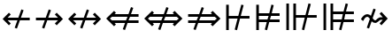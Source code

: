 SplineFontDB: 3.2
FontName: FdSymbolD-Demi
FullName: FdSymbolD-Demi
FamilyName: FdSymbolD
Weight: Demi
Copyright: Copyright (c) 2011-2025, Michael Ummels. This Font Software is licensed under the SIL Open Font License, Version 1.1.
Version: 1.010
ItalicAngle: 0
UnderlinePosition: -100
UnderlineWidth: 50
Ascent: 800
Descent: 200
InvalidEm: 0
LayerCount: 2
Layer: 0 0 "Back" 1
Layer: 1 0 "Fore" 0
OS2Version: 0
OS2_WeightWidthSlopeOnly: 0
OS2_UseTypoMetrics: 0
CreationTime: 1739799035
ModificationTime: 1739799035
OS2TypoAscent: 0
OS2TypoAOffset: 1
OS2TypoDescent: 0
OS2TypoDOffset: 1
OS2TypoLinegap: 0
OS2WinAscent: 0
OS2WinAOffset: 1
OS2WinDescent: 0
OS2WinDOffset: 1
HheadAscent: 0
HheadAOffset: 1
HheadDescent: 0
HheadDOffset: 1
OS2Vendor: 'PfEd'
DEI: 91125
Encoding: Custom
UnicodeInterp: none
NameList: AGL For New Fonts
DisplaySize: -48
AntiAlias: 1
FitToEm: 0
BeginPrivate: 2
BlueValues 31 [-10 0 546 556 707 717 754 764]
OtherBlues 11 [-230 -220]
EndPrivate
BeginChars: 256 232

StartChar: uni219B
Encoding: 0 8603 0
Width: 930
Flags: HW
HStem: 263 74<90 340 438 714>
LayerCount: 2
Fore
SplineSet
452 571 m 1
 515 548 l 1
 438 337 l 1
 714 337 l 1
 625 426 l 1
 677 478 l 1
 855 300 l 1
 677 122 l 1
 625 174 l 1
 714 263 l 1
 411 263 l 1
 326 29 l 1
 263 52 l 1
 340 263 l 1
 90 263 l 1
 90 337 l 1
 367 337 l 1
 452 571 l 1
EndSplineSet
EndChar

StartChar: uni21910338
Encoding: 1 -1 1
Width: 710
Flags: HW
VStem: 318 74<-75 175 273 549>
LayerCount: 2
Fore
SplineSet
107 98 m 1
 84 161 l 1
 318 246 l 1
 318 549 l 1
 229 460 l 1
 177 512 l 1
 355 690 l 1
 533 512 l 1
 481 460 l 1
 392 549 l 1
 392 273 l 1
 603 350 l 1
 626 287 l 1
 392 202 l 1
 392 -75 l 1
 318 -75 l 1
 318 175 l 1
 107 98 l 1
EndSplineSet
EndChar

StartChar: uni219A
Encoding: 2 8602 2
Width: 930
Flags: HW
HStem: 263 74<216 492 590 840>
LayerCount: 2
Fore
SplineSet
478 29 m 1
 415 52 l 1
 492 263 l 1
 216 263 l 1
 305 174 l 1
 253 122 l 1
 75 300 l 1
 253 478 l 1
 305 426 l 1
 216 337 l 1
 519 337 l 1
 604 571 l 1
 667 548 l 1
 590 337 l 1
 840 337 l 1
 840 263 l 1
 563 263 l 1
 478 29 l 1
EndSplineSet
EndChar

StartChar: uni21930338
Encoding: 3 -1 3
Width: 710
Flags: HW
VStem: 318 74<51 327 425 675>
LayerCount: 2
Fore
SplineSet
603 502 m 1
 626 439 l 1
 392 354 l 1
 392 51 l 1
 481 140 l 1
 533 88 l 1
 355 -90 l 1
 177 88 l 1
 229 140 l 1
 318 51 l 1
 318 327 l 1
 107 250 l 1
 84 313 l 1
 318 398 l 1
 318 675 l 1
 392 675 l 1
 392 425 l 1
 603 502 l 1
EndSplineSet
EndChar

StartChar: uni21970338
Encoding: 4 -1 4
Width: 1085
Flags: HW
HStem: 502 74<567 692>
VStem: 745 74<324 450>
LayerCount: 2
Fore
SplineSet
342 482 m 1
 402 510 l 1
 497 307 l 1
 692 502 l 1
 567 502 l 1
 567 576 l 1
 819 576 l 1
 819 324 l 1
 745 324 l 1
 745 450 l 1
 530 235 l 1
 636 10 l 1
 575 -18 l 1
 480 185 l 1
 304 9 l 1
 251 61 l 1
 447 257 l 1
 342 482 l 1
EndSplineSet
EndChar

StartChar: uni21960338
Encoding: 5 -1 5
Width: 1085
Flags: HW
HStem: 502 74<393 519>
VStem: 267 74<324 449>
LayerCount: 2
Fore
SplineSet
510 -18 m 1
 449 10 l 1
 555 236 l 1
 341 449 l 1
 341 324 l 1
 267 324 l 1
 267 576 l 1
 519 576 l 1
 519 502 l 1
 393 502 l 1
 588 307 l 1
 683 510 l 1
 743 482 l 1
 638 257 l 1
 834 61 l 1
 782 9 l 1
 605 186 l 1
 510 -18 l 1
EndSplineSet
EndChar

StartChar: uni21990338
Encoding: 6 -1 6
Width: 1085
Flags: HW
HStem: 24 74<393 519>
VStem: 267 74<151 276>
LayerCount: 2
Fore
SplineSet
743 118 m 1
 683 90 l 1
 588 293 l 1
 393 98 l 1
 519 98 l 1
 519 24 l 1
 267 24 l 1
 267 276 l 1
 341 276 l 1
 341 151 l 1
 555 364 l 1
 449 590 l 1
 510 618 l 1
 605 414 l 1
 782 591 l 1
 834 539 l 1
 638 343 l 1
 743 118 l 1
EndSplineSet
EndChar

StartChar: uni21980338
Encoding: 7 -1 7
Width: 1085
Flags: HW
HStem: 24 74<567 692>
VStem: 745 74<150 276>
LayerCount: 2
Fore
SplineSet
575 618 m 1
 636 590 l 1
 530 365 l 1
 745 150 l 1
 745 276 l 1
 819 276 l 1
 819 24 l 1
 567 24 l 1
 567 98 l 1
 692 98 l 1
 497 293 l 1
 402 90 l 1
 342 118 l 1
 447 343 l 1
 251 539 l 1
 304 591 l 1
 480 415 l 1
 575 618 l 1
EndSplineSet
EndChar

StartChar: uni21CF
Encoding: 8 8655 8
Width: 1080
Flags: HW
HStem: 168 74<90 304 402 768> 358 74<90 374 472 768>
LayerCount: 2
Fore
SplineSet
843 358 m 1
 445 358 l 1
 402 242 l 1
 843 242 l 1
 901 300 l 1
 843 358 l 1
473 631 m 1
 536 609 l 1
 472 432 l 1
 768 432 l 1
 729 471 l 1
 782 524 l 1
 1005 300 l 1
 782 76 l 1
 729 129 l 1
 768 168 l 1
 375 168 l 1
 303 -31 l 1
 240 -9 l 1
 304 168 l 1
 90 168 l 1
 90 242 l 1
 331 242 l 1
 374 358 l 1
 90 358 l 1
 90 432 l 1
 401 432 l 1
 473 631 l 1
EndSplineSet
EndChar

StartChar: uni21D10338
Encoding: 9 -1 9
Width: 832
Flags: HW
HStem: 0 21G<99.6984 162.312> 745 20G<395.91 436.09>
VStem: 284 74<-150 64 163 529> 474 74<-150 134 232 528>
LayerCount: 2
Fore
SplineSet
358 603 m 1
 358 163 l 1
 474 205 l 1
 474 603 l 1
 416 661 l 1
 358 603 l 1
107 0 m 1
 84 63 l 1
 284 136 l 1
 284 529 l 1
 244 489 l 1
 192 542 l 1
 416 765 l 1
 640 542 l 1
 587 489 l 1
 548 528 l 1
 548 232 l 1
 725 296 l 1
 747 233 l 1
 548 161 l 1
 548 -150 l 1
 474 -150 l 1
 474 134 l 1
 358 91 l 1
 358 -150 l 1
 284 -150 l 1
 284 64 l 1
 107 0 l 1
EndSplineSet
EndChar

StartChar: uni21CD
Encoding: 10 8653 10
Width: 1080
Flags: HW
HStem: 168 74<312 608 706 990> 358 74<312 678 776 990>
LayerCount: 2
Fore
SplineSet
237 242 m 1
 635 242 l 1
 678 358 l 1
 237 358 l 1
 179 300 l 1
 237 242 l 1
607 -31 m 1
 544 -9 l 1
 608 168 l 1
 312 168 l 1
 351 129 l 1
 298 76 l 1
 75 300 l 1
 298 524 l 1
 351 471 l 1
 312 432 l 1
 705 432 l 1
 777 631 l 1
 840 609 l 1
 776 432 l 1
 990 432 l 1
 990 358 l 1
 749 358 l 1
 706 242 l 1
 990 242 l 1
 990 168 l 1
 679 168 l 1
 607 -31 l 1
EndSplineSet
EndChar

StartChar: uni21D30338
Encoding: 11 -1 11
Width: 832
Flags: HW
VStem: 284 74<71 368 467 750> 474 74<72 438 536 750>
LayerCount: 2
Fore
SplineSet
474 -3 m 1
 474 438 l 1
 358 395 l 1
 358 -3 l 1
 416 -61 l 1
 474 -3 l 1
725 600 m 1
 747 537 l 1
 548 465 l 1
 548 72 l 1
 587 111 l 1
 640 58 l 1
 416 -165 l 1
 192 58 l 1
 244 111 l 1
 284 71 l 1
 284 368 l 1
 107 304 l 1
 84 367 l 1
 284 440 l 1
 284 750 l 1
 358 750 l 1
 358 467 l 1
 474 509 l 1
 474 750 l 1
 548 750 l 1
 548 536 l 1
 725 600 l 1
EndSplineSet
EndChar

StartChar: uni21D70338
Encoding: 12 -1 12
Width: 1277
Flags: HW
HStem: 555 74<651 707 811 894>
VStem: 894 74<313 369 474 555>
LayerCount: 2
Fore
SplineSet
811 555 m 1
 530 274 l 1
 582 162 l 1
 894 474 l 1
 894 555 l 1
 811 555 l 1
357 487 m 1
 417 515 l 1
 497 345 l 1
 707 555 l 1
 651 555 l 1
 651 629 l 1
 968 629 l 1
 968 313 l 1
 894 313 l 1
 894 369 l 1
 615 90 l 1
 705 -102 l 1
 645 -130 l 1
 566 40 l 1
 414 -112 l 1
 361 -59 l 1
 532 112 l 1
 480 224 l 1
 279 23 l 1
 227 75 l 1
 447 295 l 1
 357 487 l 1
EndSplineSet
EndChar

StartChar: uni21D60338
Encoding: 13 -1 13
Width: 1277
Flags: HW
HStem: 555 74<384 466 570 626>
VStem: 310 74<313 368 473 555>
LayerCount: 2
Fore
SplineSet
384 473 m 1
 695 162 l 1
 747 274 l 1
 466 555 l 1
 384 555 l 1
 384 473 l 1
632 -130 m 1
 572 -102 l 1
 662 90 l 1
 384 368 l 1
 384 313 l 1
 310 313 l 1
 310 629 l 1
 626 629 l 1
 626 555 l 1
 570 555 l 1
 780 345 l 1
 860 515 l 1
 920 487 l 1
 830 295 l 1
 1050 75 l 1
 998 23 l 1
 797 224 l 1
 745 112 l 1
 916 -59 l 1
 863 -112 l 1
 711 40 l 1
 632 -130 l 1
EndSplineSet
EndChar

StartChar: uni21D90338
Encoding: 14 -1 14
Width: 1277
Flags: HW
HStem: -29 74<384 466 570 626> 692 20G<843 883>
VStem: 310 74<45 127 232 287>
LayerCount: 2
Fore
SplineSet
466 45 m 1
 747 326 l 1
 695 438 l 1
 384 127 l 1
 384 45 l 1
 466 45 l 1
920 113 m 1
 860 85 l 1
 780 255 l 1
 570 45 l 1
 626 45 l 1
 626 -29 l 1
 310 -29 l 1
 310 287 l 1
 384 287 l 1
 384 232 l 1
 662 510 l 1
 572 702 l 1
 632 730 l 1
 711 560 l 1
 863 712 l 1
 916 659 l 1
 745 488 l 1
 797 376 l 1
 998 577 l 1
 1050 525 l 1
 830 305 l 1
 920 113 l 1
EndSplineSet
EndChar

StartChar: uni21D80338
Encoding: 15 -1 15
Width: 1277
Flags: HW
HStem: -29 74<651 707 811 894> 692 20G<394 434>
VStem: 894 74<45 126 231 287>
LayerCount: 2
Fore
SplineSet
894 126 m 1
 582 438 l 1
 530 326 l 1
 811 45 l 1
 894 45 l 1
 894 126 l 1
645 730 m 1
 705 702 l 1
 615 510 l 1
 894 231 l 1
 894 287 l 1
 968 287 l 1
 968 -29 l 1
 651 -29 l 1
 651 45 l 1
 707 45 l 1
 497 255 l 1
 417 85 l 1
 357 113 l 1
 447 305 l 1
 227 525 l 1
 279 577 l 1
 480 376 l 1
 532 488 l 1
 361 659 l 1
 414 712 l 1
 566 560 l 1
 645 730 l 1
EndSplineSet
EndChar

StartChar: uni21AE
Encoding: 16 8622 16
Width: 1080
Flags: HW
HStem: 263 74<216 491 589 864>
LayerCount: 2
Fore
SplineSet
603 571 m 1
 666 548 l 1
 589 337 l 1
 864 337 l 1
 775 426 l 1
 827 478 l 1
 1005 300 l 1
 827 122 l 1
 775 174 l 1
 864 263 l 1
 562 263 l 1
 477 29 l 1
 414 52 l 1
 491 263 l 1
 216 263 l 1
 305 174 l 1
 253 122 l 1
 75 300 l 1
 253 478 l 1
 305 426 l 1
 216 337 l 1
 518 337 l 1
 603 571 l 1
EndSplineSet
EndChar

StartChar: uni21950338
Encoding: 17 -1 17
Width: 710
Flags: HW
HStem: 745 20G<335 375>
VStem: 318 74<-24 251 349 624>
LayerCount: 2
Fore
SplineSet
107 174 m 1
 84 237 l 1
 318 322 l 1
 318 624 l 1
 229 535 l 1
 177 587 l 1
 355 765 l 1
 533 587 l 1
 481 535 l 1
 392 624 l 1
 392 349 l 1
 603 426 l 1
 626 363 l 1
 392 278 l 1
 392 -24 l 1
 481 65 l 1
 533 13 l 1
 355 -165 l 1
 177 13 l 1
 229 65 l 1
 318 -24 l 1
 318 251 l 1
 107 174 l 1
EndSplineSet
EndChar

StartChar: uni29210338
Encoding: 18 -1 18
Width: 1191
Flags: HW
HStem: -29 74<393 519> 555 74<673 798>
VStem: 267 74<98 223> 851 74<377 503>
LayerCount: 2
Fore
SplineSet
449 536 m 1
 509 564 l 1
 604 361 l 1
 798 555 l 1
 673 555 l 1
 673 629 l 1
 925 629 l 1
 925 377 l 1
 851 377 l 1
 851 503 l 1
 637 289 l 1
 742 64 l 1
 682 36 l 1
 587 239 l 1
 393 45 l 1
 519 45 l 1
 519 -29 l 1
 267 -29 l 1
 267 223 l 1
 341 223 l 1
 341 98 l 1
 554 311 l 1
 449 536 l 1
EndSplineSet
EndChar

StartChar: uni29220338
Encoding: 19 -1 19
Width: 1191
Flags: HW
HStem: -29 74<673 798> 555 74<393 519>
VStem: 267 74<377 502> 851 74<97 223>
LayerCount: 2
Fore
SplineSet
509 36 m 1
 449 64 l 1
 554 289 l 1
 341 502 l 1
 341 377 l 1
 267 377 l 1
 267 629 l 1
 519 629 l 1
 519 555 l 1
 393 555 l 1
 587 361 l 1
 682 564 l 1
 742 536 l 1
 637 311 l 1
 851 97 l 1
 851 223 l 1
 925 223 l 1
 925 -29 l 1
 673 -29 l 1
 673 45 l 1
 798 45 l 1
 604 239 l 1
 509 36 l 1
EndSplineSet
EndChar

StartChar: uni21CE
Encoding: 20 8654 20
Width: 1230
Flags: HW
HStem: 168 74<312 531 629 918> 358 74<312 601 699 918>
LayerCount: 2
Fore
SplineSet
237 358 m 1
 179 300 l 1
 237 242 l 1
 558 242 l 1
 601 358 l 1
 237 358 l 1
993 358 m 1
 672 358 l 1
 629 242 l 1
 993 242 l 1
 1051 300 l 1
 993 358 l 1
700 631 m 1
 763 609 l 1
 699 432 l 1
 918 432 l 1
 879 471 l 1
 932 524 l 1
 1155 300 l 1
 932 76 l 1
 879 129 l 1
 918 168 l 1
 602 168 l 1
 530 -31 l 1
 467 -9 l 1
 531 168 l 1
 312 168 l 1
 351 129 l 1
 298 76 l 1
 75 300 l 1
 298 524 l 1
 351 471 l 1
 312 432 l 1
 628 432 l 1
 700 631 l 1
EndSplineSet
EndChar

StartChar: uni21D50338
Encoding: 21 -1 21
Width: 832
Flags: HW
VStem: 284 74<-4 216 315 604> 474 74<-3 286 384 603>
LayerCount: 2
Fore
SplineSet
358 -78 m 1
 416 -136 l 1
 474 -78 l 1
 474 286 l 1
 358 243 l 1
 358 -78 l 1
358 678 m 1
 358 315 l 1
 474 357 l 1
 474 678 l 1
 416 736 l 1
 358 678 l 1
107 152 m 1
 84 215 l 1
 284 288 l 1
 284 604 l 1
 244 564 l 1
 192 617 l 1
 416 840 l 1
 640 617 l 1
 587 564 l 1
 548 603 l 1
 548 384 l 1
 725 448 l 1
 747 385 l 1
 548 313 l 1
 548 -3 l 1
 587 36 l 1
 640 -17 l 1
 416 -240 l 1
 192 -17 l 1
 244 36 l 1
 284 -4 l 1
 284 216 l 1
 107 152 l 1
EndSplineSet
EndChar

StartChar: sym030_uni0338
Encoding: 22 -1 22
Width: 1383
Flags: HW
HStem: -82 74<384 466 570 626> 608 74<757 813 917 1000>
VStem: 310 74<-8 74 179 234> 1000 74<366 422 526 608>
LayerCount: 2
Fore
SplineSet
384 74 m 1
 384 -8 l 1
 466 -8 l 1
 692 218 l 1
 640 331 l 1
 384 74 l 1
917 608 m 1
 691 381 l 1
 743 269 l 1
 1000 526 l 1
 1000 608 l 1
 917 608 l 1
517 595 m 1
 578 623 l 1
 657 452 l 1
 813 608 l 1
 757 608 l 1
 757 682 l 1
 1074 682 l 1
 1074 366 l 1
 1000 366 l 1
 1000 422 l 1
 776 198 l 1
 866 5 l 1
 805 -23 l 1
 726 148 l 1
 570 -8 l 1
 626 -8 l 1
 626 -82 l 1
 310 -82 l 1
 310 234 l 1
 384 234 l 1
 384 179 l 1
 607 402 l 1
 517 595 l 1
EndSplineSet
EndChar

StartChar: sym031_uni0338
Encoding: 23 -1 23
Width: 1383
Flags: HW
HStem: -82 74<757 813 917 1000> 608 74<384 466 570 626>
VStem: 310 74<366 421 526 608> 1000 74<-8 74 178 234>
LayerCount: 2
Fore
SplineSet
917 -8 m 1
 1000 -8 l 1
 1000 74 l 1
 743 331 l 1
 691 219 l 1
 917 -8 l 1
384 526 m 1
 640 269 l 1
 692 382 l 1
 466 608 l 1
 384 608 l 1
 384 526 l 1
578 -23 m 1
 517 5 l 1
 607 198 l 1
 384 421 l 1
 384 366 l 1
 310 366 l 1
 310 682 l 1
 626 682 l 1
 626 608 l 1
 570 608 l 1
 726 452 l 1
 805 623 l 1
 866 595 l 1
 776 402 l 1
 1000 178 l 1
 1000 234 l 1
 1074 234 l 1
 1074 -82 l 1
 757 -82 l 1
 757 -8 l 1
 813 -8 l 1
 657 148 l 1
 578 -23 l 1
EndSplineSet
EndChar

StartChar: uni21A00338
Encoding: 24 -1 24
Width: 1118
Flags: HW
HStem: 263 74<90 317 414 667 771 901>
LayerCount: 2
Fore
SplineSet
429 571 m 1
 491 548 l 1
 414 337 l 1
 667 337 l 1
 578 426 l 1
 630 478 l 1
 771 337 l 1
 901 337 l 1
 812 426 l 1
 865 478 l 1
 1043 300 l 1
 865 122 l 1
 812 174 l 1
 901 263 l 1
 771 263 l 1
 630 122 l 1
 578 174 l 1
 667 263 l 1
 387 263 l 1
 302 29 l 1
 240 52 l 1
 317 263 l 1
 90 263 l 1
 90 337 l 1
 344 337 l 1
 429 571 l 1
EndSplineSet
EndChar

StartChar: uni219F0338
Encoding: 25 -1 25
Width: 710
Flags: HW
HStem: 554 21G<209 249.227 460.773 501>
VStem: 318 74<-169 58 156 408 513 642>
LayerCount: 2
Fore
SplineSet
107 -19 m 1
 84 44 l 1
 318 129 l 1
 318 408 l 1
 229 319 l 1
 177 372 l 1
 318 513 l 1
 318 642 l 1
 229 554 l 1
 177 606 l 1
 355 784 l 1
 533 606 l 1
 481 554 l 1
 392 642 l 1
 392 513 l 1
 533 372 l 1
 481 319 l 1
 392 408 l 1
 392 156 l 1
 603 232 l 1
 626 170 l 1
 392 85 l 1
 392 -169 l 1
 318 -169 l 1
 318 58 l 1
 107 -19 l 1
EndSplineSet
EndChar

StartChar: uni219E0338
Encoding: 26 -1 26
Width: 1118
Flags: HW
HStem: 263 74<216 346 451 703 801 1028>
LayerCount: 2
Fore
SplineSet
689 29 m 1
 626 52 l 1
 703 263 l 1
 451 263 l 1
 540 174 l 1
 487 122 l 1
 346 263 l 1
 216 263 l 1
 305 174 l 1
 253 122 l 1
 75 300 l 1
 253 478 l 1
 305 426 l 1
 216 337 l 1
 346 337 l 1
 487 478 l 1
 540 426 l 1
 451 337 l 1
 730 337 l 1
 815 571 l 1
 878 548 l 1
 801 337 l 1
 1028 337 l 1
 1028 263 l 1
 774 263 l 1
 689 29 l 1
EndSplineSet
EndChar

StartChar: uni21A10338
Encoding: 27 -1 27
Width: 710
Flags: HW
VStem: 318 74<-42 87 192 444 542 769>
LayerCount: 2
Fore
SplineSet
603 619 m 1
 626 556 l 1
 392 471 l 1
 392 192 l 1
 481 281 l 1
 533 228 l 1
 392 87 l 1
 392 -42 l 1
 481 46 l 1
 533 -6 l 1
 355 -184 l 1
 177 -6 l 1
 229 46 l 1
 318 -42 l 1
 318 87 l 1
 177 228 l 1
 229 281 l 1
 318 192 l 1
 318 444 l 1
 107 368 l 1
 84 430 l 1
 318 515 l 1
 318 769 l 1
 392 769 l 1
 392 542 l 1
 603 619 l 1
EndSplineSet
EndChar

StartChar: sym033_uni0338
Encoding: 28 -1 28
Width: 1218
Flags: HW
HStem: 403 74<533 660> 568 74<699 825>
VStem: 711 74<225 350> 877 74<390 516>
LayerCount: 2
Fore
SplineSet
325 399 m 1
 386 428 l 1
 481 224 l 1
 660 403 l 1
 533 403 l 1
 533 477 l 1
 734 477 l 1
 825 568 l 1
 699 568 l 1
 699 642 l 1
 951 642 l 1
 951 390 l 1
 877 390 l 1
 877 516 l 1
 785 424 l 1
 785 225 l 1
 711 225 l 1
 711 350 l 1
 514 152 l 1
 619 -73 l 1
 559 -101 l 1
 464 102 l 1
 304 -58 l 1
 251 -5 l 1
 430 174 l 1
 325 399 l 1
EndSplineSet
EndChar

StartChar: sym032_uni0338
Encoding: 29 -1 29
Width: 1218
Flags: HW
HStem: 403 74<558 684> 568 74<393 519>
VStem: 267 74<390 515> 432 74<225 350>
LayerCount: 2
Fore
SplineSet
659 -101 m 1
 599 -73 l 1
 704 152 l 1
 506 350 l 1
 506 225 l 1
 432 225 l 1
 432 424 l 1
 341 515 l 1
 341 390 l 1
 267 390 l 1
 267 642 l 1
 519 642 l 1
 519 568 l 1
 393 568 l 1
 484 477 l 1
 684 477 l 1
 684 403 l 1
 558 403 l 1
 737 224 l 1
 832 428 l 1
 892 399 l 1
 787 174 l 1
 966 -5 l 1
 914 -58 l 1
 754 102 l 1
 659 -101 l 1
EndSplineSet
EndChar

StartChar: sym035_uni0338
Encoding: 30 -1 30
Width: 1218
Flags: HW
HStem: -42 74<393 519> 123 74<558 684>
VStem: 267 74<85 210> 432 74<250 375>
LayerCount: 2
Fore
SplineSet
892 201 m 1
 832 172 l 1
 737 376 l 1
 558 197 l 1
 684 197 l 1
 684 123 l 1
 484 123 l 1
 393 32 l 1
 519 32 l 1
 519 -42 l 1
 267 -42 l 1
 267 210 l 1
 341 210 l 1
 341 85 l 1
 432 176 l 1
 432 375 l 1
 506 375 l 1
 506 250 l 1
 704 448 l 1
 599 673 l 1
 659 701 l 1
 754 498 l 1
 914 658 l 1
 966 605 l 1
 787 426 l 1
 892 201 l 1
EndSplineSet
EndChar

StartChar: sym034_uni0338
Encoding: 31 -1 31
Width: 1218
Flags: HW
HStem: -42 74<699 825> 123 74<533 660>
VStem: 711 74<250 375> 877 74<84 210>
LayerCount: 2
Fore
SplineSet
559 701 m 1
 619 673 l 1
 514 448 l 1
 711 250 l 1
 711 375 l 1
 785 375 l 1
 785 176 l 1
 877 84 l 1
 877 210 l 1
 951 210 l 1
 951 -42 l 1
 699 -42 l 1
 699 32 l 1
 825 32 l 1
 734 123 l 1
 533 123 l 1
 533 197 l 1
 660 197 l 1
 481 376 l 1
 386 172 l 1
 325 201 l 1
 430 426 l 1
 251 605 l 1
 304 658 l 1
 464 498 l 1
 559 701 l 1
EndSplineSet
EndChar

StartChar: uni21A30338
Encoding: 32 -1 32
Width: 930
Flags: HW
HStem: 263 74<294 416 514 714>
LayerCount: 2
Fore
SplineSet
528 571 m 1
 591 548 l 1
 514 337 l 1
 714 337 l 1
 625 426 l 1
 677 478 l 1
 855 300 l 1
 677 122 l 1
 625 174 l 1
 714 263 l 1
 487 263 l 1
 402 29 l 1
 339 52 l 1
 416 263 l 1
 294 263 l 1
 153 122 l 1
 101 174 l 1
 227 300 l 1
 101 426 l 1
 153 478 l 1
 294 337 l 1
 443 337 l 1
 528 571 l 1
EndSplineSet
EndChar

StartChar: sym036_uni0338
Encoding: 33 -1 33
Width: 710
Flags: HW
VStem: 318 74<129 251 349 549>
LayerCount: 2
Fore
SplineSet
107 174 m 1
 84 237 l 1
 318 322 l 1
 318 549 l 1
 229 460 l 1
 177 512 l 1
 355 690 l 1
 533 512 l 1
 481 460 l 1
 392 549 l 1
 392 349 l 1
 603 426 l 1
 626 363 l 1
 392 278 l 1
 392 129 l 1
 533 -12 l 1
 481 -64 l 1
 355 62 l 1
 229 -64 l 1
 177 -12 l 1
 318 129 l 1
 318 251 l 1
 107 174 l 1
EndSplineSet
EndChar

StartChar: uni21A20338
Encoding: 34 -1 34
Width: 930
Flags: HW
HStem: 263 74<216 416 514 636>
LayerCount: 2
Fore
SplineSet
402 29 m 1
 339 52 l 1
 416 263 l 1
 216 263 l 1
 305 174 l 1
 253 122 l 1
 75 300 l 1
 253 478 l 1
 305 426 l 1
 216 337 l 1
 443 337 l 1
 528 571 l 1
 591 548 l 1
 514 337 l 1
 636 337 l 1
 777 478 l 1
 829 426 l 1
 703 300 l 1
 829 174 l 1
 777 122 l 1
 636 263 l 1
 487 263 l 1
 402 29 l 1
EndSplineSet
EndChar

StartChar: sym037_uni0338
Encoding: 35 -1 35
Width: 710
Flags: HW
VStem: 318 74<51 251 349 471>
LayerCount: 2
Fore
SplineSet
603 426 m 1
 626 363 l 1
 392 278 l 1
 392 51 l 1
 481 140 l 1
 533 88 l 1
 355 -90 l 1
 177 88 l 1
 229 140 l 1
 318 51 l 1
 318 251 l 1
 107 174 l 1
 84 237 l 1
 318 322 l 1
 318 471 l 1
 177 612 l 1
 229 664 l 1
 355 538 l 1
 481 664 l 1
 533 612 l 1
 392 471 l 1
 392 349 l 1
 603 426 l 1
EndSplineSet
EndChar

StartChar: sym039_uni0338
Encoding: 36 -1 36
Width: 1085
Flags: HW
HStem: 131 74<196 374> 502 74<567 692>
VStem: 374 74<-46 131> 745 74<324 450>
LayerCount: 2
Fore
SplineSet
396 536 m 1
 456 564 l 1
 551 361 l 1
 692 502 l 1
 567 502 l 1
 567 576 l 1
 819 576 l 1
 819 324 l 1
 745 324 l 1
 745 450 l 1
 584 289 l 1
 689 64 l 1
 629 36 l 1
 534 239 l 1
 448 153 l 1
 448 -46 l 1
 374 -46 l 1
 374 131 l 1
 196 131 l 1
 196 205 l 1
 395 205 l 1
 501 311 l 1
 396 536 l 1
EndSplineSet
EndChar

StartChar: sym038_uni0338
Encoding: 37 -1 37
Width: 1085
Flags: HW
HStem: 131 74<711 889> 502 74<393 519>
VStem: 267 74<324 449> 637 74<-46 131>
LayerCount: 2
Fore
SplineSet
456 36 m 1
 396 64 l 1
 501 289 l 1
 341 449 l 1
 341 324 l 1
 267 324 l 1
 267 576 l 1
 519 576 l 1
 519 502 l 1
 393 502 l 1
 534 361 l 1
 629 564 l 1
 689 536 l 1
 584 311 l 1
 690 205 l 1
 889 205 l 1
 889 131 l 1
 711 131 l 1
 711 -46 l 1
 637 -46 l 1
 637 153 l 1
 551 239 l 1
 456 36 l 1
EndSplineSet
EndChar

StartChar: sym03B_uni0338
Encoding: 38 -1 38
Width: 1085
Flags: HW
HStem: 24 74<393 519> 395 74<711 889>
VStem: 267 74<151 276> 637 74<469 646>
LayerCount: 2
Fore
SplineSet
689 64 m 1
 629 36 l 1
 534 239 l 1
 393 98 l 1
 519 98 l 1
 519 24 l 1
 267 24 l 1
 267 276 l 1
 341 276 l 1
 341 151 l 1
 501 311 l 1
 396 536 l 1
 456 564 l 1
 551 361 l 1
 637 447 l 1
 637 646 l 1
 711 646 l 1
 711 469 l 1
 889 469 l 1
 889 395 l 1
 690 395 l 1
 584 289 l 1
 689 64 l 1
EndSplineSet
EndChar

StartChar: sym03A_uni0338
Encoding: 39 -1 39
Width: 1085
Flags: HW
HStem: 24 74<567 692> 395 74<196 374>
VStem: 374 74<469 646> 745 74<150 276>
LayerCount: 2
Fore
SplineSet
629 564 m 1
 689 536 l 1
 584 311 l 1
 745 150 l 1
 745 276 l 1
 819 276 l 1
 819 24 l 1
 567 24 l 1
 567 98 l 1
 692 98 l 1
 551 239 l 1
 456 36 l 1
 396 64 l 1
 501 289 l 1
 395 395 l 1
 196 395 l 1
 196 469 l 1
 374 469 l 1
 374 646 l 1
 448 646 l 1
 448 447 l 1
 534 361 l 1
 629 564 l 1
EndSplineSet
EndChar

StartChar: uni21A60338
Encoding: 40 -1 40
Width: 930
Flags: HW
HStem: 263 74<164 340 438 714>
VStem: 90 74<111 263 337 489>
LayerCount: 2
Fore
SplineSet
452 571 m 1
 515 548 l 1
 438 337 l 1
 714 337 l 1
 625 426 l 1
 677 478 l 1
 855 300 l 1
 677 122 l 1
 625 174 l 1
 714 263 l 1
 411 263 l 1
 326 29 l 1
 263 52 l 1
 340 263 l 1
 164 263 l 1
 164 111 l 1
 90 111 l 1
 90 489 l 1
 164 489 l 1
 164 337 l 1
 367 337 l 1
 452 571 l 1
EndSplineSet
EndChar

StartChar: uni21A50338
Encoding: 41 -1 41
Width: 710
Flags: HW
HStem: -75 74<166 318 392 544>
VStem: 318 74<-1 175 273 549>
LayerCount: 2
Fore
SplineSet
107 98 m 1
 84 161 l 1
 318 246 l 1
 318 549 l 1
 229 460 l 1
 177 512 l 1
 355 690 l 1
 533 512 l 1
 481 460 l 1
 392 549 l 1
 392 273 l 1
 603 350 l 1
 626 287 l 1
 392 202 l 1
 392 -1 l 1
 544 -1 l 1
 544 -75 l 1
 166 -75 l 1
 166 -1 l 1
 318 -1 l 1
 318 175 l 1
 107 98 l 1
EndSplineSet
EndChar

StartChar: uni21A40338
Encoding: 42 -1 42
Width: 930
Flags: HW
HStem: 263 74<216 492 590 766>
VStem: 766 74<111 263 337 489>
LayerCount: 2
Fore
SplineSet
478 29 m 1
 415 52 l 1
 492 263 l 1
 216 263 l 1
 305 174 l 1
 253 122 l 1
 75 300 l 1
 253 478 l 1
 305 426 l 1
 216 337 l 1
 519 337 l 1
 604 571 l 1
 667 548 l 1
 590 337 l 1
 766 337 l 1
 766 489 l 1
 840 489 l 1
 840 111 l 1
 766 111 l 1
 766 263 l 1
 563 263 l 1
 478 29 l 1
EndSplineSet
EndChar

StartChar: uni21A70338
Encoding: 43 -1 43
Width: 710
Flags: HW
HStem: 601 74<166 318 392 544>
VStem: 318 74<51 327 425 601>
LayerCount: 2
Fore
SplineSet
603 502 m 1
 626 439 l 1
 392 354 l 1
 392 51 l 1
 481 140 l 1
 533 88 l 1
 355 -90 l 1
 177 88 l 1
 229 140 l 1
 318 51 l 1
 318 327 l 1
 107 250 l 1
 84 313 l 1
 318 398 l 1
 318 601 l 1
 166 601 l 1
 166 675 l 1
 544 675 l 1
 544 601 l 1
 392 601 l 1
 392 425 l 1
 603 502 l 1
EndSplineSet
EndChar

StartChar: uni29070338
Encoding: 44 -1 44
Width: 1080
Flags: HW
HStem: 168 74<164 380 478 768> 358 74<164 450 548 768>
VStem: 90 74<65 168 242 358 432 535>
LayerCount: 2
Fore
SplineSet
843 358 m 1
 521 358 l 1
 478 242 l 1
 843 242 l 1
 901 300 l 1
 843 358 l 1
164 358 m 1
 164 242 l 1
 407 242 l 1
 450 358 l 1
 164 358 l 1
549 631 m 1
 612 609 l 1
 548 432 l 1
 768 432 l 1
 729 471 l 1
 782 524 l 1
 1005 300 l 1
 782 76 l 1
 729 129 l 1
 768 168 l 1
 451 168 l 1
 379 -31 l 1
 316 -9 l 1
 380 168 l 1
 164 168 l 1
 164 65 l 1
 90 65 l 1
 90 535 l 1
 164 535 l 1
 164 432 l 1
 477 432 l 1
 549 631 l 1
EndSplineSet
EndChar

StartChar: sym03C_uni0338
Encoding: 45 -1 45
Width: 832
Flags: HW
HStem: -150 74<181 284 358 474 548 650> 745 20G<395.91 436.09>
VStem: 284 74<-76 140 239 529> 474 74<-76 210 308 528>
LayerCount: 2
Fore
SplineSet
358 603 m 1
 358 239 l 1
 474 281 l 1
 474 603 l 1
 416 661 l 1
 358 603 l 1
358 -76 m 1
 474 -76 l 1
 474 210 l 1
 358 167 l 1
 358 -76 l 1
107 76 m 1
 84 139 l 1
 284 212 l 1
 284 529 l 1
 244 489 l 1
 192 542 l 1
 416 765 l 1
 640 542 l 1
 587 489 l 1
 548 528 l 1
 548 308 l 1
 725 372 l 1
 747 309 l 1
 548 237 l 1
 548 -76 l 1
 650 -76 l 1
 650 -150 l 1
 181 -150 l 1
 181 -76 l 1
 284 -76 l 1
 284 140 l 1
 107 76 l 1
EndSplineSet
EndChar

StartChar: uni29060338
Encoding: 46 -1 46
Width: 1080
Flags: HW
HStem: 168 74<312 532 630 916> 358 74<312 602 700 916>
VStem: 916 74<65 168 242 358 432 535>
LayerCount: 2
Fore
SplineSet
237 242 m 1
 559 242 l 1
 602 358 l 1
 237 358 l 1
 179 300 l 1
 237 242 l 1
916 242 m 1
 916 358 l 1
 673 358 l 1
 630 242 l 1
 916 242 l 1
531 -31 m 1
 468 -9 l 1
 532 168 l 1
 312 168 l 1
 351 129 l 1
 298 76 l 1
 75 300 l 1
 298 524 l 1
 351 471 l 1
 312 432 l 1
 629 432 l 1
 701 631 l 1
 764 609 l 1
 700 432 l 1
 916 432 l 1
 916 535 l 1
 990 535 l 1
 990 65 l 1
 916 65 l 1
 916 168 l 1
 603 168 l 1
 531 -31 l 1
EndSplineSet
EndChar

StartChar: sym03D_uni0338
Encoding: 47 -1 47
Width: 832
Flags: HW
HStem: 676 74<181 284 358 474 548 650>
VStem: 284 74<71 292 391 676> 474 74<72 362 460 676>
LayerCount: 2
Fore
SplineSet
474 -3 m 1
 474 362 l 1
 358 319 l 1
 358 -3 l 1
 416 -61 l 1
 474 -3 l 1
474 676 m 1
 358 676 l 1
 358 391 l 1
 474 433 l 1
 474 676 l 1
725 524 m 1
 747 461 l 1
 548 389 l 1
 548 72 l 1
 587 111 l 1
 640 58 l 1
 416 -165 l 1
 192 58 l 1
 244 111 l 1
 284 71 l 1
 284 292 l 1
 107 228 l 1
 84 291 l 1
 284 364 l 1
 284 676 l 1
 181 676 l 1
 181 750 l 1
 650 750 l 1
 650 676 l 1
 548 676 l 1
 548 460 l 1
 725 524 l 1
EndSplineSet
EndChar

StartChar: uni21AA0338
Encoding: 48 -1 48
Width: 930
Flags: HW
HStem: 263 74<169.549 340 438 714> 415 74<169.549 240>
VStem: 90 74<341.658 410.342>
LayerCount: 2
Fore
SplineSet
452 571 m 1
 515 548 l 1
 438 337 l 1
 714 337 l 1
 625 426 l 1
 677 478 l 1
 855 300 l 1
 677 122 l 1
 625 174 l 1
 714 263 l 1
 411 263 l 1
 326 29 l 1
 263 52 l 1
 340 263 l 1
 203 263 l 2
 141 263 90 314 90 376 c 0
 90 438 141 489 203 489 c 2
 240 489 l 1
 240 415 l 1
 203 415 l 2
 181 415 164 398 164 376 c 0
 164 354 181 337 203 337 c 2
 367 337 l 1
 452 571 l 1
EndSplineSet
EndChar

StartChar: sym03E_uni0338
Encoding: 49 -1 49
Width: 710
Flags: HW
HStem: -75 74<244.658 313.342>
VStem: 166 74<4.54883 75> 318 74<4.54883 175 273 549>
LayerCount: 2
Fore
SplineSet
107 98 m 1
 84 161 l 1
 318 246 l 1
 318 549 l 1
 229 460 l 1
 177 512 l 1
 355 690 l 1
 533 512 l 1
 481 460 l 1
 392 549 l 1
 392 273 l 1
 603 350 l 1
 626 287 l 1
 392 202 l 1
 392 38 l 2
 392 -24 341 -75 279 -75 c 0
 217 -75 166 -24 166 38 c 2
 166 75 l 1
 240 75 l 1
 240 38 l 2
 240 16 257 -1 279 -1 c 0
 301 -1 318 16 318 38 c 2
 318 175 l 1
 107 98 l 1
EndSplineSet
EndChar

StartChar: uni21A90338.alt
Encoding: 50 -1 50
Width: 930
Flags: HW
HStem: 111 74<690 760.451> 263 74<216 492 590 760.451>
VStem: 766 74<189.658 258.342>
LayerCount: 2
Fore
SplineSet
478 29 m 1
 415 52 l 1
 492 263 l 1
 216 263 l 1
 305 174 l 1
 253 122 l 1
 75 300 l 1
 253 478 l 1
 305 426 l 1
 216 337 l 1
 519 337 l 1
 604 571 l 1
 667 548 l 1
 590 337 l 1
 727 337 l 2
 789 337 840 286 840 224 c 0
 840 162 789 111 727 111 c 2
 690 111 l 1
 690 185 l 1
 727 185 l 2
 749 185 766 202 766 224 c 0
 766 246 749 263 727 263 c 2
 563 263 l 1
 478 29 l 1
EndSplineSet
EndChar

StartChar: sym03F_uni0338.alt
Encoding: 51 -1 51
Width: 710
Flags: HW
HStem: 601 74<396.658 465.342>
VStem: 318 74<51 327 425 595.451> 470 74<525 595.451>
LayerCount: 2
Fore
SplineSet
603 502 m 1
 626 439 l 1
 392 354 l 1
 392 51 l 1
 481 140 l 1
 533 88 l 1
 355 -90 l 1
 177 88 l 1
 229 140 l 1
 318 51 l 1
 318 327 l 1
 107 250 l 1
 84 313 l 1
 318 398 l 1
 318 562 l 2
 318 624 369 675 431 675 c 0
 493 675 544 624 544 562 c 2
 544 525 l 1
 470 525 l 1
 470 562 l 2
 470 584 453 601 431 601 c 0
 409 601 392 584 392 562 c 2
 392 425 l 1
 603 502 l 1
EndSplineSet
EndChar

StartChar: uni29240338.alt
Encoding: 52 -1 52
Width: 1085
Flags: HW
HStem: 55 75<269.647 341.472> 502 74<567 692>
VStem: 191 74<134.062 206.87> 745 74<324 450>
LayerCount: 2
Fore
SplineSet
265 168 m 0
 265 146 282 130 304 130 c 0
 314 130 323 133 331 141 c 2
 447 257 l 1
 342 482 l 1
 402 510 l 1
 497 307 l 1
 692 502 l 1
 567 502 l 1
 567 576 l 1
 819 576 l 1
 819 324 l 1
 745 324 l 1
 745 450 l 1
 530 236 l 1
 636 10 l 1
 575 -18 l 1
 480 186 l 1
 383 89 l 2
 361 67 333 55 304 55 c 0
 243 55 191 106 191 168 c 0
 191 197 202 226 224 248 c 2
 250 275 l 1
 302 222 l 1
 276 196 l 2
 268 188 265 178 265 168 c 0
EndSplineSet
EndChar

StartChar: uni29230338
Encoding: 53 -1 53
Width: 1085
Flags: HW
HStem: -52 74<636.277 708.528> 502 74<393 519>
VStem: 267 74<324 449> 713 74<26.4724 99.69>
LayerCount: 2
Fore
SplineSet
674 22 m 0
 696 22 713 39 713 61 c 0
 713 71 710 81 702 89 c 2
 605 186 l 1
 510 -18 l 1
 449 10 l 1
 555 236 l 1
 341 449 l 1
 341 324 l 1
 267 324 l 1
 267 576 l 1
 519 576 l 1
 519 502 l 1
 393 502 l 1
 588 307 l 1
 683 510 l 1
 743 482 l 1
 638 257 l 1
 754 141 l 2
 776 119 787 90 787 61 c 0
 787 -2 737 -52 674 -52 c 0
 645 -52 616 -41 594 -19 c 2
 568 7 l 1
 620 60 l 1
 647 33 l 2
 655 25 664 22 674 22 c 0
EndSplineSet
EndChar

StartChar: uni29260338.alt
Encoding: 54 -1 54
Width: 1085
Flags: HW
HStem: 24 74<393 519> 470 75<743.177 815.94>
VStem: 267 74<151 276> 820 75<393.13 465.94>
LayerCount: 2
Fore
SplineSet
820 432 m 0
 820 454 804 470 782 470 c 0
 772 470 762 467 754 459 c 2
 638 343 l 1
 743 118 l 1
 683 90 l 1
 588 293 l 1
 393 98 l 1
 519 98 l 1
 519 24 l 1
 267 24 l 1
 267 276 l 1
 341 276 l 1
 341 151 l 1
 555 364 l 1
 449 590 l 1
 510 618 l 1
 605 414 l 1
 702 511 l 2
 724 533 753 545 782 545 c 0
 843 545 895 493 895 432 c 0
 895 403 883 374 861 352 c 2
 835 325 l 1
 783 378 l 1
 809 404 l 2
 817 412 820 422 820 432 c 0
EndSplineSet
EndChar

StartChar: uni29250338
Encoding: 55 -1 55
Width: 1085
Flags: HW
HStem: 24 74<567 692> 578 74<376.472 449.019>
VStem: 298 74<500.31 573.528> 745 74<150 276>
LayerCount: 2
Fore
SplineSet
411 578 m 0
 389 578 372 561 372 539 c 0
 372 529 375 519 383 511 c 2
 480 414 l 1
 575 618 l 1
 636 590 l 1
 530 364 l 1
 745 150 l 1
 745 276 l 1
 819 276 l 1
 819 24 l 1
 567 24 l 1
 567 98 l 1
 692 98 l 1
 497 293 l 1
 402 90 l 1
 342 118 l 1
 447 343 l 1
 331 459 l 2
 309 481 298 510 298 539 c 0
 298 602 348 652 411 652 c 0
 440 652 469 641 491 619 c 2
 517 593 l 1
 465 540 l 1
 439 567 l 2
 431 575 421 578 411 578 c 0
EndSplineSet
EndChar

StartChar: uni21AA0338.alt
Encoding: 56 -1 56
Width: 930
Flags: HW
HStem: 111 74<169.549 240> 263 74<169.549 340 438 714>
VStem: 90 74<189.658 258.342>
LayerCount: 2
Fore
SplineSet
452 571 m 1
 515 548 l 1
 438 337 l 1
 714 337 l 1
 625 426 l 1
 677 478 l 1
 855 300 l 1
 677 122 l 1
 625 174 l 1
 714 263 l 1
 411 263 l 1
 326 29 l 1
 263 52 l 1
 340 263 l 1
 203 263 l 2
 181 263 164 246 164 224 c 0
 164 202 181 185 203 185 c 2
 240 185 l 1
 240 111 l 1
 203 111 l 2
 141 111 90 162 90 224 c 0
 90 286 141 337 203 337 c 2
 367 337 l 1
 452 571 l 1
EndSplineSet
EndChar

StartChar: sym03E_uni0338.alt
Encoding: 57 -1 57
Width: 710
Flags: HW
HStem: -75 74<396.658 465.342>
VStem: 318 74<4.54883 175 273 549> 470 74<4.54883 75>
LayerCount: 2
Fore
SplineSet
107 98 m 1
 84 161 l 1
 318 246 l 1
 318 549 l 1
 229 460 l 1
 177 512 l 1
 355 690 l 1
 533 512 l 1
 481 460 l 1
 392 549 l 1
 392 273 l 1
 603 350 l 1
 626 287 l 1
 392 202 l 1
 392 38 l 2
 392 16 409 -1 431 -1 c 0
 453 -1 470 16 470 38 c 2
 470 75 l 1
 544 75 l 1
 544 38 l 2
 544 -24 493 -75 431 -75 c 0
 369 -75 318 -24 318 38 c 2
 318 175 l 1
 107 98 l 1
EndSplineSet
EndChar

StartChar: uni21A90338
Encoding: 58 -1 58
Width: 930
Flags: HW
HStem: 263 74<216 492 590 760.451> 415 74<690 760.451>
VStem: 766 74<341.658 410.342>
LayerCount: 2
Fore
SplineSet
478 29 m 1
 415 52 l 1
 492 263 l 1
 216 263 l 1
 305 174 l 1
 253 122 l 1
 75 300 l 1
 253 478 l 1
 305 426 l 1
 216 337 l 1
 519 337 l 1
 604 571 l 1
 667 548 l 1
 590 337 l 1
 727 337 l 2
 749 337 766 354 766 376 c 0
 766 398 749 415 727 415 c 2
 690 415 l 1
 690 489 l 1
 727 489 l 2
 789 489 840 438 840 376 c 0
 840 314 789 263 727 263 c 2
 563 263 l 1
 478 29 l 1
EndSplineSet
EndChar

StartChar: sym03F_uni0338
Encoding: 59 -1 59
Width: 710
Flags: HW
HStem: 601 74<244.658 313.342>
VStem: 166 74<525 595.451> 318 74<51 327 425 595.451>
LayerCount: 2
Fore
SplineSet
603 502 m 1
 626 439 l 1
 392 354 l 1
 392 51 l 1
 481 140 l 1
 533 88 l 1
 355 -90 l 1
 177 88 l 1
 229 140 l 1
 318 51 l 1
 318 327 l 1
 107 250 l 1
 84 313 l 1
 318 398 l 1
 318 562 l 2
 318 584 301 601 279 601 c 0
 257 601 240 584 240 562 c 2
 240 525 l 1
 166 525 l 1
 166 562 l 2
 166 624 217 675 279 675 c 0
 341 675 392 624 392 562 c 2
 392 425 l 1
 603 502 l 1
EndSplineSet
EndChar

StartChar: uni29240338
Encoding: 60 -1 60
Width: 1085
Flags: HW
HStem: -52 74<376.472 449.019> 502 74<567 692>
VStem: 298 74<26.4724 99.69> 745 74<324 450>
LayerCount: 2
Fore
SplineSet
411 -52 m 0
 348 -52 298 -2 298 61 c 0
 298 90 309 119 331 141 c 2
 447 257 l 1
 342 482 l 1
 402 510 l 1
 497 307 l 1
 692 502 l 1
 567 502 l 1
 567 576 l 1
 819 576 l 1
 819 324 l 1
 745 324 l 1
 745 450 l 1
 530 236 l 1
 636 10 l 1
 575 -18 l 1
 480 186 l 1
 383 89 l 2
 375 81 372 71 372 61 c 0
 372 39 389 22 411 22 c 0
 421 22 431 25 439 33 c 2
 465 60 l 1
 517 7 l 1
 491 -19 l 2
 469 -41 440 -52 411 -52 c 0
EndSplineSet
EndChar

StartChar: uni29230338.alt
Encoding: 61 -1 61
Width: 1085
Flags: HW
HStem: 55 75<743.177 815.94> 502 74<393 519>
VStem: 267 74<324 449> 820 75<134.06 206.87>
LayerCount: 2
Fore
SplineSet
895 168 m 0
 895 107 843 55 782 55 c 0
 753 55 724 67 702 89 c 2
 605 186 l 1
 510 -18 l 1
 449 10 l 1
 555 236 l 1
 341 449 l 1
 341 324 l 1
 267 324 l 1
 267 576 l 1
 519 576 l 1
 519 502 l 1
 393 502 l 1
 588 307 l 1
 683 510 l 1
 743 482 l 1
 638 257 l 1
 754 141 l 2
 762 133 772 130 782 130 c 0
 804 130 820 146 820 168 c 0
 820 178 817 188 809 196 c 2
 783 222 l 1
 835 275 l 1
 861 248 l 2
 883 226 895 197 895 168 c 0
EndSplineSet
EndChar

StartChar: uni29260338
Encoding: 62 -1 62
Width: 1085
Flags: HW
HStem: 24 74<393 519> 578 74<636.277 708.528>
VStem: 267 74<151 276> 713 74<500.31 573.528>
LayerCount: 2
Fore
SplineSet
674 652 m 0
 737 652 787 602 787 539 c 0
 787 510 776 481 754 459 c 2
 638 343 l 1
 743 118 l 1
 683 90 l 1
 588 293 l 1
 393 98 l 1
 519 98 l 1
 519 24 l 1
 267 24 l 1
 267 276 l 1
 341 276 l 1
 341 151 l 1
 555 364 l 1
 449 590 l 1
 510 618 l 1
 605 414 l 1
 702 511 l 2
 710 519 713 529 713 539 c 0
 713 561 696 578 674 578 c 0
 664 578 655 575 647 567 c 2
 620 540 l 1
 568 593 l 1
 594 619 l 2
 616 641 645 652 674 652 c 0
EndSplineSet
EndChar

StartChar: uni29250338.alt
Encoding: 63 -1 63
Width: 1085
Flags: HW
HStem: 24 74<567 692> 470 75<269.647 341.472>
VStem: 191 74<393.13 465.938> 745 74<150 276>
LayerCount: 2
Fore
SplineSet
191 432 m 0
 191 494 243 545 304 545 c 0
 333 545 361 533 383 511 c 2
 480 414 l 1
 575 618 l 1
 636 590 l 1
 530 364 l 1
 745 150 l 1
 745 276 l 1
 819 276 l 1
 819 24 l 1
 567 24 l 1
 567 98 l 1
 692 98 l 1
 497 293 l 1
 402 90 l 1
 342 118 l 1
 447 343 l 1
 331 459 l 2
 323 467 314 470 304 470 c 0
 282 470 265 454 265 432 c 0
 265 422 268 412 276 404 c 2
 302 378 l 1
 250 325 l 1
 224 352 l 2
 202 374 191 403 191 432 c 0
EndSplineSet
EndChar

StartChar: uni21C00338
Encoding: 64 -1 64
Width: 930
Flags: HW
HStem: 263 74<90 340 438 714>
LayerCount: 2
Fore
SplineSet
452 571 m 1
 515 548 l 1
 438 337 l 1
 714 337 l 1
 606 444 l 1
 659 497 l 1
 855 300 l 1
 845 263 l 1
 411 263 l 1
 326 29 l 1
 263 52 l 1
 340 263 l 1
 90 263 l 1
 90 337 l 1
 367 337 l 1
 452 571 l 1
EndSplineSet
EndChar

StartChar: uni21BF0338
Encoding: 65 -1 65
Width: 710
Flags: HW
VStem: 318 74<-75 175 273 549>
LayerCount: 2
Fore
SplineSet
107 98 m 1
 84 161 l 1
 318 246 l 1
 318 549 l 1
 211 441 l 1
 158 494 l 1
 355 690 l 1
 392 680 l 1
 392 273 l 1
 603 350 l 1
 626 287 l 1
 392 202 l 1
 392 -75 l 1
 318 -75 l 1
 318 175 l 1
 107 98 l 1
EndSplineSet
EndChar

StartChar: uni21BD0338
Encoding: 66 -1 66
Width: 930
Flags: HW
HStem: 263 74<216 492 590 840>
LayerCount: 2
Fore
SplineSet
478 29 m 1
 415 52 l 1
 492 263 l 1
 216 263 l 1
 324 156 l 1
 271 103 l 1
 75 300 l 1
 85 337 l 1
 519 337 l 1
 604 571 l 1
 667 548 l 1
 590 337 l 1
 840 337 l 1
 840 263 l 1
 563 263 l 1
 478 29 l 1
EndSplineSet
EndChar

StartChar: uni21C20338
Encoding: 67 -1 67
Width: 710
Flags: HW
VStem: 318 74<51 327 425 675>
LayerCount: 2
Fore
SplineSet
603 502 m 1
 626 439 l 1
 392 354 l 1
 392 51 l 1
 499 159 l 1
 552 106 l 1
 355 -90 l 1
 318 -80 l 1
 318 327 l 1
 107 250 l 1
 84 313 l 1
 318 398 l 1
 318 675 l 1
 392 675 l 1
 392 425 l 1
 603 502 l 1
EndSplineSet
EndChar

StartChar: sym041_uni0338
Encoding: 68 -1 68
Width: 1085
Flags: HW
HStem: 502 74<540 692>
LayerCount: 2
Fore
SplineSet
342 482 m 1
 402 510 l 1
 497 307 l 1
 692 502 l 1
 540 502 l 1
 540 576 l 1
 819 576 l 1
 838 543 l 1
 530 235 l 1
 636 10 l 1
 575 -18 l 1
 480 185 l 1
 304 9 l 1
 251 61 l 1
 447 257 l 1
 342 482 l 1
EndSplineSet
EndChar

StartChar: sym040_uni0338
Encoding: 69 -1 69
Width: 1085
Flags: HW
VStem: 267 74<298 449>
LayerCount: 2
Fore
SplineSet
510 -18 m 1
 449 10 l 1
 555 236 l 1
 341 449 l 1
 341 298 l 1
 267 298 l 1
 267 576 l 1
 300 595 l 1
 588 307 l 1
 683 510 l 1
 743 482 l 1
 638 257 l 1
 834 61 l 1
 782 9 l 1
 605 186 l 1
 510 -18 l 1
EndSplineSet
EndChar

StartChar: sym043_uni0338
Encoding: 70 -1 70
Width: 1085
Flags: HW
HStem: 24 74<393 545>
LayerCount: 2
Fore
SplineSet
743 118 m 1
 683 90 l 1
 588 293 l 1
 393 98 l 1
 545 98 l 1
 545 24 l 1
 267 24 l 1
 247 57 l 1
 277 87 l 1
 288 98 l 2
 555 364 l 1
 449 590 l 1
 510 618 l 1
 605 414 l 1
 782 591 l 1
 834 539 l 1
 638 343 l 1
 743 118 l 1
EndSplineSet
EndChar

StartChar: sym042_uni0338
Encoding: 71 -1 71
Width: 1085
Flags: HW
VStem: 745 74<150 302>
LayerCount: 2
Fore
SplineSet
575 618 m 1
 636 590 l 1
 530 365 l 1
 745 150 l 1
 745 302 l 1
 819 302 l 1
 819 24 l 1
 785 5 l 1
 755 35 l 1
 497 293 l 1
 402 90 l 1
 342 118 l 1
 447 343 l 1
 251 539 l 1
 304 591 l 1
 480 415 l 1
 575 618 l 1
EndSplineSet
EndChar

StartChar: uni21C10338
Encoding: 72 -1 72
Width: 930
Flags: HW
HStem: 263 74<90 340 438 714>
LayerCount: 2
Fore
SplineSet
452 571 m 1
 515 548 l 1
 438 337 l 1
 845 337 l 1
 855 300 l 1
 659 103 l 1
 606 156 l 1
 714 263 l 1
 411 263 l 1
 326 29 l 1
 263 52 l 1
 340 263 l 1
 90 263 l 1
 90 337 l 1
 367 337 l 1
 452 571 l 1
EndSplineSet
EndChar

StartChar: uni21BE0338
Encoding: 73 -1 73
Width: 710
Flags: HW
VStem: 318 74<-75 175 273 549>
LayerCount: 2
Fore
SplineSet
107 98 m 1
 84 161 l 1
 318 246 l 1
 318 680 l 1
 355 690 l 1
 552 494 l 1
 499 441 l 1
 392 549 l 1
 392 273 l 1
 603 350 l 1
 626 287 l 1
 392 202 l 1
 392 -75 l 1
 318 -75 l 1
 318 175 l 1
 107 98 l 1
EndSplineSet
EndChar

StartChar: uni21BC0338
Encoding: 74 -1 74
Width: 930
Flags: HW
HStem: 263 74<216 492 590 840>
LayerCount: 2
Fore
SplineSet
478 29 m 1
 415 52 l 1
 492 263 l 1
 85 263 l 1
 75 300 l 1
 271 497 l 1
 324 444 l 1
 216 337 l 1
 519 337 l 1
 604 571 l 1
 667 548 l 1
 590 337 l 1
 840 337 l 1
 840 263 l 1
 563 263 l 1
 478 29 l 1
EndSplineSet
EndChar

StartChar: uni21C30338
Encoding: 75 -1 75
Width: 710
Flags: HW
VStem: 318 74<51 327 425 675>
LayerCount: 2
Fore
SplineSet
603 502 m 1
 626 439 l 1
 392 354 l 1
 392 -80 l 1
 355 -90 l 1
 158 106 l 1
 211 159 l 1
 318 51 l 1
 318 327 l 1
 107 250 l 1
 84 313 l 1
 318 398 l 1
 318 675 l 1
 392 675 l 1
 392 425 l 1
 603 502 l 1
EndSplineSet
EndChar

StartChar: sym045_uni0338
Encoding: 76 -1 76
Width: 1085
Flags: HW
VStem: 745 74<298 450>
LayerCount: 2
Fore
SplineSet
342 482 m 1
 402 510 l 1
 497 307 l 1
 755 565 l 1
 785 595 l 1
 819 576 l 1
 819 298 l 1
 745 298 l 1
 745 450 l 1
 530 235 l 1
 636 10 l 1
 575 -18 l 1
 480 185 l 1
 304 9 l 1
 251 61 l 1
 447 257 l 1
 342 482 l 1
EndSplineSet
EndChar

StartChar: sym044_uni0338
Encoding: 77 -1 77
Width: 1085
Flags: HW
HStem: 502 74<393 545>
LayerCount: 2
Fore
SplineSet
510 -18 m 1
 449 10 l 1
 555 236 l 1
 462 328 370 421 277 513 c 2
 247 543 l 1
 267 576 l 1
 545 576 l 1
 545 502 l 1
 393 502 l 1
 588 307 l 1
 683 510 l 1
 743 482 l 1
 638 257 l 1
 834 61 l 1
 782 9 l 1
 605 186 l 1
 510 -18 l 1
EndSplineSet
EndChar

StartChar: sym047_uni0338
Encoding: 78 -1 78
Width: 1085
Flags: HW
VStem: 267 74<151 302>
LayerCount: 2
Fore
SplineSet
743 118 m 1
 683 90 l 1
 588 293 l 1
 300 5 l 1
 267 24 l 1
 267 302 l 1
 341 302 l 1
 341 151 l 1
 555 364 l 1
 449 590 l 1
 510 618 l 1
 605 414 l 1
 782 591 l 1
 834 539 l 1
 638 343 l 1
 743 118 l 1
EndSplineSet
EndChar

StartChar: sym046_uni0338
Encoding: 79 -1 79
Width: 1085
Flags: HW
HStem: 24 74<540 692>
LayerCount: 2
Fore
SplineSet
575 618 m 1
 636 590 l 1
 530 365 l 1
 838 57 l 1
 819 24 l 1
 540 24 l 1
 540 98 l 1
 692 98 l 1
 497 293 l 1
 402 90 l 1
 342 118 l 1
 447 343 l 1
 251 539 l 1
 304 591 l 1
 480 415 l 1
 575 618 l 1
EndSplineSet
EndChar

StartChar: uni294B0338
Encoding: 80 -1 80
Width: 930
Flags: HW
HStem: 263 74<216 424 506 714>
LayerCount: 2
Fore
SplineSet
478 567 m 1
 544 555 l 1
 506 337 l 1
 714 337 l 1
 606 444 l 1
 659 497 l 1
 855 300 l 1
 845 263 l 1
 493 263 l 1
 452 33 l 1
 386 45 l 1
 424 263 l 1
 216 263 l 1
 324 156 l 1
 271 103 l 1
 75 300 l 1
 85 337 l 1
 437 337 l 1
 478 567 l 1
EndSplineSet
EndChar

StartChar: uni294D0338
Encoding: 81 -1 81
Width: 710
Flags: HW
VStem: 318 74<51 251 349 549>
LayerCount: 2
Fore
SplineSet
107 174 m 1
 84 237 l 1
 318 322 l 1
 318 549 l 1
 211 441 l 1
 158 494 l 1
 355 690 l 1
 392 680 l 1
 392 349 l 1
 603 426 l 1
 626 363 l 1
 392 278 l 1
 392 51 l 1
 499 159 l 1
 552 106 l 1
 355 -90 l 1
 318 -80 l 1
 318 251 l 1
 107 174 l 1
EndSplineSet
EndChar

StartChar: sym049_uni0338
Encoding: 82 -1 82
Width: 1085
Flags: HW
HStem: 24 74<393 545> 502 74<540 692>
LayerCount: 2
Fore
SplineSet
363 498 m 1
 418 536 l 1
 545 355 l 1
 692 502 l 1
 540 502 l 1
 540 576 l 1
 819 576 l 1
 838 543 l 1
 588 293 l 1
 722 102 l 1
 667 64 l 1
 540 245 l 1
 393 98 l 1
 545 98 l 1
 545 24 l 1
 267 24 l 1
 247 57 l 1
 497 307 l 1
 363 498 l 1
EndSplineSet
EndChar

StartChar: sym048_uni0338
Encoding: 83 -1 83
Width: 1085
Flags: HW
VStem: 267 74<298 449> 745 74<150 302>
LayerCount: 2
Fore
SplineSet
456 36 m 1
 396 64 l 1
 501 289 l 1
 341 449 l 1
 341 298 l 1
 267 298 l 1
 267 576 l 1
 300 595 l 1
 534 361 l 1
 629 564 l 1
 689 536 l 1
 584 311 l 1
 745 150 l 1
 745 302 l 1
 819 302 l 1
 819 24 l 1
 785 5 l 1
 755 35 l 1
 551 239 l 1
 456 36 l 1
EndSplineSet
EndChar

StartChar: uni294A0338
Encoding: 84 -1 84
Width: 930
Flags: HW
HStem: 263 74<216 416 514 714>
LayerCount: 2
Fore
SplineSet
528 571 m 1
 591 548 l 1
 514 337 l 1
 845 337 l 1
 855 300 l 1
 659 103 l 1
 606 156 l 1
 714 263 l 1
 487 263 l 1
 402 29 l 1
 339 52 l 1
 416 263 l 1
 85 263 l 1
 75 300 l 1
 271 497 l 1
 324 444 l 1
 216 337 l 1
 443 337 l 1
 528 571 l 1
EndSplineSet
EndChar

StartChar: uni294C0338
Encoding: 85 -1 85
Width: 710
Flags: HW
VStem: 318 74<51 259 341 549>
LayerCount: 2
Fore
SplineSet
100 221 m 1
 88 287 l 1
 318 328 l 1
 318 680 l 1
 355 690 l 1
 552 494 l 1
 499 441 l 1
 392 549 l 1
 392 341 l 1
 610 379 l 1
 622 313 l 1
 392 272 l 1
 392 -80 l 1
 355 -90 l 1
 158 106 l 1
 211 159 l 1
 318 51 l 1
 318 259 l 1
 100 221 l 1
EndSplineSet
EndChar

StartChar: sym04B_uni0338
Encoding: 86 -1 86
Width: 1085
Flags: HW
VStem: 267 74<151 302> 745 74<298 450>
LayerCount: 2
Fore
SplineSet
396 536 m 1
 456 564 l 1
 551 361 l 1
 755 565 l 1
 785 595 l 1
 819 576 l 1
 819 298 l 1
 745 298 l 1
 745 450 l 1
 584 289 l 1
 689 64 l 1
 629 36 l 1
 534 239 l 1
 300 5 l 1
 267 24 l 1
 267 302 l 1
 341 302 l 1
 341 151 l 1
 501 311 l 1
 396 536 l 1
EndSplineSet
EndChar

StartChar: sym04A_uni0338
Encoding: 87 -1 87
Width: 1085
Flags: HW
HStem: 24 74<540 692> 502 74<393 545>
LayerCount: 2
Fore
SplineSet
418 64 m 1
 363 102 l 1
 497 293 l 1
 247 543 l 1
 267 576 l 1
 545 576 l 1
 545 502 l 1
 393 502 l 1
 540 355 l 1
 667 536 l 1
 722 498 l 1
 588 307 l 1
 838 57 l 1
 819 24 l 1
 540 24 l 1
 540 98 l 1
 692 98 l 1
 545 245 l 1
 418 64 l 1
EndSplineSet
EndChar

StartChar: uni21CC0338
Encoding: 88 -1 88
Width: 930
Flags: HW
HStem: 168 74<216 408 489 840> 358 74<90 441 522 714>
LayerCount: 2
Fore
SplineSet
495 662 m 1
 561 650 l 1
 522 432 l 1
 714 432 l 1
 606 539 l 1
 659 592 l 1
 855 395 l 1
 845 358 l 1
 509 358 l 1
 489 242 l 1
 840 242 l 1
 840 168 l 1
 476 168 l 1
 435 -62 l 1
 369 -50 l 1
 408 168 l 1
 216 168 l 1
 324 61 l 1
 271 8 l 1
 75 205 l 1
 85 242 l 1
 421 242 l 1
 441 358 l 1
 90 358 l 1
 90 432 l 1
 454 432 l 1
 495 662 l 1
EndSplineSet
EndChar

StartChar: uni296E0338
Encoding: 89 -1 89
Width: 900
Flags: HW
VStem: 318 74<-75 217 314 549> 508 74<51 286 383 675>
LayerCount: 2
Fore
SplineSet
107 140 m 1
 84 202 l 1
 318 287 l 1
 318 549 l 1
 211 441 l 1
 158 494 l 1
 355 690 l 1
 392 680 l 1
 392 314 l 1
 508 356 l 1
 508 675 l 1
 582 675 l 1
 582 383 l 1
 793 460 l 1
 816 398 l 1
 582 313 l 1
 582 51 l 1
 689 159 l 1
 742 106 l 1
 545 -90 l 1
 508 -80 l 1
 508 286 l 1
 392 244 l 1
 392 -75 l 1
 318 -75 l 1
 318 217 l 1
 107 140 l 1
EndSplineSet
EndChar

StartChar: sym04D_uni0338
Encoding: 90 -1 90
Width: 1219
Flags: HW
HStem: -43 74<527 679> 569 74<540 692>
LayerCount: 2
Fore
SplineSet
375 577 m 1
 430 615 l 1
 557 434 l 1
 692 569 l 1
 540 569 l 1
 540 643 l 1
 819 643 l 1
 838 610 l 1
 600 372 l 1
 667 275 l 1
 916 524 l 1
 968 472 l 1
 710 214 l 1
 844 23 l 1
 790 -15 l 1
 663 167 l 1
 527 31 l 1
 679 31 l 1
 679 -43 l 1
 401 -43 l 1
 382 -10 l 1
 620 228 l 1
 552 324 l 1
 304 76 l 1
 251 128 l 1
 509 386 l 1
 375 577 l 1
EndSplineSet
EndChar

StartChar: sym04C_uni0338
Encoding: 91 -1 91
Width: 1219
Flags: HW
VStem: 267 74<231 382> 879 74<217 369>
LayerCount: 2
Fore
SplineSet
481 -56 m 1
 420 -28 l 1
 525 198 l 1
 341 382 l 1
 341 231 l 1
 267 231 l 1
 267 509 l 1
 300 528 l 1
 559 269 l 1
 611 381 l 1
 386 606 l 1
 438 659 l 1
 644 452 l 1
 739 656 l 1
 799 628 l 1
 694 402 l 1
 879 217 l 1
 879 369 l 1
 953 369 l 1
 953 91 l 1
 920 72 l 1
 661 331 l 1
 609 219 l 1
 834 -6 l 1
 782 -59 l 1
 576 147 l 1
 481 -56 l 1
EndSplineSet
EndChar

StartChar: uni21CB0338
Encoding: 92 -1 92
Width: 930
Flags: HW
HStem: 168 74<90 382 479 714> 358 74<216 451 548 840>
LayerCount: 2
Fore
SplineSet
563 666 m 1
 625 643 l 1
 548 432 l 1
 840 432 l 1
 840 358 l 1
 521 358 l 1
 479 242 l 1
 845 242 l 1
 855 205 l 1
 659 8 l 1
 606 61 l 1
 714 168 l 1
 452 168 l 1
 367 -66 l 1
 305 -43 l 1
 382 168 l 1
 90 168 l 1
 90 242 l 1
 409 242 l 1
 451 358 l 1
 85 358 l 1
 75 395 l 1
 271 592 l 1
 324 539 l 1
 216 432 l 1
 478 432 l 1
 563 666 l 1
EndSplineSet
EndChar

StartChar: uni296F0338
Encoding: 93 -1 93
Width: 900
Flags: HW
VStem: 318 74<51 243 324 675> 508 74<-75 276 357 549>
LayerCount: 2
Fore
SplineSet
100 204 m 1
 88 270 l 1
 318 311 l 1
 318 675 l 1
 392 675 l 1
 392 324 l 1
 508 344 l 1
 508 680 l 1
 545 690 l 1
 742 494 l 1
 689 441 l 1
 582 549 l 1
 582 357 l 1
 800 396 l 1
 812 330 l 1
 582 289 l 1
 582 -75 l 1
 508 -75 l 1
 508 276 l 1
 392 256 l 1
 392 -80 l 1
 355 -90 l 1
 158 106 l 1
 211 159 l 1
 318 51 l 1
 318 243 l 1
 100 204 l 1
EndSplineSet
EndChar

StartChar: sym04F_uni0338
Encoding: 94 -1 94
Width: 1219
Flags: HW
VStem: 267 74<218 369> 879 74<231 383>
LayerCount: 2
Fore
SplineSet
420 628 m 1
 481 656 l 1
 576 453 l 1
 782 659 l 1
 834 606 l 1
 609 381 l 1
 661 269 l 1
 920 528 l 1
 953 509 l 1
 953 231 l 1
 879 231 l 1
 879 383 l 1
 694 198 l 1
 799 -28 l 1
 739 -56 l 1
 644 148 l 1
 438 -59 l 1
 386 -6 l 1
 611 219 l 1
 559 331 l 1
 300 72 l 1
 267 91 l 1
 267 369 l 1
 341 369 l 1
 341 218 l 1
 525 402 l 1
 420 628 l 1
EndSplineSet
EndChar

StartChar: sym04E_uni0338
Encoding: 95 -1 95
Width: 1219
Flags: HW
HStem: -43 74<540 692> 569 74<527 679>
LayerCount: 2
Fore
SplineSet
430 -15 m 1
 375 23 l 1
 509 214 l 1
 251 472 l 1
 304 524 l 1
 552 276 l 1
 620 372 l 1
 382 610 l 1
 401 643 l 1
 679 643 l 1
 679 569 l 1
 527 569 l 1
 663 433 l 1
 790 615 l 1
 844 577 l 1
 710 386 l 1
 968 128 l 1
 916 76 l 1
 667 325 l 1
 600 228 l 1
 838 -10 l 1
 819 -43 l 1
 540 -43 l 1
 540 31 l 1
 692 31 l 1
 557 166 l 1
 430 -15 l 1
EndSplineSet
EndChar

StartChar: uni21E20338
Encoding: 96 -1 96
Width: 930
Flags: HW
HStem: 263 74<90 262 566 714>
LayerCount: 2
Fore
SplineSet
90 263 m 1
 90 337 l 1
 262 337 l 1
 262 263 l 1
 90 263 l 1
855 300 m 1
 677 122 l 1
 625 174 l 1
 714 263 l 1
 566 263 l 1
 566 337 l 1
 714 337 l 1
 625 426 l 1
 677 478 l 1
 855 300 l 1
477 571 m 1
 540 548 l 1
 351 29 l 1
 289 52 l 1
 477 571 l 1
EndSplineSet
EndChar

StartChar: uni21E10338
Encoding: 97 -1 97
Width: 710
Flags: HW
VStem: 318 74<-75 97 401 549>
LayerCount: 2
Fore
SplineSet
392 -75 m 1
 318 -75 l 1
 318 97 l 1
 392 97 l 1
 392 -75 l 1
355 690 m 1
 533 512 l 1
 481 460 l 1
 392 549 l 1
 392 401 l 1
 318 401 l 1
 318 549 l 1
 229 460 l 1
 177 512 l 1
 355 690 l 1
107 124 m 1
 84 186 l 1
 603 375 l 1
 626 312 l 1
 107 124 l 1
EndSplineSet
EndChar

StartChar: uni21E00338
Encoding: 98 -1 98
Width: 930
Flags: HW
HStem: 263 74<216 364 668 840>
LayerCount: 2
Fore
SplineSet
840 337 m 1
 840 263 l 1
 668 263 l 1
 668 337 l 1
 840 337 l 1
75 300 m 1
 253 478 l 1
 305 426 l 1
 216 337 l 1
 364 337 l 1
 364 263 l 1
 216 263 l 1
 305 174 l 1
 253 122 l 1
 75 300 l 1
453 29 m 1
 390 52 l 1
 579 571 l 1
 641 548 l 1
 453 29 l 1
EndSplineSet
EndChar

StartChar: uni21E30338
Encoding: 99 -1 99
Width: 710
Flags: HW
VStem: 318 74<51 199 503 675>
LayerCount: 2
Fore
SplineSet
318 675 m 1
 392 675 l 1
 392 503 l 1
 318 503 l 1
 318 675 l 1
355 -90 m 1
 177 88 l 1
 229 140 l 1
 318 51 l 1
 318 199 l 1
 392 199 l 1
 392 51 l 1
 481 140 l 1
 533 88 l 1
 355 -90 l 1
603 476 m 1
 626 414 l 1
 107 225 l 1
 84 288 l 1
 603 476 l 1
EndSplineSet
EndChar

StartChar: sym051_uni0338
Encoding: 100 -1 100
Width: 1085
Flags: HW
HStem: 0 21G<583.68 635.857> 502 74<567 692>
VStem: 745 74<324 450>
LayerCount: 2
Fore
SplineSet
304 9 m 1
 251 61 l 1
 373 183 l 1
 425 130 l 1
 304 9 l 1
819 576 m 1
 819 324 l 1
 745 324 l 1
 745 450 l 1
 640 346 l 1
 588 398 l 1
 692 502 l 1
 567 502 l 1
 567 576 l 1
 819 576 l 1
360 500 m 1
 420 528 l 1
 653 28 l 1
 593 0 l 1
 360 500 l 1
EndSplineSet
EndChar

StartChar: sym050_uni0338
Encoding: 101 -1 101
Width: 1085
Flags: HW
HStem: 0 21G<449.143 501.32> 502 74<393 519>
VStem: 267 74<324 449>
LayerCount: 2
Fore
SplineSet
834 61 m 1
 782 9 l 1
 660 130 l 1
 712 183 l 1
 834 61 l 1
267 576 m 1
 519 576 l 1
 519 502 l 1
 393 502 l 1
 497 398 l 1
 445 346 l 1
 341 449 l 1
 341 324 l 1
 267 324 l 1
 267 576 l 1
492 0 m 1
 432 28 l 1
 665 528 l 1
 725 500 l 1
 492 0 l 1
EndSplineSet
EndChar

StartChar: sym053_uni0338
Encoding: 102 -1 102
Width: 1085
Flags: HW
HStem: 24 74<393 519>
VStem: 267 74<151 276>
LayerCount: 2
Fore
SplineSet
782 591 m 1
 834 539 l 1
 712 417 l 1
 660 470 l 1
 782 591 l 1
267 24 m 1
 267 276 l 1
 341 276 l 1
 341 151 l 1
 445 254 l 1
 497 202 l 1
 393 98 l 1
 519 98 l 1
 519 24 l 1
 267 24 l 1
725 100 m 1
 665 72 l 1
 432 572 l 1
 492 600 l 1
 725 100 l 1
EndSplineSet
EndChar

StartChar: sym052_uni0338
Encoding: 103 -1 103
Width: 1085
Flags: HW
HStem: 24 74<567 692>
VStem: 745 74<150 276>
LayerCount: 2
Fore
SplineSet
251 539 m 1
 304 591 l 1
 425 470 l 1
 373 417 l 1
 251 539 l 1
819 24 m 1
 567 24 l 1
 567 98 l 1
 692 98 l 1
 588 202 l 1
 640 254 l 1
 745 150 l 1
 745 276 l 1
 819 276 l 1
 819 24 l 1
593 600 m 1
 653 572 l 1
 420 72 l 1
 360 100 l 1
 593 600 l 1
EndSplineSet
EndChar

StartChar: uni22B80338
Encoding: 104 -1 104
Width: 930
Flags: HW
HStem: 141 74<625.41 736.803> 263 74<90 294 392 532.989> 385 74<625.41 736.803>
VStem: 766 74<244.838 355.162>
CounterMasks: 1 e0
LayerCount: 2
Fore
SplineSet
681 215 m 0
 730 215 766 255 766 300 c 0
 766 345 730 385 681 385 c 0
 633 385 597 344 597 300 c 0
 597 256 633 215 681 215 c 0
681 141 m 0
 608 141 544 191 527 263 c 1
 365 263 l 1
 280 29 l 1
 218 52 l 1
 294 263 l 1
 90 263 l 1
 90 337 l 1
 321 337 l 1
 406 571 l 1
 469 548 l 1
 392 337 l 1
 527 337 l 1
 544 409 608 459 681 459 c 0
 770 459 840 386 840 300 c 0
 840 214 770 141 681 141 c 0
EndSplineSet
EndChar

StartChar: uni2AEF0338
Encoding: 105 -1 105
Width: 710
Flags: HW
HStem: 601 74<299.838 410.162>
VStem: 196 74<460.41 571.803> 318 74<-75 129 227 367.989> 440 74<460.41 571.803>
CounterMasks: 1 70
LayerCount: 2
Fore
SplineSet
355 432 m 0
 399 432 440 468 440 516 c 0
 440 565 400 601 355 601 c 0
 310 601 270 565 270 516 c 0
 270 468 311 432 355 432 c 0
514 516 m 0
 514 443 464 379 392 362 c 1
 392 227 l 1
 603 304 l 1
 626 241 l 1
 392 156 l 1
 392 -75 l 1
 318 -75 l 1
 318 129 l 1
 107 53 l 1
 84 115 l 1
 318 200 l 1
 318 362 l 1
 246 379 196 443 196 516 c 0
 196 605 269 675 355 675 c 0
 441 675 514 605 514 516 c 0
EndSplineSet
EndChar

StartChar: uni27DC0338
Encoding: 106 -1 106
Width: 930
Flags: HW
HStem: 141 74<193.197 304.59> 263 74<397.011 538 636 840> 385 74<193.197 304.59>
VStem: 90 74<244.838 355.162>
CounterMasks: 1 e0
LayerCount: 2
Fore
SplineSet
249 215 m 0
 297 215 333 256 333 300 c 0
 333 344 297 385 249 385 c 0
 200 385 164 345 164 300 c 0
 164 255 200 215 249 215 c 0
249 459 m 0
 322 459 386 409 403 337 c 1
 565 337 l 1
 650 571 l 1
 712 548 l 1
 636 337 l 1
 840 337 l 1
 840 263 l 1
 609 263 l 1
 524 29 l 1
 461 52 l 1
 538 263 l 1
 403 263 l 1
 386 191 322 141 249 141 c 0
 160 141 90 214 90 300 c 0
 90 386 160 459 249 459 c 0
EndSplineSet
EndChar

StartChar: uni2AF00338
Encoding: 107 -1 107
Width: 710
Flags: HW
HStem: -75 74<299.838 410.162> 527 20G<547.474 610.419>
VStem: 196 74<28.1966 139.59> 318 74<232.011 373 471 675> 440 74<28.1966 139.59>
CounterMasks: 1 38
LayerCount: 2
Fore
SplineSet
355 -1 m 0
 400 -1 440 35 440 84 c 0
 440 132 399 168 355 168 c 0
 311 168 270 132 270 84 c 0
 270 35 310 -1 355 -1 c 0
196 84 m 0
 196 157 246 221 318 238 c 1
 318 373 l 1
 107 296 l 1
 84 359 l 1
 318 444 l 1
 318 675 l 1
 392 675 l 1
 392 471 l 1
 603 547 l 1
 626 485 l 1
 392 400 l 1
 392 238 l 1
 464 221 514 157 514 84 c 0
 514 -5 441 -75 355 -75 c 0
 269 -75 196 -5 196 84 c 0
EndSplineSet
EndChar

StartChar: sym054_uni0338
Encoding: 108 -1 108
Width: 930
Flags: HW
HStem: 141 318<601.838 760.671> 263 74<90 294 392 532.989>
LayerCount: 2
Fore
SplineSet
681 141 m 0x80
 608 141 544 191 527 263 c 1
 365 263 l 1
 280 29 l 1
 218 52 l 1
 294 263 l 1
 90 263 l 1
 90 337 l 1
 321 337 l 1
 406 571 l 1
 469 548 l 1
 392 337 l 1
 527 337 l 1x40
 544 409 608 459 681 459 c 0
 770 459 840 386 840 300 c 0
 840 214 770 141 681 141 c 0x80
EndSplineSet
EndChar

StartChar: sym056_uni0338
Encoding: 109 -1 109
Width: 710
Flags: HW
VStem: 196 318<436.838 595.671> 318 74<-75 129 227 367.989>
LayerCount: 2
Fore
SplineSet
514 516 m 0x80
 514 443 464 379 392 362 c 1
 392 227 l 1
 603 304 l 1
 626 241 l 1
 392 156 l 1
 392 -75 l 1
 318 -75 l 1
 318 129 l 1
 107 53 l 1
 84 115 l 1
 318 200 l 1
 318 362 l 1x40
 246 379 196 443 196 516 c 0
 196 605 269 675 355 675 c 0
 441 675 514 605 514 516 c 0x80
EndSplineSet
EndChar

StartChar: sym055_uni0338
Encoding: 110 -1 110
Width: 930
Flags: HW
HStem: 141 318<169.329 328.162> 263 74<397.011 538 636 840>
LayerCount: 2
Fore
SplineSet
249 459 m 0x80
 322 459 386 409 403 337 c 1
 565 337 l 1
 650 571 l 1
 712 548 l 1
 636 337 l 1
 840 337 l 1
 840 263 l 1
 609 263 l 1
 524 29 l 1
 461 52 l 1
 538 263 l 1
 403 263 l 1x40
 386 191 322 141 249 141 c 0
 160 141 90 214 90 300 c 0
 90 386 160 459 249 459 c 0x80
EndSplineSet
EndChar

StartChar: sym057_uni0338
Encoding: 111 -1 111
Width: 710
Flags: HW
HStem: 527 20G<547.474 610.419>
VStem: 196 318<4.32931 163.162> 318 74<232.011 373 471 675>
LayerCount: 2
Fore
SplineSet
196 84 m 0xc0
 196 157 246 221 318 238 c 1
 318 373 l 1
 107 296 l 1
 84 359 l 1
 318 444 l 1
 318 675 l 1
 392 675 l 1
 392 471 l 1
 603 547 l 1
 626 485 l 1
 392 400 l 1
 392 238 l 1xa0
 464 221 514 157 514 84 c 0
 514 -5 441 -75 355 -75 c 0
 269 -75 196 -5 196 84 c 0xc0
EndSplineSet
EndChar

StartChar: uni29DF0338
Encoding: 112 -1 112
Width: 1230
Flags: HW
HStem: 141 74<193.197 304.59 925.41 1036.8> 263 74<397.011 566 664 832.989> 385 74<193.197 304.59 925.41 1036.8>
VStem: 90 74<244.838 355.162> 1066 74<244.838 355.162>
CounterMasks: 1 e0
LayerCount: 2
Fore
SplineSet
981 215 m 0
 1030 215 1066 255 1066 300 c 0
 1066 345 1030 385 981 385 c 0
 933 385 897 344 897 300 c 0
 897 256 933 215 981 215 c 0
249 215 m 0
 297 215 333 256 333 300 c 0
 333 344 297 385 249 385 c 0
 200 385 164 345 164 300 c 0
 164 255 200 215 249 215 c 0
249 459 m 0
 322 459 386 409 403 337 c 1
 593 337 l 1
 678 571 l 1
 741 548 l 1
 664 337 l 1
 827 337 l 1
 844 409 908 459 981 459 c 0
 1070 459 1140 386 1140 300 c 0
 1140 214 1070 141 981 141 c 0
 908 141 844 191 827 263 c 1
 637 263 l 1
 552 29 l 1
 489 52 l 1
 566 263 l 1
 403 263 l 1
 386 191 322 141 249 141 c 0
 160 141 90 214 90 300 c 0
 90 386 160 459 249 459 c 0
EndSplineSet
EndChar

StartChar: sym058_uni0338
Encoding: 113 -1 113
Width: 1230
Flags: HW
HStem: 141 318<169.329 328.162 901.838 1060.67> 263 74<397.011 566 664 832.989>
LayerCount: 2
Fore
SplineSet
249 459 m 0x80
 322 459 386 409 403 337 c 1
 593 337 l 1
 678 571 l 1
 741 548 l 1
 664 337 l 1
 827 337 l 1x40
 844 409 908 459 981 459 c 0
 1070 459 1140 386 1140 300 c 0
 1140 214 1070 141 981 141 c 0x80
 908 141 844 191 827 263 c 1
 637 263 l 1
 552 29 l 1
 489 52 l 1
 566 263 l 1
 403 263 l 1x40
 386 191 322 141 249 141 c 0
 160 141 90 214 90 300 c 0
 90 386 160 459 249 459 c 0x80
EndSplineSet
EndChar

StartChar: uni22B70338
Encoding: 114 -1 114
Width: 1230
Flags: HW
HStem: 141 318<169.329 328.162> 141 74<925.41 1036.8> 263 74<397.011 566 664 832.989> 385 74<925.41 1036.8>
VStem: 1066 74<244.838 355.162>
LayerCount: 2
Fore
SplineSet
981 215 m 0x58
 1030 215 1066 255 1066 300 c 0
 1066 345 1030 385 981 385 c 0
 933 385 897 344 897 300 c 0
 897 256 933 215 981 215 c 0x58
249 459 m 0x88
 322 459 386 409 403 337 c 1
 593 337 l 1
 678 571 l 1
 741 548 l 1
 664 337 l 1
 827 337 l 1
 844 409 908 459 981 459 c 0
 1070 459 1140 386 1140 300 c 0
 1140 214 1070 141 981 141 c 0
 908 141 844 191 827 263 c 1
 637 263 l 1
 552 29 l 1
 489 52 l 1
 566 263 l 1
 403 263 l 1x78
 386 191 322 141 249 141 c 0
 160 141 90 214 90 300 c 0
 90 386 160 459 249 459 c 0x88
EndSplineSet
EndChar

StartChar: uni22B60338
Encoding: 115 -1 115
Width: 1230
Flags: HW
HStem: 141 318<901.838 1060.67> 141 74<193.197 304.59> 263 74<397.011 566 664 832.989> 385 74<193.197 304.59>
VStem: 90 74<244.838 355.162>
LayerCount: 2
Fore
SplineSet
249 215 m 0x58
 297 215 333 256 333 300 c 0
 333 344 297 385 249 385 c 0
 200 385 164 345 164 300 c 0
 164 255 200 215 249 215 c 0x58
981 141 m 0x88
 908 141 844 191 827 263 c 1
 637 263 l 1
 552 29 l 1
 489 52 l 1
 566 263 l 1
 403 263 l 1
 386 191 322 141 249 141 c 0
 160 141 90 214 90 300 c 0
 90 386 160 459 249 459 c 0
 322 459 386 409 403 337 c 1
 593 337 l 1
 678 571 l 1
 741 548 l 1
 664 337 l 1
 827 337 l 1x78
 844 409 908 459 981 459 c 0
 1070 459 1140 386 1140 300 c 0
 1140 214 1070 141 981 141 c 0x88
EndSplineSet
EndChar

StartChar: sym05A_uni0338
Encoding: 116 -1 116
Width: 930
Flags: HW
HStem: 60 74<90 220 301 362.32> 263 74<90 256 336 425 496.751 840> 466 74<90 291>
VStem: 425 75<203.419 263 337 398.172>
CounterMasks: 1 e0
LayerCount: 2
Fore
SplineSet
301 134 m 1
 368 134 413 193 425 263 c 1
 323 263 l 1
 301 134 l 1
356 450 m 1
 336 337 l 1
 425 337 l 1
 417 385 392 428 356 450 c 1
331 693 m 1
 397 682 l 1
 370 526 l 1
 441 496 489 422 500 337 c 1
 840 337 l 1
 840 263 l 1
 500 263 l 1
 486 153 408 60 301 60 c 2
 288 60 l 1
 261 -93 l 1
 195 -82 l 1
 220 60 l 1
 90 60 l 1
 90 134 l 1
 233 134 l 1
 256 263 l 1
 90 263 l 1
 90 337 l 1
 269 337 l 1
 291 466 l 1
 90 466 l 1
 90 540 l 1
 301 540 l 2
 302 540 303 540 304 540 c 1
 331 693 l 1
EndSplineSet
EndChar

StartChar: uni22D40338
Encoding: 117 -1 117
Width: 963
Flags: HW
HStem: 260 75<385.419 445 519 579.594>
VStem: 242 74<-75 55 136 197.32> 445 74<-75 91 172 260 331.751 675> 647 74<-75 126>
LayerCount: 2
Fore
SplineSet
632 191 m 1
 610 227 567 252 519 260 c 1
 519 172 l 1
 632 191 l 1
316 136 m 1
 445 159 l 1
 445 260 l 1
 374 248 316 203 316 136 c 1
100 30 m 1
 88 96 l 1
 242 123 l 1
 242 136 l 2
 242 243 335 321 445 335 c 1
 445 675 l 1
 519 675 l 1
 519 335 l 1
 603 324 677 276 707 205 c 1
 863 232 l 1
 875 166 l 1
 721 139 l 2
 721 138 721 137 721 136 c 2
 721 -75 l 1
 647 -75 l 1
 647 126 l 1
 519 104 l 1
 519 -75 l 1
 445 -75 l 1
 445 91 l 1
 316 68 l 1
 316 -75 l 1
 242 -75 l 1
 242 55 l 1
 100 30 l 1
EndSplineSet
EndChar

StartChar: sym05B_uni0338
Encoding: 118 -1 118
Width: 930
Flags: HW
HStem: 60 74<639 840> 263 74<90 433.266 505 594 674 840> 466 74<567.68 630 710 840>
VStem: 430 75<201.828 263 337 396.581>
CounterMasks: 1 e0
LayerCount: 2
Fore
SplineSet
630 466 m 1
 629 466 l 2
 562 466 517 407 505 337 c 1
 607 337 l 1
 630 466 l 1
574 149 m 1
 594 263 l 1
 505 263 l 1
 513 215 538 171 574 149 c 1
599 -93 m 1
 533 -82 l 1
 561 74 l 1
 490 104 441 178 430 263 c 1
 90 263 l 1
 90 337 l 1
 430 337 l 1
 444 447 522 540 629 540 c 2
 643 540 l 1
 670 693 l 1
 735 682 l 1
 710 540 l 1
 840 540 l 1
 840 466 l 1
 697 466 l 1
 674 337 l 1
 840 337 l 1
 840 263 l 1
 661 263 l 1
 639 134 l 1
 840 134 l 1
 840 60 l 1
 629 60 l 2
 628 60 627 60 626 60 c 1
 599 -93 l 1
EndSplineSet
EndChar

StartChar: sym059_uni0338
Encoding: 119 -1 119
Width: 963
Flags: HW
HStem: 265 75<383.828 445 519 578.489>
VStem: 242 74<474 675> 445 74<-75 268.249 340 429 510 675> 647 74<402.68 464 545 675>
LayerCount: 2
Fore
SplineSet
331 409 m 1
 353 373 396 348 445 340 c 1
 445 429 l 1
 331 409 l 1
647 464 m 1
 519 442 l 1
 519 340 l 1
 589 352 647 397 647 464 c 1
863 570 m 1
 875 504 l 1
 721 477 l 1
 721 464 l 2
 721 357 629 279 519 265 c 1
 519 -75 l 1
 445 -75 l 1
 445 265 l 1
 360 276 286 324 256 395 c 1
 100 368 l 1
 88 434 l 1
 242 461 l 2
 242 462 242 463 242 464 c 2
 242 675 l 1
 316 675 l 1
 316 474 l 1
 445 497 l 1
 445 675 l 1
 519 675 l 1
 519 510 l 1
 647 532 l 1
 647 675 l 1
 721 675 l 1
 721 545 l 1
 863 570 l 1
EndSplineSet
EndChar

StartChar: uni21C90338
Encoding: 120 -1 120
Width: 930
Flags: HW
HStem: 111 74<90 285 382 714> 415 74<90 396 493 714>
LayerCount: 2
Fore
SplineSet
651 300 m 1
 625 326 l 1
 714 415 l 1
 466 415 l 1
 382 185 l 1
 714 185 l 1
 625 274 l 1
 651 300 l 1
480 647 m 1
 542 624 l 1
 493 489 l 1
 714 489 l 1
 625 578 l 1
 677 630 l 1
 855 452 l 1
 703 300 l 1
 855 148 l 1
 677 -30 l 1
 625 22 l 1
 714 111 l 1
 355 111 l 1
 298 -47 l 1
 236 -24 l 1
 285 111 l 1
 90 111 l 1
 90 185 l 1
 312 185 l 1
 396 415 l 1
 90 415 l 1
 90 489 l 1
 423 489 l 1
 480 647 l 1
EndSplineSet
EndChar

StartChar: uni21C80338
Encoding: 121 -1 121
Width: 862
Flags: HW
VStem: 242 74<-75 120 217 549> 546 74<-75 231 328 549>
LayerCount: 2
Fore
SplineSet
431 486 m 1
 405 460 l 1
 316 549 l 1
 316 217 l 1
 546 301 l 1
 546 549 l 1
 457 460 l 1
 431 486 l 1
107 71 m 1
 84 133 l 1
 242 190 l 1
 242 549 l 1
 153 460 l 1
 101 512 l 1
 279 690 l 1
 431 538 l 1
 583 690 l 1
 761 512 l 1
 709 460 l 1
 620 549 l 1
 620 328 l 1
 755 377 l 1
 778 315 l 1
 620 258 l 1
 620 -75 l 1
 546 -75 l 1
 546 231 l 1
 316 147 l 1
 316 -75 l 1
 242 -75 l 1
 242 120 l 1
 107 71 l 1
EndSplineSet
EndChar

StartChar: uni21C70338
Encoding: 122 -1 122
Width: 930
Flags: HW
HStem: 111 74<216 437 534 840> 415 74<216 548 645 840>
LayerCount: 2
Fore
SplineSet
279 300 m 1
 305 274 l 1
 216 185 l 1
 464 185 l 1
 548 415 l 1
 216 415 l 1
 305 326 l 1
 279 300 l 1
450 -47 m 1
 388 -24 l 1
 437 111 l 1
 216 111 l 1
 305 22 l 1
 253 -30 l 1
 75 148 l 1
 227 300 l 1
 75 452 l 1
 253 630 l 1
 305 578 l 1
 216 489 l 1
 575 489 l 1
 632 647 l 1
 694 624 l 1
 645 489 l 1
 840 489 l 1
 840 415 l 1
 618 415 l 1
 534 185 l 1
 840 185 l 1
 840 111 l 1
 507 111 l 1
 450 -47 l 1
EndSplineSet
EndChar

StartChar: uni21CA0338
Encoding: 123 -1 123
Width: 862
Flags: HW
VStem: 242 74<51 272 369 675> 546 74<51 383 480 675>
LayerCount: 2
Fore
SplineSet
431 114 m 1
 457 140 l 1
 546 51 l 1
 546 383 l 1
 316 299 l 1
 316 51 l 1
 405 140 l 1
 431 114 l 1
755 529 m 1
 778 467 l 1
 620 410 l 1
 620 51 l 1
 709 140 l 1
 761 88 l 1
 583 -90 l 1
 431 62 l 1
 279 -90 l 1
 101 88 l 1
 153 140 l 1
 242 51 l 1
 242 272 l 1
 107 223 l 1
 84 285 l 1
 242 342 l 1
 242 675 l 1
 316 675 l 1
 316 369 l 1
 546 453 l 1
 546 675 l 1
 620 675 l 1
 620 480 l 1
 755 529 l 1
EndSplineSet
EndChar

StartChar: sym05D_uni0338
Encoding: 124 -1 124
Width: 1193
Flags: HW
HStem: 395 74<765 854> 609 74<513 638>
VStem: 691 74<469 557> 906 74<217 342>
LayerCount: 2
Fore
SplineSet
728 432 m 1
 691 432 l 1
 691 557 l 1
 516 382 l 1
 619 161 l 1
 854 395 l 1
 728 395 l 1
 728 432 l 1
362 556 m 1
 422 584 l 1
 483 454 l 1
 638 609 l 1
 513 609 l 1
 513 683 l 1
 765 683 l 1
 765 469 l 1
 980 469 l 1
 980 217 l 1
 906 217 l 1
 906 342 l 1
 653 89 l 1
 724 -63 l 1
 663 -91 l 1
 603 39 l 1
 465 -99 l 1
 412 -46 l 1
 569 111 l 1
 466 332 l 1
 250 116 l 1
 197 168 l 1
 433 404 l 1
 362 556 l 1
EndSplineSet
EndChar

StartChar: sym05C_uni0338
Encoding: 125 -1 125
Width: 1193
Flags: HW
HStem: 395 74<339 428> 609 74<555 680>
VStem: 213 74<217 342> 428 74<469 557>
LayerCount: 2
Fore
SplineSet
465 432 m 1
 465 395 l 1
 339 395 l 1
 573 161 l 1
 677 382 l 1
 502 557 l 1
 502 432 l 1
 465 432 l 1
529 -91 m 1
 469 -63 l 1
 540 89 l 1
 287 342 l 1
 287 217 l 1
 213 217 l 1
 213 469 l 1
 428 469 l 1
 428 683 l 1
 680 683 l 1
 680 609 l 1
 555 609 l 1
 710 453 l 1
 771 584 l 1
 831 556 l 1
 760 404 l 1
 995 168 l 1
 943 116 l 1
 727 332 l 1
 623 111 l 1
 780 -46 l 1
 728 -99 l 1
 590 39 l 1
 529 -91 l 1
EndSplineSet
EndChar

StartChar: sym05F_uni0338
Encoding: 126 -1 126
Width: 1193
Flags: HW
HStem: -83 74<555 680> 131 74<339 428>
VStem: 213 74<258 383> 428 74<43 131>
LayerCount: 2
Fore
SplineSet
465 168 m 1
 502 168 l 1
 502 43 l 1
 677 218 l 1
 573 439 l 1
 339 205 l 1
 465 205 l 1
 465 168 l 1
831 44 m 1
 771 16 l 1
 710 147 l 1
 555 -9 l 1
 680 -9 l 1
 680 -83 l 1
 428 -83 l 1
 428 131 l 1
 213 131 l 1
 213 383 l 1
 287 383 l 1
 287 258 l 1
 540 511 l 1
 469 663 l 1
 529 691 l 1
 590 561 l 1
 728 699 l 1
 780 646 l 1
 623 489 l 1
 727 268 l 1
 943 484 l 1
 995 432 l 1
 760 196 l 1
 831 44 l 1
EndSplineSet
EndChar

StartChar: sym05E_uni0338
Encoding: 127 -1 127
Width: 1193
Flags: HW
HStem: -83 74<513 638> 131 74<765 854>
VStem: 691 74<43 131> 906 74<258 383>
LayerCount: 2
Fore
SplineSet
728 168 m 1
 728 205 l 1
 854 205 l 1
 619 439 l 1
 516 218 l 1
 691 43 l 1
 691 168 l 1
 728 168 l 1
663 691 m 1
 724 663 l 1
 653 511 l 1
 906 258 l 1
 906 383 l 1
 980 383 l 1
 980 131 l 1
 765 131 l 1
 765 -83 l 1
 513 -83 l 1
 513 -9 l 1
 638 -9 l 1
 483 146 l 1
 422 16 l 1
 362 44 l 1
 433 196 l 1
 197 432 l 1
 250 484 l 1
 466 268 l 1
 569 489 l 1
 412 646 l 1
 465 699 l 1
 603 561 l 1
 663 691 l 1
EndSplineSet
EndChar

StartChar: uni21C40338
Encoding: 128 -1 128
Width: 930
Flags: HW
HStem: 111 74<216 398 478 840> 415 74<90 452 532 714>
LayerCount: 2
Fore
SplineSet
492 643 m 1
 557 631 l 1
 532 489 l 1
 714 489 l 1
 625 578 l 1
 677 630 l 1
 855 452 l 1
 677 274 l 1
 625 326 l 1
 714 415 l 1
 519 415 l 1
 478 185 l 1
 840 185 l 1
 840 111 l 1
 465 111 l 1
 438 -43 l 1
 373 -31 l 1
 398 111 l 1
 216 111 l 1
 305 22 l 1
 253 -30 l 1
 75 148 l 1
 253 326 l 1
 305 274 l 1
 216 185 l 1
 411 185 l 1
 452 415 l 1
 90 415 l 1
 90 489 l 1
 465 489 l 1
 492 643 l 1
EndSplineSet
EndChar

StartChar: uni21C50338
Encoding: 129 -1 129
Width: 862
Flags: HW
VStem: 242 74<-75 196 293 549> 546 74<51 307 404 675>
LayerCount: 2
Fore
SplineSet
107 147 m 1
 84 209 l 1
 242 266 l 1
 242 549 l 1
 153 460 l 1
 101 512 l 1
 279 690 l 1
 457 512 l 1
 405 460 l 1
 316 549 l 1
 316 293 l 1
 546 377 l 1
 546 675 l 1
 620 675 l 1
 620 404 l 1
 755 453 l 1
 778 391 l 1
 620 334 l 1
 620 51 l 1
 709 140 l 1
 761 88 l 1
 583 -90 l 1
 405 88 l 1
 457 140 l 1
 546 51 l 1
 546 307 l 1
 316 223 l 1
 316 -75 l 1
 242 -75 l 1
 242 196 l 1
 107 147 l 1
EndSplineSet
EndChar

StartChar: sym061_uni0338
Encoding: 130 -1 130
Width: 1193
Flags: HW
HStem: -83 74<555 680> 1 21G<750.932 793.947> 609 74<513 638>
VStem: 428 74<43 168> 691 74<432 557>
LayerCount: 2
Fore
SplineSet
373 561 m 1
 427 599 l 1
 510 481 l 1
 638 609 l 1
 513 609 l 1
 513 683 l 1
 765 683 l 1
 765 432 l 1
 691 432 l 1
 691 557 l 1
 553 419 l 1
 687 228 l 1
 943 484 l 1
 995 432 l 1
 730 167 l 1
 820 39 l 1
 765 1 l 1
 682 119 l 1
 555 -9 l 1
 680 -9 l 1
 680 -83 l 1
 428 -83 l 1
 428 168 l 1
 502 168 l 1
 502 43 l 1
 639 180 l 1
 506 372 l 1
 250 116 l 1
 197 168 l 1
 462 433 l 1
 373 561 l 1
EndSplineSet
EndChar

StartChar: sym060_uni0338
Encoding: 131 -1 131
Width: 1193
Flags: HW
HStem: 131 74<728 854> 395 74<339 465>
VStem: 213 74<217 342> 906 74<258 383>
LayerCount: 2
Fore
SplineSet
476 -37 m 1
 415 -9 l 1
 486 143 l 1
 287 342 l 1
 287 217 l 1
 213 217 l 1
 213 469 l 1
 465 469 l 1
 465 395 l 1
 339 395 l 1
 519 215 l 1
 623 436 l 1
 412 646 l 1
 465 699 l 1
 656 508 l 1
 717 637 l 1
 777 609 l 1
 706 458 l 1
 906 258 l 1
 906 383 l 1
 980 383 l 1
 980 131 l 1
 728 131 l 1
 728 205 l 1
 854 205 l 1
 673 386 l 1
 570 164 l 1
 780 -46 l 1
 728 -99 l 1
 536 93 l 1
 476 -37 l 1
EndSplineSet
EndChar

StartChar: uni21C60338
Encoding: 132 -1 132
Width: 930
Flags: HW
HStem: 111 74<90 361 458 714> 415 74<216 472 569 840>
LayerCount: 2
Fore
SplineSet
556 647 m 1
 618 624 l 1
 569 489 l 1
 840 489 l 1
 840 415 l 1
 542 415 l 1
 458 185 l 1
 714 185 l 1
 625 274 l 1
 677 326 l 1
 855 148 l 1
 677 -30 l 1
 625 22 l 1
 714 111 l 1
 431 111 l 1
 374 -47 l 1
 312 -24 l 1
 361 111 l 1
 90 111 l 1
 90 185 l 1
 388 185 l 1
 472 415 l 1
 216 415 l 1
 305 326 l 1
 253 274 l 1
 75 452 l 1
 253 630 l 1
 305 578 l 1
 216 489 l 1
 499 489 l 1
 556 647 l 1
EndSplineSet
EndChar

StartChar: uni21F50338
Encoding: 133 -1 133
Width: 862
Flags: HW
VStem: 242 74<51 233 313 675> 546 74<-75 287 367 549>
LayerCount: 2
Fore
SplineSet
100 208 m 1
 88 273 l 1
 242 300 l 1
 242 675 l 1
 316 675 l 1
 316 313 l 1
 546 354 l 1
 546 549 l 1
 457 460 l 1
 405 512 l 1
 583 690 l 1
 761 512 l 1
 709 460 l 1
 620 549 l 1
 620 367 l 1
 762 392 l 1
 774 327 l 1
 620 300 l 1
 620 -75 l 1
 546 -75 l 1
 546 287 l 1
 316 246 l 1
 316 51 l 1
 405 140 l 1
 457 88 l 1
 279 -90 l 1
 101 88 l 1
 153 140 l 1
 242 51 l 1
 242 233 l 1
 100 208 l 1
EndSplineSet
EndChar

StartChar: sym063_uni0338
Encoding: 134 -1 134
Width: 1193
Flags: HW
HStem: 131 74<339 465> 395 74<728 854>
VStem: 213 74<258 383> 906 74<217 342>
LayerCount: 2
Fore
SplineSet
415 609 m 1
 476 637 l 1
 536 507 l 1
 728 699 l 1
 780 646 l 1
 570 436 l 1
 673 214 l 1
 854 395 l 1
 728 395 l 1
 728 469 l 1
 980 469 l 1
 980 217 l 1
 906 217 l 1
 906 342 l 1
 706 142 l 1
 777 -9 l 1
 717 -37 l 1
 656 92 l 1
 465 -99 l 1
 412 -46 l 1
 623 164 l 1
 519 385 l 1
 339 205 l 1
 465 205 l 1
 465 131 l 1
 213 131 l 1
 213 383 l 1
 287 383 l 1
 287 258 l 1
 486 457 l 1
 415 609 l 1
EndSplineSet
EndChar

StartChar: sym062_uni0338
Encoding: 135 -1 135
Width: 1193
Flags: HW
HStem: -83 74<513 638> 1 21G<398.579 441.068> 609 74<555 680>
VStem: 428 74<432 557> 691 74<43 168>
LayerCount: 2
Fore
SplineSet
427 1 m 1
 373 39 l 1
 462 167 l 1
 197 432 l 1
 250 484 l 1
 506 228 l 1
 639 420 l 1
 502 557 l 1
 502 432 l 1
 428 432 l 1
 428 683 l 1
 680 683 l 1
 680 609 l 1
 555 609 l 1
 682 481 l 1
 765 599 l 1
 820 561 l 1
 730 433 l 1
 995 168 l 1
 943 116 l 1
 687 372 l 1
 553 181 l 1
 691 43 l 1
 691 168 l 1
 765 168 l 1
 765 -83 l 1
 513 -83 l 1
 513 -9 l 1
 638 -9 l 1
 510 119 l 1
 427 1 l 1
EndSplineSet
EndChar

StartChar: uni219D0338
Encoding: 136 57883 136
Width: 930
Flags: HW
HStem: 187 74<453.654 544.378> 263 74<613.958 714> 339 74<221.831 326.831>
CounterMasks: 1 e0
LayerCount: 2
Fore
SplineSet
653 263 m 2
 627 263 561 187 503 187 c 0
 463 187 429 205 400 232 c 1
 326 29 l 1
 263 52 l 1
 350 292 l 1
 331 317 308 339 277 339 c 0
 222 339 189 286 157 241 c 1
 97 283 l 1
 142 348 199 413 277 413 c 0
 316 413 350 395 379 369 c 1
 452 571 l 1
 515 548 l 1
 428 310 l 1
 448 284 472 261 503 261 c 0
 524 261 539 280 556 292 c 0
 586 313 620 337 653 337 c 2
 714 337 l 1
 625 426 l 1
 677 478 l 1
 855 300 l 1
 677 122 l 1
 625 174 l 1
 714 263 l 1
 653 263 l 2
EndSplineSet
EndChar

StartChar: sym064_uni0338.alt
Encoding: 137 -1 137
Width: 710
Flags: HW
VStem: 242 74<56.8314 161.831> 318 74<448.958 549> 394 74<288.654 379.378>
CounterMasks: 1 e0
LayerCount: 2
Fore
SplineSet
392 488 m 2
 392 462 468 396 468 338 c 0
 468 298 450 264 423 235 c 1
 626 161 l 1
 603 98 l 1
 363 185 l 1
 338 166 316 143 316 112 c 0
 316 57 369 24 414 -8 c 1
 372 -68 l 1
 307 -23 242 34 242 112 c 0
 242 151 260 185 286 214 c 1
 84 287 l 1
 107 350 l 1
 345 263 l 1
 371 283 394 307 394 338 c 0
 394 359 375 374 363 391 c 0
 342 421 318 455 318 488 c 2
 318 549 l 1
 229 460 l 1
 177 512 l 1
 355 690 l 1
 533 512 l 1
 481 460 l 1
 392 549 l 1
 392 488 l 2
EndSplineSet
EndChar

StartChar: uni219C0338.alt
Encoding: 138 -1 138
Width: 930
Flags: HW
HStem: 187 74<603.169 708.169> 263 74<216 316.042> 339 74<385.622 476.346>
CounterMasks: 1 e0
LayerCount: 2
Fore
SplineSet
277 337 m 2
 303 337 369 413 427 413 c 0
 467 413 501 395 530 368 c 1
 604 571 l 1
 667 548 l 1
 580 308 l 1
 599 283 622 261 653 261 c 0
 708 261 741 314 773 359 c 1
 833 317 l 1
 788 252 731 187 653 187 c 0
 614 187 580 205 551 231 c 1
 478 29 l 1
 415 52 l 1
 502 290 l 1
 482 316 458 339 427 339 c 0
 406 339 391 320 374 308 c 0
 344 287 310 263 277 263 c 2
 216 263 l 1
 305 174 l 1
 253 122 l 1
 75 300 l 1
 253 478 l 1
 305 426 l 1
 216 337 l 1
 277 337 l 2
EndSplineSet
EndChar

StartChar: sym065_uni0338
Encoding: 139 -1 139
Width: 710
Flags: HW
VStem: 242 74<220.622 311.346> 318 74<51 151.042> 394 74<438.169 543.169>
CounterMasks: 1 e0
LayerCount: 2
Fore
SplineSet
318 112 m 2
 318 138 242 204 242 262 c 0
 242 302 260 336 287 365 c 1
 84 439 l 1
 107 502 l 1
 347 415 l 1
 372 434 394 457 394 488 c 0
 394 543 341 576 296 608 c 1
 338 668 l 1
 403 623 468 566 468 488 c 0
 468 449 450 415 424 386 c 1
 626 313 l 1
 603 250 l 1
 365 337 l 1
 339 317 316 293 316 262 c 0
 316 241 335 226 347 209 c 0
 368 179 392 145 392 112 c 2
 392 51 l 1
 481 140 l 1
 533 88 l 1
 355 -90 l 1
 177 88 l 1
 229 140 l 1
 318 51 l 1
 318 112 l 2
EndSplineSet
EndChar

StartChar: uni219D0338.alt
Encoding: 140 -1 140
Width: 930
Flags: HW
HStem: 187 74<221.831 313.621> 263 74<613.958 714> 339 74<464.978 544.378>
CounterMasks: 1 e0
LayerCount: 2
Fore
SplineSet
503 413 m 0
 561 413 627 337 653 337 c 2
 714 337 l 1
 625 426 l 1
 677 478 l 1
 855 300 l 1
 677 122 l 1
 625 174 l 1
 714 263 l 1
 653 263 l 2
 620 263 586 287 556 308 c 0
 539 320 524 339 503 339 c 0
 464 339 443 309 414 270 c 1
 326 29 l 1
 263 52 l 1
 314 192 l 1
 302 188 290 187 277 187 c 0
 199 187 142 252 97 317 c 1
 157 359 l 1
 189 314 222 261 277 261 c 0
 317 261 344 298 362 324 c 1
 452 571 l 1
 515 548 l 1
 464 407 l 1
 477 411 489 413 503 413 c 0
EndSplineSet
EndChar

StartChar: sym064_uni0338
Encoding: 141 -1 141
Width: 710
Flags: HW
VStem: 242 74<299.978 379.378> 318 74<448.958 549> 394 74<56.8314 148.621>
CounterMasks: 1 e0
LayerCount: 2
Fore
SplineSet
242 338 m 0
 242 396 318 462 318 488 c 2
 318 549 l 1
 229 460 l 1
 177 512 l 1
 355 690 l 1
 533 512 l 1
 481 460 l 1
 392 549 l 1
 392 488 l 2
 392 455 368 421 347 391 c 0
 335 374 316 359 316 338 c 0
 316 299 346 278 385 249 c 1
 626 161 l 1
 603 98 l 1
 463 149 l 1
 467 137 468 125 468 112 c 0
 468 34 403 -23 338 -68 c 1
 296 -8 l 1
 341 24 394 57 394 112 c 0
 394 152 357 179 331 197 c 1
 84 287 l 1
 107 350 l 1
 248 299 l 1
 244 312 242 324 242 338 c 0
EndSplineSet
EndChar

StartChar: uni219C0338
Encoding: 142 -1 142
Width: 930
Flags: HW
HStem: 187 74<385.622 465.022> 263 74<216 316.042> 339 74<616.379 708.169>
CounterMasks: 1 e0
LayerCount: 2
Fore
SplineSet
427 187 m 0
 369 187 303 263 277 263 c 2
 216 263 l 1
 305 174 l 1
 253 122 l 1
 75 300 l 1
 253 478 l 1
 305 426 l 1
 216 337 l 1
 277 337 l 2
 310 337 344 313 374 292 c 0
 391 280 406 261 427 261 c 0
 466 261 487 291 516 330 c 1
 604 571 l 1
 667 548 l 1
 616 408 l 1
 628 412 640 413 653 413 c 0
 731 413 788 348 833 283 c 1
 773 241 l 1
 741 286 708 339 653 339 c 0
 613 339 586 302 568 276 c 1
 478 29 l 1
 415 52 l 1
 466 193 l 1
 453 189 441 187 427 187 c 0
EndSplineSet
EndChar

StartChar: sym065_uni0338.alt
Encoding: 143 -1 143
Width: 710
Flags: HW
VStem: 242 74<451.379 543.169> 318 74<51 151.042> 394 74<220.622 300.022>
CounterMasks: 1 e0
LayerCount: 2
Fore
SplineSet
468 262 m 0
 468 204 392 138 392 112 c 2
 392 51 l 1
 481 140 l 1
 533 88 l 1
 355 -90 l 1
 177 88 l 1
 229 140 l 1
 318 51 l 1
 318 112 l 2
 318 145 342 179 363 209 c 0
 375 226 394 241 394 262 c 0
 394 301 364 322 325 351 c 1
 84 439 l 1
 107 502 l 1
 247 451 l 1
 243 463 242 475 242 488 c 0
 242 566 307 623 372 668 c 1
 414 608 l 1
 369 576 316 543 316 488 c 0
 316 448 353 421 379 403 c 1
 626 313 l 1
 603 250 l 1
 462 301 l 1
 466 288 468 276 468 262 c 0
EndSplineSet
EndChar

StartChar: uni21AD0338
Encoding: 144 -1 144
Width: 1080
Flags: HW
HStem: 187 74<602.827 692.898> 263 74<216 317.503 760.97 864> 339 74<384.89 477.173>
CounterMasks: 1 e0
LayerCount: 2
Fore
SplineSet
427 339 m 0
 392 339 342 263 277 263 c 2
 216 263 l 1
 305 174 l 1
 253 122 l 1
 75 300 l 1
 253 478 l 1
 305 426 l 1
 216 337 l 1
 277 337 l 2
 299 337 314 356 331 368 c 0
 361 389 391 413 427 413 c 0
 466 413 500 395 529 369 c 1
 603 571 l 1
 666 548 l 1
 579 309 l 1
 598 284 622 261 653 261 c 0
 662 261 689 280 707 292 c 0
 736 313 766 337 803 337 c 2
 864 337 l 1
 775 426 l 1
 827 478 l 1
 1005 300 l 1
 827 122 l 1
 775 174 l 1
 864 263 l 1
 803 263 l 2
 781 263 766 244 749 232 c 0
 719 211 685 187 653 187 c 0
 614 187 580 205 551 231 c 1
 477 29 l 1
 414 52 l 1
 501 291 l 1
 482 316 458 339 427 339 c 0
EndSplineSet
EndChar

StartChar: sym066_uni0338.alt
Encoding: 145 -1 145
Width: 710
Flags: HW
HStem: 745 20G<335 375>
VStem: 242 74<144.89 237.173> 318 74<-24 77.5029 520.97 624> 394 74<362.827 452.898>
CounterMasks: 1 70
LayerCount: 2
Fore
SplineSet
316 187 m 0
 316 152 392 102 392 37 c 2
 392 -24 l 1
 481 65 l 1
 533 13 l 1
 355 -165 l 1
 177 13 l 1
 229 65 l 1
 318 -24 l 1
 318 37 l 2
 318 59 299 74 287 91 c 0
 266 121 242 151 242 187 c 0
 242 226 260 260 286 289 c 1
 84 363 l 1
 107 426 l 1
 346 339 l 1
 371 358 394 382 394 413 c 0
 394 422 375 449 363 467 c 0
 342 496 318 526 318 563 c 2
 318 624 l 1
 229 535 l 1
 177 587 l 1
 355 765 l 1
 533 587 l 1
 481 535 l 1
 392 624 l 1
 392 563 l 2
 392 541 411 526 423 509 c 0
 444 479 468 445 468 413 c 0
 468 374 450 340 424 311 c 1
 626 237 l 1
 603 174 l 1
 364 261 l 1
 339 242 316 218 316 187 c 0
EndSplineSet
EndChar

StartChar: uni21AD0338.alt
Encoding: 146 -1 146
Width: 1080
Flags: HW
HStem: 187 74<384.89 464.653> 263 74<216 317.503 760.97 864> 339 74<615.347 692.898>
CounterMasks: 1 e0
LayerCount: 2
Fore
SplineSet
277 337 m 2
 342 337 392 261 427 261 c 0
 467 261 492 296 514 327 c 1
 603 571 l 1
 666 548 l 1
 615 407 l 1
 627 411 640 413 653 413 c 0
 685 413 719 389 749 368 c 0
 766 356 781 337 803 337 c 2
 864 337 l 1
 775 426 l 1
 827 478 l 1
 1005 300 l 1
 827 122 l 1
 775 174 l 1
 864 263 l 1
 803 263 l 2
 766 263 736 287 707 308 c 0
 689 320 662 339 653 339 c 0
 613 339 588 304 566 273 c 1
 477 29 l 1
 414 52 l 1
 465 193 l 1
 453 189 440 187 427 187 c 0
 391 187 361 211 331 232 c 0
 314 244 299 263 277 263 c 2
 216 263 l 1
 305 174 l 1
 253 122 l 1
 75 300 l 1
 253 478 l 1
 305 426 l 1
 216 337 l 1
 277 337 l 2
EndSplineSet
EndChar

StartChar: sym066_uni0338
Encoding: 147 -1 147
Width: 710
Flags: HW
HStem: 745 20G<335 375>
VStem: 242 74<375.347 452.898> 318 74<-24 77.5029 520.97 624> 394 74<144.89 224.653>
CounterMasks: 1 70
LayerCount: 2
Fore
SplineSet
318 37 m 2
 318 102 394 152 394 187 c 0
 394 227 359 252 328 274 c 1
 84 363 l 1
 107 426 l 1
 248 375 l 1
 244 387 242 400 242 413 c 0
 242 445 266 479 287 509 c 0
 299 526 318 541 318 563 c 2
 318 624 l 1
 229 535 l 1
 177 587 l 1
 355 765 l 1
 533 587 l 1
 481 535 l 1
 392 624 l 1
 392 563 l 2
 392 526 368 496 347 467 c 0
 335 449 316 422 316 413 c 0
 316 373 351 348 382 326 c 1
 626 237 l 1
 603 174 l 1
 462 225 l 1
 466 213 468 200 468 187 c 0
 468 151 444 121 423 91 c 0
 411 74 392 59 392 37 c 2
 392 -24 l 1
 481 65 l 1
 533 13 l 1
 355 -165 l 1
 177 13 l 1
 229 65 l 1
 318 -24 l 1
 318 37 l 2
EndSplineSet
EndChar

StartChar: sym069_uni0338
Encoding: 148 -1 148
Width: 930
Flags: HW
HStem: 327 73<514 554.825> 339 74<304.424 435>
LayerCount: 2
Fore
SplineSet
414 413 m 0x40
 419 413 432 413 448 412 c 1
 478 582 l 1
 544 570 l 1
 514 400 l 1
 603 376 680 323 741 251 c 1
 751 365 l 1
 825 359 l 1
 803 108 l 1
 552 130 l 1
 558 204 l 1
 694 192 l 1
 643 256 577 305 501 327 c 1x80
 452 49 l 1
 386 60 l 1
 435 339 l 1
 432 339 424 339 414 339 c 0
 312 339 217 287 157 203 c 1
 97 245 l 1
 170 349 287 413 414 413 c 0x40
EndSplineSet
EndChar

StartChar: sym068_uni0338
Encoding: 149 -1 149
Width: 710
Flags: HW
VStem: 242 74<139.424 270> 255 73<349 389.825>
LayerCount: 2
Fore
SplineSet
242 249 m 0x80
 242 254 242 267 243 283 c 1
 73 313 l 1
 85 379 l 1
 255 349 l 1
 279 438 332 515 404 576 c 1
 290 586 l 1
 296 660 l 1
 547 638 l 1
 525 387 l 1
 451 393 l 1
 463 529 l 1
 399 478 350 412 328 336 c 1x40
 606 287 l 1
 595 221 l 1
 316 270 l 1
 316 267 316 259 316 249 c 0
 316 147 368 52 452 -8 c 1
 410 -68 l 1
 306 5 242 122 242 249 c 0x80
EndSplineSet
EndChar

StartChar: sym067_uni0338
Encoding: 150 -1 150
Width: 930
Flags: HW
HStem: 187 74<495 625.576> 200 73<375.175 416> 531 20G<474.475 544>
LayerCount: 2
Fore
SplineSet
516 187 m 0xa0
 511 187 498 187 482 188 c 1
 452 18 l 1
 386 30 l 1
 416 200 l 1
 327 224 250 277 189 349 c 1
 179 235 l 1
 105 241 l 1
 127 492 l 1
 378 470 l 1
 372 396 l 1
 236 408 l 1
 287 344 353 295 429 273 c 1x60
 478 551 l 1
 544 540 l 1
 495 261 l 1
 498 261 506 261 516 261 c 0
 618 261 713 313 773 397 c 1
 833 355 l 1
 760 251 643 187 516 187 c 0xa0
EndSplineSet
EndChar

StartChar: uni29380338
Encoding: 151 -1 151
Width: 710
Flags: HW
VStem: 382 73<210.175 251> 394 74<330 460.576>
LayerCount: 2
Fore
SplineSet
468 351 m 0x40
 468 346 468 333 467 317 c 1
 637 287 l 1
 625 221 l 1
 455 251 l 1
 431 162 378 85 307 24 c 1
 420 14 l 1
 414 -60 l 1
 163 -38 l 1
 185 213 l 1
 259 207 l 1
 247 70 l 1
 311 121 360 188 382 264 c 1x80
 104 313 l 1
 115 379 l 1
 394 330 l 1
 394 333 394 341 394 351 c 0
 394 453 342 548 258 608 c 1
 300 668 l 1
 404 595 468 478 468 351 c 0x40
EndSplineSet
EndChar

StartChar: sym06C_uni0338
Encoding: 152 -1 152
Width: 1085
Flags: HW
HStem: 1 21G<319 394> 389 73<600.239 771.534> 527 20G<378.579 420.944>
VStem: 315 74<13.6176 185.463>
LayerCount: 2
Fore
SplineSet
315 71 m 0
 315 125 328 263 452 367 c 1
 353 509 l 1
 407 547 l 1
 506 405 l 1
 574 444 652 462 731 462 c 0
 745 462 758 462 772 461 c 1
 699 549 l 1
 755 596 l 1
 917 403 l 1
 724 241 l 1
 677 298 l 1
 782 386 l 1
 765 388 747 389 730 389 c 0
 666 389 604 375 549 345 c 1
 711 113 l 1
 656 75 l 1
 494 307 l 1
 437 257 389 174 389 71 c 0
 389 52 391 33 394 14 c 1
 321 1 l 1
 317 24 315 48 315 71 c 0
EndSplineSet
EndChar

StartChar: sym06B_uni0338
Encoding: 153 -1 153
Width: 1085
Flags: HW
HStem: 72 74<657.628 829.382>
VStem: 380 74<356.052 528.427>
LayerCount: 2
Fore
SplineSet
772 72 m 0
 684 72 565 102 475 209 c 1
 334 110 l 1
 296 165 l 1
 437 264 l 1
 398 332 380 409 380 488 c 0
 380 502 380 515 381 529 c 1
 294 456 l 1
 246 513 l 1
 439 675 l 1
 601 482 l 1
 545 434 l 1
 457 539 l 1
 455 522 454 503 454 486 c 0
 454 422 467 360 498 306 c 1
 730 468 l 1
 768 414 l 1
 536 252 l 1
 571 212 649 146 773 146 c 0
 792 146 810 148 829 151 c 1
 842 78 l 1
 819 74 795 72 772 72 c 0
EndSplineSet
EndChar

StartChar: uni29360338
Encoding: 154 -1 154
Width: 1085
Flags: HW
HStem: 138 73<313.466 484.761>
VStem: 696 74<414.371 586.382>
LayerCount: 2
Fore
SplineSet
770 529 m 0
 770 423 728 312 633 233 c 1
 732 91 l 1
 678 53 l 1
 579 195 l 1
 511 156 433 138 354 138 c 0
 340 138 327 138 313 139 c 1
 386 51 l 1
 330 4 l 1
 168 197 l 1
 361 359 l 1
 408 302 l 1
 303 214 l 1
 320 212 338 211 355 211 c 0
 419 211 481 225 536 255 c 1
 374 487 l 1
 429 525 l 1
 591 293 l 1
 648 343 696 426 696 529 c 0
 696 548 694 567 691 586 c 1
 764 599 l 1
 768 576 770 552 770 529 c 0
EndSplineSet
EndChar

StartChar: uni29350338
Encoding: 155 -1 155
Width: 1085
Flags: HW
HStem: 454 74<255.618 427.598>
VStem: 631 74<71.5734 243.948>
LayerCount: 2
Fore
SplineSet
313 528 m 0
 366 528 506 515 610 391 c 1
 751 490 l 1
 789 435 l 1
 648 337 l 1
 687 269 705 191 705 112 c 0
 705 98 705 85 704 71 c 1
 791 144 l 1
 839 87 l 1
 646 -75 l 1
 484 118 l 1
 540 166 l 1
 628 61 l 1
 630 78 631 97 631 114 c 0
 631 178 618 240 587 294 c 1
 355 132 l 1
 317 186 l 1
 549 348 l 1
 514 388 436 454 312 454 c 0
 293 454 275 452 256 449 c 1
 243 522 l 1
 266 526 290 528 313 528 c 0
EndSplineSet
EndChar

StartChar: uni293B0338
Encoding: 156 -1 156
Width: 930
Flags: HW
HStem: 187 74<304.424 437.613> 204 70<530 559.141> 535 20G<344.727 409.331>
LayerCount: 2
Fore
SplineSet
464 190 m 1x60
 457 189 438 187 414 187 c 0
 287 187 170 251 97 355 c 1
 157 397 l 1
 217 313 312 261 414 261 c 0
 417 261 426 260 438 261 c 1xa0
 339 533 l 1
 402 555 l 1
 505 274 l 1
 580 296 644 345 694 408 c 1
 558 396 l 1
 552 470 l 1
 803 492 l 1
 825 241 l 1
 751 235 l 1
 741 349 l 1
 684 282 612 230 530 204 c 1
 591 37 l 1
 528 14 l 1
 464 190 l 1x60
EndSplineSet
EndChar

StartChar: sym06A_uni0338
Encoding: 157 -1 157
Width: 710
Flags: HW
VStem: 381 70<365 394.297> 394 74<139.424 272.613>
LayerCount: 2
Fore
SplineSet
465 299 m 1x80
 466 292 468 273 468 249 c 0
 468 122 404 5 300 -68 c 1
 258 -8 l 1
 342 52 394 147 394 249 c 0
 394 252 395 261 394 273 c 1x40
 122 174 l 1
 100 237 l 1
 381 340 l 1
 359 415 310 480 247 530 c 1
 259 393 l 1
 185 387 l 1
 163 638 l 1
 414 660 l 1
 420 586 l 1
 307 576 l 1
 374 519 425 447 451 365 c 1
 618 426 l 1
 641 363 l 1
 465 299 l 1x80
EndSplineSet
EndChar

StartChar: uni293A0338
Encoding: 158 -1 158
Width: 930
Flags: HW
HStem: 326 70<370.859 400> 339 74<492.387 625.576>
LayerCount: 2
Fore
SplineSet
466 410 m 1x80
 473 411 492 413 516 413 c 0
 643 413 760 349 833 245 c 1
 773 203 l 1
 713 287 618 339 516 339 c 0
 513 339 504 340 492 339 c 1x40
 591 67 l 1
 528 45 l 1
 425 326 l 1
 350 304 286 255 236 192 c 1
 372 204 l 1
 378 130 l 1
 127 108 l 1
 105 359 l 1
 179 365 l 1
 189 251 l 1
 246 318 318 370 400 396 c 1
 339 563 l 1
 402 586 l 1
 466 410 l 1x80
EndSplineSet
EndChar

StartChar: uni29390338
Encoding: 159 -1 159
Width: 710
Flags: HW
VStem: 242 74<327.387 460.576> 259 70<205.859 235>
LayerCount: 2
Fore
SplineSet
245 301 m 1x40
 244 308 242 327 242 351 c 0
 242 478 306 595 410 668 c 1
 452 608 l 1
 368 548 316 453 316 351 c 0
 316 348 315 339 316 327 c 1x80
 588 426 l 1
 610 363 l 1
 329 260 l 1
 351 185 400 121 463 71 c 1
 451 207 l 1
 525 213 l 1
 547 -38 l 1
 296 -60 l 1
 290 14 l 1
 404 24 l 1
 337 81 285 153 259 235 c 1
 92 174 l 1
 69 237 l 1
 245 301 l 1x40
EndSplineSet
EndChar

StartChar: uni29340338
Encoding: 160 -1 160
Width: 1085
Flags: HW
HStem: 72 74<255.618 426.174>
VStem: 631 74<356.304 528.427>
LayerCount: 2
Fore
SplineSet
620 221 m 1
 588 180 489 72 313 72 c 0
 290 72 266 74 243 78 c 1
 256 151 l 1
 275 148 293 146 312 146 c 0
 365 146 468 160 550 254 c 1
 289 376 l 1
 317 436 l 1
 589 309 l 1
 618 363 631 424 631 486 c 0
 631 503 630 522 628 539 c 1
 540 434 l 1
 484 482 l 1
 646 675 l 1
 839 513 l 1
 791 456 l 1
 704 529 l 1
 705 515 705 502 705 488 c 0
 705 414 689 342 656 278 c 1
 817 203 l 1
 789 142 l 1
 620 221 l 1
EndSplineSet
EndChar

StartChar: sym06D_uni0338
Encoding: 161 -1 161
Width: 1085
Flags: HW
HStem: 1 21G<691 766> 389 73<313.466 483.08>
VStem: 696 74<13.6176 184.558>
LayerCount: 2
Fore
SplineSet
621 377 m 1
 720 301 770 187 770 71 c 0
 770 48 768 24 764 1 c 1
 691 14 l 1
 694 33 696 52 696 71 c 0
 696 111 687 225 589 308 c 1
 467 47 l 1
 407 75 l 1
 533 346 l 1
 479 375 418 389 355 389 c 0
 338 389 320 388 303 386 c 1
 408 298 l 1
 361 241 l 1
 168 403 l 1
 330 596 l 1
 386 549 l 1
 313 461 l 1
 327 462 340 462 354 462 c 0
 428 462 501 447 565 413 c 1
 640 575 l 1
 700 547 l 1
 621 377 l 1
EndSplineSet
EndChar

StartChar: sym06E_uni0338
Encoding: 162 -1 162
Width: 1085
Flags: HW
HStem: 454 74<657.046 829.382>
VStem: 380 74<71.5734 243.696>
LayerCount: 2
Fore
SplineSet
466 379 m 1
 503 427 601 528 772 528 c 0
 795 528 819 526 842 522 c 1
 829 449 l 1
 810 452 792 454 773 454 c 0
 720 454 617 440 535 346 c 1
 796 224 l 1
 768 164 l 1
 496 291 l 1
 467 237 454 176 454 114 c 0
 454 97 455 78 457 61 c 1
 545 166 l 1
 601 118 l 1
 439 -75 l 1
 246 87 l 1
 294 144 l 1
 381 71 l 1
 380 85 380 98 380 112 c 0
 380 186 395 258 429 322 c 1
 268 397 l 1
 296 458 l 1
 466 379 l 1
EndSplineSet
EndChar

StartChar: uni29370338
Encoding: 163 -1 163
Width: 1085
Flags: HW
HStem: 138 73<601.814 771.534> 533 20G<608.651 661.571>
VStem: 315 74<416.258 586.382>
LayerCount: 2
Fore
SplineSet
464 223 m 1
 422 255 315 354 315 529 c 0
 315 552 317 576 321 599 c 1
 394 586 l 1
 391 567 389 548 389 529 c 0
 389 489 398 375 496 292 c 1
 618 553 l 1
 679 525 l 1
 552 254 l 1
 606 225 667 211 730 211 c 0
 747 211 765 212 782 214 c 1
 677 302 l 1
 724 359 l 1
 917 197 l 1
 755 4 l 1
 699 51 l 1
 772 139 l 1
 758 138 745 138 731 138 c 0
 657 138 585 153 521 187 c 1
 445 25 l 1
 385 53 l 1
 464 223 l 1
EndSplineSet
EndChar

StartChar: sym06F_uni0338
Encoding: 164 -1 164
Width: 1080
Flags: HW
HStem: 337 73<415.958 506 587 666.392>
LayerCount: 2
Fore
SplineSet
553 605 m 1
 619 593 l 1
 587 410 l 1
 703 397 807 338 884 250 c 1
 894 365 l 1
 967 359 l 1
 945 108 l 1
 694 130 l 1
 701 204 l 1
 836 192 l 1
 769 273 677 327 574 337 c 1
 527 71 l 1
 461 83 l 1
 506 337 l 1
 403 327 311 272 244 192 c 1
 379 204 l 1
 386 130 l 1
 135 108 l 1
 113 359 l 1
 186 365 l 1
 196 250 l 1
 279 344 393 406 519 412 c 1
 553 605 l 1
EndSplineSet
EndChar

StartChar: sym070_uni0338
Encoding: 165 -1 165
Width: 710
Flags: HW
VStem: 245 73<173.608 253 334 424.042>
LayerCount: 2
Fore
SplineSet
62 221 m 1
 50 287 l 1
 243 321 l 1
 249 447 311 561 405 644 c 1
 290 654 l 1
 296 727 l 1
 547 705 l 1
 525 454 l 1
 451 461 l 1
 463 596 l 1
 383 529 328 437 318 334 c 1
 572 379 l 1
 584 313 l 1
 318 266 l 1
 328 163 382 71 463 4 c 1
 451 139 l 1
 525 146 l 1
 547 -105 l 1
 296 -127 l 1
 290 -54 l 1
 405 -44 l 1
 317 33 258 137 245 253 c 1
 62 221 l 1
EndSplineSet
EndChar

StartChar: sym071_uni0338
Encoding: 166 -1 166
Width: 1080
Flags: HW
HStem: -5 21G<461 530.523> 190 73<413.608 493 574 664.042>
LayerCount: 2
Fore
SplineSet
527 -5 m 1
 461 7 l 1
 493 190 l 1
 377 203 273 262 196 350 c 1
 186 235 l 1
 113 241 l 1
 135 492 l 1
 386 470 l 1
 379 396 l 1
 244 408 l 1
 311 327 403 273 506 263 c 1
 553 529 l 1
 619 517 l 1
 574 263 l 1
 677 273 769 328 836 408 c 1
 701 396 l 1
 694 470 l 1
 945 492 l 1
 967 241 l 1
 894 235 l 1
 884 350 l 1
 801 256 687 194 561 188 c 1
 527 -5 l 1
EndSplineSet
EndChar

StartChar: sym072_uni0338
Encoding: 167 -1 167
Width: 710
Flags: HW
VStem: 392 75<175.958 266 347 426.392>
LayerCount: 2
Fore
SplineSet
648 379 m 1
 660 313 l 1
 467 279 l 1
 461 153 400 39 306 -44 c 1
 420 -54 l 1
 414 -127 l 1
 163 -105 l 1
 185 146 l 1
 259 139 l 1
 247 3 l 1
 327 70 382 163 392 266 c 1
 138 221 l 1
 126 287 l 1
 392 334 l 1
 382 437 327 530 247 597 c 1
 259 461 l 1
 185 454 l 1
 163 705 l 1
 414 727 l 1
 420 654 l 1
 306 644 l 1
 393 567 452 463 465 347 c 1
 648 379 l 1
EndSplineSet
EndChar

StartChar: sym074_uni0338
Encoding: 168 -1 168
Width: 1191
Flags: HW
HStem: 435 74<709.494 873>
VStem: 386 74<22 186.612>
LayerCount: 2
Fore
SplineSet
390 525 m 1
 444 563 l 1
 551 411 l 1
 633 477 735 509 840 509 c 0
 851 509 862 509 873 508 c 1
 799 596 l 1
 856 644 l 1
 1018 451 l 1
 825 289 l 1
 777 346 l 1
 882 433 l 1
 868 434 854 435 840 435 c 0
 750 435 663 407 593 350 c 1
 748 129 l 1
 693 91 l 1
 545 303 l 1
 488 234 460 146 460 56 c 0
 460 42 461 28 462 14 c 1
 550 118 l 1
 607 71 l 1
 445 -122 l 1
 252 40 l 1
 299 96 l 1
 387 22 l 1
 386 33 386 44 386 55 c 0
 386 169 424 280 502 365 c 1
 390 525 l 1
EndSplineSet
EndChar

StartChar: sym073_uni0338
Encoding: 169 -1 169
Width: 1191
Flags: HW
HStem: 91 74<709.494 873>
VStem: 386 74<413.388 578>
LayerCount: 2
Fore
SplineSet
444 37 m 1
 390 75 l 1
 502 235 l 1
 424 320 386 431 386 545 c 0
 386 556 386 567 387 578 c 1
 299 504 l 1
 252 560 l 1
 445 722 l 1
 607 529 l 1
 550 482 l 1
 462 586 l 1
 461 572 460 558 460 544 c 0
 460 454 488 366 545 297 c 1
 693 509 l 1
 748 471 l 1
 593 250 l 1
 663 193 750 165 840 165 c 0
 854 165 868 166 882 167 c 1
 777 254 l 1
 825 311 l 1
 1018 149 l 1
 856 -44 l 1
 799 4 l 1
 873 92 l 1
 862 91 851 91 840 91 c 0
 735 91 633 123 551 189 c 1
 444 37 l 1
EndSplineSet
EndChar

StartChar: sym076_uni0338
Encoding: 170 -1 170
Width: 1191
Flags: HW
HStem: 91 74<318 485.98>
VStem: 731 74<413.495 577>
LayerCount: 2
Fore
SplineSet
802 75 m 1
 747 37 l 1
 640 189 l 1
 558 123 456 91 351 91 c 0
 340 91 329 91 318 92 c 1
 392 4 l 1
 335 -44 l 1
 173 149 l 1
 366 311 l 1
 414 254 l 1
 309 167 l 1
 323 166 337 165 351 165 c 0
 441 165 529 192 598 249 c 1
 443 471 l 1
 498 509 l 1
 646 298 l 1
 703 367 731 455 731 544 c 0
 731 558 730 572 729 586 c 1
 641 482 l 1
 584 529 l 1
 746 722 l 1
 939 560 l 1
 892 504 l 1
 804 577 l 1
 805 566 805 555 805 544 c 0
 805 430 767 320 690 235 c 1
 802 75 l 1
EndSplineSet
EndChar

StartChar: sym075_uni0338
Encoding: 171 -1 171
Width: 1191
Flags: HW
HStem: 435 74<318 485.98>
VStem: 731 74<23 186.505>
LayerCount: 2
Fore
SplineSet
747 563 m 1
 802 525 l 1
 690 365 l 1
 767 280 805 170 805 56 c 0
 805 45 805 34 804 23 c 1
 892 96 l 1
 939 40 l 1
 746 -122 l 1
 584 71 l 1
 641 118 l 1
 729 14 l 1
 730 28 731 42 731 56 c 0
 731 145 703 233 646 302 c 1
 498 91 l 1
 443 129 l 1
 598 351 l 1
 529 408 441 435 351 435 c 0
 337 435 323 434 309 433 c 1
 414 346 l 1
 366 289 l 1
 173 451 l 1
 335 644 l 1
 392 596 l 1
 318 508 l 1
 329 509 340 509 351 509 c 0
 456 509 558 477 640 411 c 1
 747 563 l 1
EndSplineSet
EndChar

StartChar: sym077_uni0338
Encoding: 172 -1 172
Width: 930
Flags: HW
HStem: 263 74<164 416 514 840>
VStem: 90 74<111 263 337 489>
LayerCount: 2
Fore
SplineSet
528 571 m 1
 591 548 l 1
 514 337 l 1
 840 337 l 1
 840 263 l 1
 487 263 l 1
 402 29 l 1
 339 52 l 1
 416 263 l 1
 164 263 l 1
 164 111 l 1
 90 111 l 1
 90 489 l 1
 164 489 l 1
 164 337 l 1
 443 337 l 1
 528 571 l 1
EndSplineSet
EndChar

StartChar: sym078_uni0338
Encoding: 173 -1 173
Width: 930
Flags: HW
HStem: 263 74<90 416 514 766>
VStem: 766 74<111 263 337 489>
LayerCount: 2
Fore
SplineSet
402 29 m 1
 339 52 l 1
 416 263 l 1
 90 263 l 1
 90 337 l 1
 443 337 l 1
 528 571 l 1
 591 548 l 1
 514 337 l 1
 766 337 l 1
 766 489 l 1
 840 489 l 1
 840 111 l 1
 766 111 l 1
 766 263 l 1
 487 263 l 1
 402 29 l 1
EndSplineSet
EndChar

StartChar: sym079_uni0338
Encoding: 174 -1 174
Width: 1260
Flags: HW
HStem: -176 74<594 757.991> -162 73<472.21 515> 689 73<745 790.989> 702 74<500.732 666>
VStem: 154 74<177.92 429.268> 1026 72<381.736 440.517>
LayerCount: 2
Fore
SplineSet
630 702 m 0x5c
 409 702 228 521 228 300 c 0
 228 118 352 -42 528 -89 c 1
 666 700 l 1
 654 701 642 702 630 702 c 0x5c
154 300 m 0
 154 562 368 776 630 776 c 0x5c
 647 776 663 775 679 773 c 1
 692 846 l 1
 758 834 l 1
 745 762 l 1
 828 741 905 697 966 636 c 0
 1035 567 1081 479 1098 383 c 1
 1026 370 l 1
 997 526 882 649 732 689 c 1
 594 -100 l 1
 606 -101 618 -102 630 -102 c 0
 796 -102 949 2 1008 165 c 1
 873 116 l 1
 847 185 l 1
 1084 271 l 1
 1170 34 l 1
 1101 9 l 1
 1065 108 l 1
 989 -64 817 -176 630 -176 c 0xac
 613 -176 597 -175 581 -173 c 1
 568 -246 l 1
 502 -234 l 1
 515 -162 l 1
 309 -110 154 77 154 300 c 0
EndSplineSet
EndChar

StartChar: uni21BA0338
Encoding: 175 -1 175
Width: 1260
Flags: HW
HStem: -176 74<500.657 759.268> 687 20G<1040.1 1080.47> 696 72<489.748 548.264>
VStem: 154 74<170.527 426.812> 1032 74<170.732 429.473>
LayerCount: 2
Fore
SplineSet
630 -102 m 0x98
 851 -102 1032 79 1032 300 c 0
 1032 384 1006 465 958 532 c 1
 344 18 l 1
 384 -22 482 -102 630 -102 c 0x98
822 735 m 1
 867 715 921 683 972 630 c 1
 1064 707 l 1xd8
 1106 656 l 1
 1015 579 l 1
 1074 498 1106 401 1106 300 c 0
 1106 38 892 -176 630 -176 c 0
 546 -176 409 -154 288 -30 c 1
 196 -107 l 1
 154 -56 l 1
 245 21 l 1
 186 102 154 199 154 300 c 0
 154 527 318 727 547 768 c 1
 560 696 l 1xb8
 365 660 228 492 228 300 c 0
 228 216 254 135 302 68 c 1
 916 582 l 1
 893 605 843 650 765 678 c 1
 814 543 l 1
 745 517 l 1
 659 754 l 1
 896 840 l 1
 921 771 l 1
 822 735 l 1
EndSplineSet
EndChar

StartChar: uni27F20338
Encoding: 176 -1 176
Width: 1260
Flags: HW
HStem: -176 74<594 759.268> -162 73<469.011 515> 689 73<745 787.79> 702 74<502.009 666>
VStem: 162 72<159.483 218.264> 1032 74<170.732 422.08>
LayerCount: 2
Fore
SplineSet
630 -102 m 0xac
 851 -102 1032 79 1032 300 c 0
 1032 482 908 642 732 689 c 1
 594 -100 l 1
 606 -101 618 -102 630 -102 c 0xac
195 492 m 1
 271 664 443 776 630 776 c 0x5c
 647 776 663 775 679 773 c 1
 692 846 l 1
 758 834 l 1
 745 762 l 1
 951 710 1106 523 1106 300 c 0
 1106 38 892 -176 630 -176 c 0xac
 613 -176 597 -175 581 -173 c 1
 568 -246 l 1
 502 -234 l 1
 515 -162 l 1
 432 -141 355 -97 294 -36 c 0
 225 33 179 121 162 217 c 1
 234 230 l 1
 263 74 378 -49 528 -89 c 1
 666 700 l 1
 654 701 642 702 630 702 c 0x5c
 464 702 311 598 252 435 c 1
 387 484 l 1
 413 415 l 1
 176 329 l 1
 90 566 l 1
 159 591 l 1
 195 492 l 1
EndSplineSet
EndChar

StartChar: sym07C_uni0338
Encoding: 177 -1 177
Width: 1260
Flags: HW
HStem: -168 72<711.736 770.252> 687 20G<1040.1 1080.47> 702 74<500.732 759.343>
VStem: 154 74<170.527 429.268> 1032 74<173.188 429.473>
LayerCount: 2
Fore
SplineSet
630 702 m 0xb8
 409 702 228 521 228 300 c 0
 228 216 254 135 302 68 c 1
 916 582 l 1
 876 622 778 702 630 702 c 0xb8
630 776 m 0
 714 776 851 754 972 630 c 1
 1064 707 l 1xd8
 1106 656 l 1
 1015 579 l 1
 1074 498 1106 401 1106 300 c 0
 1106 73 942 -127 713 -168 c 1
 700 -96 l 1
 895 -60 1032 108 1032 300 c 0
 1032 384 1006 465 958 532 c 1
 344 18 l 1
 367 -5 417 -50 495 -78 c 1
 446 57 l 1
 515 83 l 1
 601 -154 l 1
 364 -240 l 1
 339 -171 l 1
 438 -135 l 1
 393 -115 339 -83 288 -30 c 1
 196 -107 l 1
 154 -56 l 1
 245 21 l 1
 186 102 154 199 154 300 c 0
 154 562 368 776 630 776 c 0
EndSplineSet
EndChar

StartChar: uni27F30338
Encoding: 178 -1 178
Width: 1260
Flags: HW
HStem: -176 74<594 756.812> -162 73<472.21 515> 689 73<745 789.539> 702 74<500.732 666>
VStem: 154 74<177.92 429.268> 1026 72<159.748 218.264>
LayerCount: 2
Fore
SplineSet
630 702 m 0x5c
 409 702 228 521 228 300 c 0
 228 118 352 -42 528 -89 c 1
 666 700 l 1
 654 701 642 702 630 702 c 0x5c
154 300 m 0
 154 562 368 776 630 776 c 0x5c
 647 776 663 775 679 773 c 1
 692 846 l 1
 758 834 l 1
 745 762 l 1
 805 747 979 687 1065 492 c 1
 1101 591 l 1
 1170 566 l 1
 1084 329 l 1
 847 415 l 1
 873 484 l 1
 1008 435 l 1
 990 485 920 639 732 689 c 1
 594 -100 l 1
 606 -101 618 -102 630 -102 c 0
 822 -102 990 35 1026 230 c 1
 1098 217 l 1
 1057 -12 857 -176 630 -176 c 0xac
 613 -176 597 -175 581 -173 c 1
 568 -246 l 1
 502 -234 l 1
 515 -162 l 1
 309 -110 154 77 154 300 c 0
EndSplineSet
EndChar

StartChar: uni21BB0338
Encoding: 179 -1 179
Width: 1260
Flags: HW
HStem: -176 74<500.657 759.268> 687 20G<1040.1 1080.47> 696 72<711.736 773.51>
VStem: 154 74<170.527 426.762> 1032 74<170.732 429.473>
LayerCount: 2
Fore
SplineSet
630 -102 m 0x98
 851 -102 1032 79 1032 300 c 0
 1032 384 1006 465 958 532 c 1
 344 18 l 1
 384 -22 482 -102 630 -102 c 0x98
713 768 m 1xb8
 750 762 868 737 972 630 c 1
 1064 707 l 1xd8
 1106 656 l 1
 1015 579 l 1
 1074 498 1106 401 1106 300 c 0
 1106 38 892 -176 630 -176 c 0
 546 -176 409 -154 288 -30 c 1
 196 -107 l 1
 154 -56 l 1
 245 21 l 1
 186 102 154 199 154 300 c 0
 154 426 205 547 294 636 c 0
 336 678 385 711 438 735 c 1
 339 771 l 1
 364 840 l 1
 601 754 l 1
 515 517 l 1
 446 543 l 1
 495 678 l 1
 439 658 388 626 346 584 c 0
 271 509 228 407 228 300 c 0
 228 216 254 135 302 68 c 1
 916 582 l 1
 896 602 823 673 700 696 c 1
 713 768 l 1xb8
EndSplineSet
EndChar

StartChar: sym07A_uni0338
Encoding: 180 -1 180
Width: 1260
Flags: HW
HStem: -176 74<594 759.268> -162 73<470.461 515> 689 73<745 787.79> 702 74<503.188 666>
VStem: 162 72<381.736 440.252> 1032 74<170.732 422.08>
LayerCount: 2
Fore
SplineSet
630 -102 m 0xac
 851 -102 1032 79 1032 300 c 0
 1032 482 908 642 732 689 c 1
 594 -100 l 1
 606 -101 618 -102 630 -102 c 0xac
162 383 m 1
 203 612 403 776 630 776 c 0x5c
 647 776 663 775 679 773 c 1
 692 846 l 1
 758 834 l 1
 745 762 l 1
 951 710 1106 523 1106 300 c 0
 1106 38 892 -176 630 -176 c 0xac
 613 -176 597 -175 581 -173 c 1
 568 -246 l 1
 502 -234 l 1
 515 -162 l 1
 455 -147 281 -87 195 108 c 1
 159 9 l 1
 90 34 l 1
 176 271 l 1
 413 185 l 1
 387 116 l 1
 252 165 l 1
 270 115 340 -39 528 -89 c 1
 666 700 l 1
 654 701 642 702 630 702 c 0x5c
 438 702 270 565 234 370 c 1
 162 383 l 1
EndSplineSet
EndChar

StartChar: sym07B_uni0338
Encoding: 181 -1 181
Width: 1260
Flags: HW
HStem: -168 72<486.49 548.264> 687 20G<1040.1 1080.47> 702 74<500.732 759.343>
VStem: 154 74<170.527 429.268> 1032 74<173.238 429.473>
LayerCount: 2
Fore
SplineSet
630 702 m 0xb8
 409 702 228 521 228 300 c 0
 228 216 254 135 302 68 c 1
 916 582 l 1
 876 622 778 702 630 702 c 0xb8
630 776 m 0
 714 776 851 754 972 630 c 1
 1064 707 l 1xd8
 1106 656 l 1
 1015 579 l 1
 1074 498 1106 401 1106 300 c 0
 1106 174 1055 53 966 -36 c 0
 924 -78 875 -111 822 -135 c 1
 921 -171 l 1
 896 -240 l 1
 659 -154 l 1
 745 83 l 1
 814 57 l 1
 765 -78 l 1
 821 -58 872 -26 914 16 c 0
 989 91 1032 193 1032 300 c 0
 1032 384 1006 465 958 532 c 1
 344 18 l 1
 364 -2 437 -73 560 -96 c 1
 547 -168 l 1
 510 -162 392 -137 288 -30 c 1
 196 -107 l 1
 154 -56 l 1
 245 21 l 1
 186 102 154 199 154 300 c 0
 154 562 368 776 630 776 c 0
EndSplineSet
EndChar

StartChar: uni21DB0338
Encoding: 182 -1 182
Width: 1080
Flags: HW
HStem: 144 59<90 296 388 745> 270 60<90 341 435 871> 397 59<90 388 480 745> 534 20G<731 771>
LayerCount: 2
Fore
SplineSet
871 270 m 1
 413 270 l 1
 388 203 l 1
 804 203 l 1
 871 270 l 1
804 397 m 1
 459 397 l 1
 435 330 l 1
 871 330 l 1
 804 397 l 1
484 662 m 1
 547 639 l 1
 480 456 l 1
 745 456 l 1
 699 502 l 1
 751 554 l 1
 1005 300 l 1
 751 46 l 1
 699 98 l 1
 745 144 l 1
 367 144 l 1
 292 -62 l 1
 229 -39 l 1
 296 144 l 1
 90 144 l 1
 90 203 l 1
 317 203 l 1
 341 270 l 1
 90 270 l 1
 90 330 l 1
 363 330 l 1
 388 397 l 1
 90 397 l 1
 90 456 l 1
 409 456 l 1
 484 662 l 1
EndSplineSet
EndChar

StartChar: uni290A0338
Encoding: 183 -1 183
Width: 892
Flags: HW
HStem: -11 21G<99.6984 161.627> 745 20G<426 466>
VStem: 290 59<-150 56 148 505> 417 59<-150 102 195 631> 543 59<-150 148 240 505>
LayerCount: 2
Fore
SplineSet
476 631 m 1
 476 195 l 1
 543 219 l 1
 543 564 l 1
 476 631 l 1
349 564 m 1
 349 148 l 1
 417 173 l 1
 417 632 l 1
 349 564 l 1
107 -11 m 1
 84 52 l 1
 290 127 l 1
 290 505 l 1
 244 459 l 1
 192 511 l 1
 446 765 l 1
 700 511 l 1
 648 459 l 1
 602 505 l 1
 602 240 l 1
 785 307 l 1
 808 244 l 1
 602 169 l 1
 602 -150 l 1
 543 -150 l 1
 543 148 l 1
 476 123 l 1
 476 -150 l 1
 417 -150 l 1
 417 102 l 1
 349 77 l 1
 349 -150 l 1
 290 -150 l 1
 290 56 l 1
 107 -11 l 1
EndSplineSet
EndChar

StartChar: uni21DA0338
Encoding: 184 -1 184
Width: 1080
Flags: HW
HStem: 144 59<335 600 692 990> 270 60<209 645 739 990> 397 59<335 692 784 990> 534 20G<309 349>
LayerCount: 2
Fore
SplineSet
209 330 m 1
 667 330 l 1
 692 397 l 1
 276 397 l 1
 209 330 l 1
276 203 m 1
 621 203 l 1
 645 270 l 1
 209 270 l 1
 276 203 l 1
596 -62 m 1
 533 -39 l 1
 600 144 l 1
 335 144 l 1
 381 98 l 1
 329 46 l 1
 75 300 l 1
 329 554 l 1
 381 502 l 1
 335 456 l 1
 713 456 l 1
 788 662 l 1
 851 639 l 1
 784 456 l 1
 990 456 l 1
 990 397 l 1
 763 397 l 1
 739 330 l 1
 990 330 l 1
 990 270 l 1
 717 270 l 1
 692 203 l 1
 990 203 l 1
 990 144 l 1
 671 144 l 1
 596 -62 l 1
EndSplineSet
EndChar

StartChar: uni290B0338
Encoding: 185 -1 185
Width: 892
Flags: HW
VStem: 290 59<95 360 452 750> 417 59<-31 406 499 750> 543 59<95 452 544 750>
LayerCount: 2
Fore
SplineSet
417 -32 m 1
 417 406 l 1
 349 381 l 1
 349 36 l 1
 417 -32 l 1
543 36 m 1
 543 452 l 1
 476 427 l 1
 476 -31 l 1
 543 36 l 1
785 611 m 1
 808 548 l 1
 602 473 l 1
 602 95 l 1
 648 141 l 1
 700 89 l 1
 446 -165 l 1
 192 89 l 1
 244 141 l 1
 290 95 l 1
 290 360 l 1
 107 293 l 1
 84 356 l 1
 290 431 l 1
 290 750 l 1
 349 750 l 1
 349 452 l 1
 417 477 l 1
 417 750 l 1
 476 750 l 1
 476 499 l 1
 543 523 l 1
 543 750 l 1
 602 750 l 1
 602 544 l 1
 785 611 l 1
EndSplineSet
EndChar

StartChar: uni27F60338
Encoding: 186 -1 186
Width: 1680
Flags: HW
HStem: 263 74<90 715 813 1464>
LayerCount: 2
Fore
SplineSet
827 571 m 1
 890 548 l 1
 813 337 l 1
 1464 337 l 1
 1375 426 l 1
 1427 478 l 1
 1605 300 l 1
 1427 122 l 1
 1375 174 l 1
 1464 263 l 1
 786 263 l 1
 701 29 l 1
 638 52 l 1
 715 263 l 1
 90 263 l 1
 90 337 l 1
 742 337 l 1
 827 571 l 1
EndSplineSet
EndChar

StartChar: uni27F50338
Encoding: 187 -1 187
Width: 1680
Flags: HW
HStem: 263 74<216 867 965 1590>
LayerCount: 2
Fore
SplineSet
853 29 m 1
 790 52 l 1
 867 263 l 1
 216 263 l 1
 305 174 l 1
 253 122 l 1
 75 300 l 1
 253 478 l 1
 305 426 l 1
 216 337 l 1
 894 337 l 1
 979 571 l 1
 1042 548 l 1
 965 337 l 1
 1590 337 l 1
 1590 263 l 1
 938 263 l 1
 853 29 l 1
EndSplineSet
EndChar

StartChar: uni27F90338
Encoding: 188 -1 188
Width: 1680
Flags: HW
HStem: 168 74<90 604 702 1368> 358 74<90 674 772 1368>
LayerCount: 2
Fore
SplineSet
1443 358 m 1
 745 358 l 1
 702 242 l 1
 1443 242 l 1
 1501 300 l 1
 1443 358 l 1
773 631 m 1
 836 609 l 1
 772 432 l 1
 1368 432 l 1
 1329 471 l 1
 1382 524 l 1
 1605 300 l 1
 1382 76 l 1
 1329 129 l 1
 1368 168 l 1
 675 168 l 1
 603 -31 l 1
 540 -9 l 1
 604 168 l 1
 90 168 l 1
 90 242 l 1
 631 242 l 1
 674 358 l 1
 90 358 l 1
 90 432 l 1
 701 432 l 1
 773 631 l 1
EndSplineSet
EndChar

StartChar: uni27F80338
Encoding: 189 -1 189
Width: 1680
Flags: HW
HStem: 168 74<312 908 1006 1590> 358 74<312 978 1076 1590>
LayerCount: 2
Fore
SplineSet
237 242 m 1
 935 242 l 1
 978 358 l 1
 237 358 l 1
 179 300 l 1
 237 242 l 1
907 -31 m 1
 844 -9 l 1
 908 168 l 1
 312 168 l 1
 351 129 l 1
 298 76 l 1
 75 300 l 1
 298 524 l 1
 351 471 l 1
 312 432 l 1
 1005 432 l 1
 1077 631 l 1
 1140 609 l 1
 1076 432 l 1
 1590 432 l 1
 1590 358 l 1
 1049 358 l 1
 1006 242 l 1
 1590 242 l 1
 1590 168 l 1
 979 168 l 1
 907 -31 l 1
EndSplineSet
EndChar

StartChar: uni27F70338
Encoding: 190 -1 190
Width: 1680
Flags: HW
HStem: 263 74<216 791 889 1464>
LayerCount: 2
Fore
SplineSet
903 571 m 1
 966 548 l 1
 889 337 l 1
 1464 337 l 1
 1375 426 l 1
 1427 478 l 1
 1605 300 l 1
 1427 122 l 1
 1375 174 l 1
 1464 263 l 1
 862 263 l 1
 777 29 l 1
 714 52 l 1
 791 263 l 1
 216 263 l 1
 305 174 l 1
 253 122 l 1
 75 300 l 1
 253 478 l 1
 305 426 l 1
 216 337 l 1
 818 337 l 1
 903 571 l 1
EndSplineSet
EndChar

StartChar: uni27FA0338
Encoding: 191 -1 191
Width: 1680
Flags: HW
HStem: 168 74<312 756 854 1368> 358 74<312 826 924 1368>
LayerCount: 2
Fore
SplineSet
237 358 m 1
 179 300 l 1
 237 242 l 1
 783 242 l 1
 826 358 l 1
 237 358 l 1
1443 358 m 1
 897 358 l 1
 854 242 l 1
 1443 242 l 1
 1501 300 l 1
 1443 358 l 1
925 631 m 1
 988 609 l 1
 924 432 l 1
 1368 432 l 1
 1329 471 l 1
 1382 524 l 1
 1605 300 l 1
 1382 76 l 1
 1329 129 l 1
 1368 168 l 1
 827 168 l 1
 755 -31 l 1
 692 -9 l 1
 756 168 l 1
 312 168 l 1
 351 129 l 1
 298 76 l 1
 75 300 l 1
 298 524 l 1
 351 471 l 1
 312 432 l 1
 853 432 l 1
 925 631 l 1
EndSplineSet
EndChar

StartChar: uni27FC0338
Encoding: 192 -1 192
Width: 1680
Flags: HW
HStem: 263 74<164 715 813 1464>
VStem: 90 74<111 263 337 489>
LayerCount: 2
Fore
SplineSet
827 571 m 1
 890 548 l 1
 813 337 l 1
 1464 337 l 1
 1375 426 l 1
 1427 478 l 1
 1605 300 l 1
 1427 122 l 1
 1375 174 l 1
 1464 263 l 1
 786 263 l 1
 701 29 l 1
 638 52 l 1
 715 263 l 1
 164 263 l 1
 164 111 l 1
 90 111 l 1
 90 489 l 1
 164 489 l 1
 164 337 l 1
 742 337 l 1
 827 571 l 1
EndSplineSet
EndChar

StartChar: uni27FB0338
Encoding: 193 -1 193
Width: 1680
Flags: HW
HStem: 263 74<216 867 965 1516>
VStem: 1516 74<111 263 337 489>
LayerCount: 2
Fore
SplineSet
853 29 m 1
 790 52 l 1
 867 263 l 1
 216 263 l 1
 305 174 l 1
 253 122 l 1
 75 300 l 1
 253 478 l 1
 305 426 l 1
 216 337 l 1
 894 337 l 1
 979 571 l 1
 1042 548 l 1
 965 337 l 1
 1516 337 l 1
 1516 489 l 1
 1590 489 l 1
 1590 111 l 1
 1516 111 l 1
 1516 263 l 1
 938 263 l 1
 853 29 l 1
EndSplineSet
EndChar

StartChar: uni27FE0338
Encoding: 194 -1 194
Width: 1680
Flags: HW
HStem: 168 74<164 604 702 1368> 358 74<164 674 772 1368>
VStem: 90 74<65 168 242 358 432 535>
LayerCount: 2
Fore
SplineSet
1443 358 m 1
 745 358 l 1
 702 242 l 1
 1443 242 l 1
 1501 300 l 1
 1443 358 l 1
164 358 m 1
 164 242 l 1
 631 242 l 1
 674 358 l 1
 164 358 l 1
773 631 m 1
 836 609 l 1
 772 432 l 1
 1368 432 l 1
 1329 471 l 1
 1382 524 l 1
 1605 300 l 1
 1382 76 l 1
 1329 129 l 1
 1368 168 l 1
 675 168 l 1
 603 -31 l 1
 540 -9 l 1
 604 168 l 1
 164 168 l 1
 164 65 l 1
 90 65 l 1
 90 535 l 1
 164 535 l 1
 164 432 l 1
 701 432 l 1
 773 631 l 1
EndSplineSet
EndChar

StartChar: uni27FD0338
Encoding: 195 -1 195
Width: 1680
Flags: HW
HStem: 168 74<312 908 1006 1516> 358 74<312 978 1076 1516>
VStem: 1516 74<65 168 242 358 432 535>
LayerCount: 2
Fore
SplineSet
237 242 m 1
 935 242 l 1
 978 358 l 1
 237 358 l 1
 179 300 l 1
 237 242 l 1
1516 242 m 1
 1516 358 l 1
 1049 358 l 1
 1006 242 l 1
 1516 242 l 1
907 -31 m 1
 844 -9 l 1
 908 168 l 1
 312 168 l 1
 351 129 l 1
 298 76 l 1
 75 300 l 1
 298 524 l 1
 351 471 l 1
 312 432 l 1
 1005 432 l 1
 1077 631 l 1
 1140 609 l 1
 1076 432 l 1
 1516 432 l 1
 1516 535 l 1
 1590 535 l 1
 1590 65 l 1
 1516 65 l 1
 1516 168 l 1
 979 168 l 1
 907 -31 l 1
EndSplineSet
EndChar

StartChar: uni27FF0338
Encoding: 196 -1 196
Width: 1680
Flags: HW
HStem: 187 74<417.494 498.836 815.376 896.836 1213.49 1289.53> 263 74<1352.77 1464> 339 74<211.783 299.836 616.494 698.725 1014.49 1095.84>
CounterMasks: 1 e0
LayerCount: 2
Fore
SplineSet
1387 263 m 2
 1355 263 1324 187 1255 187 c 0
 1199 187 1157 232 1125 279 c 0
 1106 306 1088 339 1056 339 c 0
 1023 339 1005 306 986 279 c 0
 954 232 913 187 857 187 c 0
 824 187 796 203 772 225 c 1
 701 29 l 1
 638 52 l 1
 723 285 l 1
 705 311 688 339 658 339 c 0
 625 339 607 306 588 279 c 0
 556 232 515 187 459 187 c 0
 403 187 361 232 329 279 c 0
 310 306 292 339 260 339 c 0
 209 339 187 283 157 241 c 1
 97 283 l 1
 140 344 186 413 260 413 c 0
 316 413 357 368 389 321 c 0
 408 294 426 261 459 261 c 0
 491 261 509 294 528 321 c 0
 560 368 602 413 658 413 c 0
 695 413 726 392 752 365 c 1
 827 571 l 1
 890 548 l 1
 800 302 l 1
 815 281 832 261 857 261 c 0
 889 261 907 294 926 321 c 0
 958 368 1000 413 1056 413 c 0
 1112 413 1153 368 1185 321 c 0
 1204 294 1222 261 1255 261 c 0
 1287 261 1317 337 1387 337 c 2
 1464 337 l 1
 1375 426 l 1
 1427 478 l 1
 1605 300 l 1
 1427 122 l 1
 1375 174 l 1
 1464 263 l 1
 1387 263 l 2
EndSplineSet
EndChar

StartChar: uni2B330338
Encoding: 197 -1 197
Width: 1680
Flags: HW
HStem: 187 74<390.354 466.506 783.164 839.51 1181.16 1262.51> 263 74<216 327.23> 339 74<584.164 665.506 991.292 1063.51 1380.16 1468.22>
CounterMasks: 1 e0
LayerCount: 2
Fore
SplineSet
293 337 m 2
 362 337 393 261 425 261 c 0
 458 261 476 294 495 321 c 0
 527 368 568 413 624 413 c 0
 680 413 722 368 754 321 c 0
 773 294 791 261 823 261 c 0
 850 261 866 282 882 305 c 1
 979 571 l 1
 1042 548 l 1
 991 408 l 1
 1001 411 1011 413 1022 413 c 0
 1078 413 1120 368 1152 321 c 0
 1171 294 1189 261 1221 261 c 0
 1254 261 1272 294 1291 321 c 0
 1323 368 1364 413 1420 413 c 0
 1494 413 1540 344 1583 283 c 1
 1523 241 l 1
 1493 283 1471 339 1420 339 c 0
 1388 339 1370 306 1351 279 c 0
 1319 232 1277 187 1221 187 c 0
 1165 187 1124 232 1092 279 c 0
 1073 306 1055 339 1022 339 c 0
 990 339 972 306 953 279 c 0
 947 271 941 263 935 255 c 1
 853 29 l 1
 790 52 l 1
 840 188 l 1
 835 187 829 187 823 187 c 0
 767 187 726 232 694 279 c 0
 675 306 657 339 624 339 c 0
 592 339 574 306 555 279 c 0
 523 232 481 187 425 187 c 0
 356 187 325 263 293 263 c 2
 216 263 l 1
 305 174 l 1
 253 122 l 1
 75 300 l 1
 253 478 l 1
 305 426 l 1
 216 337 l 1
 293 337 l 2
EndSplineSet
EndChar

StartChar: uni27DD0338
Encoding: 198 -1 198
Width: 1680
Flags: HW
HStem: 263 74<164 791 889 1590>
VStem: 90 74<111 263 337 489>
LayerCount: 2
Fore
SplineSet
903 571 m 1
 966 548 l 1
 889 337 l 1
 1590 337 l 1
 1590 263 l 1
 862 263 l 1
 777 29 l 1
 714 52 l 1
 791 263 l 1
 164 263 l 1
 164 111 l 1
 90 111 l 1
 90 489 l 1
 164 489 l 1
 164 337 l 1
 818 337 l 1
 903 571 l 1
EndSplineSet
EndChar

StartChar: uni27DE0338
Encoding: 199 -1 199
Width: 1680
Flags: HW
HStem: 263 74<90 791 889 1516>
VStem: 1516 74<111 263 337 489>
LayerCount: 2
Fore
SplineSet
777 29 m 1
 714 52 l 1
 791 263 l 1
 90 263 l 1
 90 337 l 1
 818 337 l 1
 903 571 l 1
 966 548 l 1
 889 337 l 1
 1516 337 l 1
 1516 489 l 1
 1590 489 l 1
 1590 111 l 1
 1516 111 l 1
 1516 263 l 1
 862 263 l 1
 777 29 l 1
EndSplineSet
EndChar

StartChar: uni22AC
Encoding: 224 8876 200
Width: 840
Flags: HW
HStem: 0 17G<90 164 331 401.358> 317 74<164 412 502 750> 691 16G<90 164 512.625 583>
VStem: 90 74<0 317 391 707>
LayerCount: 2
Fore
SplineSet
518 711 m 1
 583 694 l 1
 502 391 l 1
 750 391 l 1
 750 317 l 1
 482 317 l 1
 396 -4 l 1
 331 13 l 1
 412 317 l 1
 164 317 l 1
 164 0 l 1
 90 0 l 1
 90 707 l 1
 164 707 l 1
 164 391 l 1
 432 391 l 1
 518 711 l 1
EndSplineSet
EndChar

StartChar: uni22A50338
Encoding: 225 -1 201
Width: 840
Flags: HW
HStem: 0 74<90 383 457 750> 687 20G<383 457>
VStem: 383 74<74 341 440 707>
LayerCount: 2
Fore
SplineSet
107 241 m 1
 84 304 l 1
 383 413 l 1
 383 707 l 1
 457 707 l 1
 457 440 l 1
 733 540 l 1
 756 477 l 1
 457 368 l 1
 457 74 l 1
 750 74 l 1
 750 0 l 1
 90 0 l 1
 90 74 l 1
 383 74 l 1
 383 341 l 1
 107 241 l 1
EndSplineSet
EndChar

StartChar: uni22A30338
Encoding: 226 -1 202
Width: 840
Flags: HW
HStem: 0 17G<257 327.358 676 750> 317 74<90 338 428 676> 691 16G<438.625 509 676 750>
VStem: 676 74<0 317 391 707>
LayerCount: 2
Fore
SplineSet
322 -4 m 1
 257 13 l 1
 338 317 l 1
 90 317 l 1
 90 391 l 1
 358 391 l 1
 444 711 l 1
 509 694 l 1
 428 391 l 1
 676 391 l 1
 676 707 l 1
 750 707 l 1
 750 0 l 1
 676 0 l 1
 676 317 l 1
 408 317 l 1
 322 -4 l 1
EndSplineSet
EndChar

StartChar: uni22A40338
Encoding: 227 -1 203
Width: 840
Flags: HW
HStem: 0 21G<383 457> 633 74<90 383 457 750>
VStem: 383 74<0 267 366 633>
LayerCount: 2
Fore
SplineSet
733 466 m 1
 756 403 l 1
 457 294 l 1
 457 0 l 1
 383 0 l 1
 383 267 l 1
 107 167 l 1
 84 230 l 1
 383 339 l 1
 383 633 l 1
 90 633 l 1
 90 707 l 1
 750 707 l 1
 750 633 l 1
 457 633 l 1
 457 366 l 1
 733 466 l 1
EndSplineSet
EndChar

StartChar: uni22A60338
Encoding: 228 -1 204
Width: 642
Flags: HW
HStem: 0 17G<90 164 232 302.358> 317 74<164 313 403 552> 691 16G<90 164 413.625 484>
VStem: 90 74<0 317 391 707>
LayerCount: 2
Fore
SplineSet
419 711 m 1
 484 694 l 1
 403 391 l 1
 552 391 l 1
 552 317 l 1
 383 317 l 1
 297 -4 l 1
 232 13 l 1
 313 317 l 1
 164 317 l 1
 164 0 l 1
 90 0 l 1
 90 707 l 1
 164 707 l 1
 164 391 l 1
 333 391 l 1
 419 711 l 1
EndSplineSet
EndChar

StartChar: uni2AE00338
Encoding: 229 -1 205
Width: 840
Flags: HW
HStem: 0 74<90 383 457 750>
VStem: 383 74<74 235 334 495>
LayerCount: 2
Fore
SplineSet
107 135 m 1
 84 198 l 1
 383 307 l 1
 383 495 l 1
 457 495 l 1
 457 334 l 1
 733 434 l 1
 756 371 l 1
 457 262 l 1
 457 74 l 1
 750 74 l 1
 750 0 l 1
 90 0 l 1
 90 74 l 1
 383 74 l 1
 383 235 l 1
 107 135 l 1
EndSplineSet
EndChar

StartChar: uni2ADE0338
Encoding: 230 -1 206
Width: 642
Flags: HW
HStem: 0 17G<158 228.358 478 552> 317 74<90 239 329 478> 691 16G<339.625 410 478 552>
VStem: 478 74<0 317 391 707>
LayerCount: 2
Fore
SplineSet
223 -4 m 1
 158 13 l 1
 239 317 l 1
 90 317 l 1
 90 391 l 1
 259 391 l 1
 345 711 l 1
 410 694 l 1
 329 391 l 1
 478 391 l 1
 478 707 l 1
 552 707 l 1
 552 0 l 1
 478 0 l 1
 478 317 l 1
 309 317 l 1
 223 -4 l 1
EndSplineSet
EndChar

StartChar: uni2ADF0338
Encoding: 231 -1 207
Width: 840
Flags: HW
HStem: 0 21G<383 457> 421 74<90 383 457 750>
VStem: 383 74<0 161 260 421>
LayerCount: 2
Fore
SplineSet
733 360 m 1
 756 297 l 1
 457 188 l 1
 457 0 l 1
 383 0 l 1
 383 161 l 1
 107 61 l 1
 84 124 l 1
 383 233 l 1
 383 421 l 1
 90 421 l 1
 90 495 l 1
 750 495 l 1
 750 421 l 1
 457 421 l 1
 457 260 l 1
 733 360 l 1
EndSplineSet
EndChar

StartChar: uni22AD
Encoding: 232 8877 208
Width: 840
Flags: HW
HStem: 0 17G<90 164 331 401.398> 222 74<164 387 476 750> 411 75<164 438 527 750> 691 16G<90 164 512.667 583>
VStem: 90 74<0 222 296 411 486 707>
LayerCount: 2
Fore
SplineSet
164 411 m 1
 164 296 l 1
 407 296 l 1
 438 411 l 1
 164 411 l 1
518 711 m 1
 583 694 l 1
 527 486 l 1
 750 486 l 1
 750 411 l 1
 507 411 l 1
 476 296 l 1
 750 296 l 1
 750 222 l 1
 457 222 l 1
 396 -4 l 1
 331 13 l 1
 387 222 l 1
 164 222 l 1
 164 0 l 1
 90 0 l 1
 90 707 l 1
 164 707 l 1
 164 486 l 1
 458 486 l 1
 518 711 l 1
EndSplineSet
EndChar

StartChar: uni2AEB0338
Encoding: 233 -1 209
Width: 840
Flags: HW
HStem: 0 74<90 288 362 478 552 750> 687 20G<288 362 478 552>
VStem: 288 74<74 307 405 707> 478 74<74 376 474 707>
LayerCount: 2
Fore
SplineSet
362 74 m 1
 478 74 l 1
 478 376 l 1
 362 334 l 1
 362 74 l 1
107 241 m 1
 84 304 l 1
 288 378 l 1
 288 707 l 1
 362 707 l 1
 362 405 l 1
 478 447 l 1
 478 707 l 1
 552 707 l 1
 552 474 l 1
 733 540 l 1
 756 477 l 1
 552 403 l 1
 552 74 l 1
 750 74 l 1
 750 0 l 1
 90 0 l 1
 90 74 l 1
 288 74 l 1
 288 307 l 1
 107 241 l 1
EndSplineSet
EndChar

StartChar: uni2AE40338
Encoding: 234 -1 210
Width: 840
Flags: HW
HStem: 0 17G<257 327.398 676 750> 222 74<90 313 402 676> 412 74<90 364 453 676> 691 16G<438.667 509 676 750>
VStem: 676 74<0 222 296 412 486 707>
LayerCount: 2
Fore
SplineSet
676 296 m 1
 676 412 l 1
 433 412 l 1
 402 296 l 1
 676 296 l 1
322 -4 m 1
 257 13 l 1
 313 222 l 1
 90 222 l 1
 90 296 l 1
 333 296 l 1
 364 412 l 1
 90 412 l 1
 90 486 l 1
 384 486 l 1
 444 711 l 1
 509 694 l 1
 453 486 l 1
 676 486 l 1
 676 707 l 1
 750 707 l 1
 750 0 l 1
 676 0 l 1
 676 222 l 1
 383 222 l 1
 322 -4 l 1
EndSplineSet
EndChar

StartChar: uni2AEA0338
Encoding: 235 -1 211
Width: 840
Flags: HW
HStem: 0 21G<288 362 478 552> 633 74<90 288 362 478 552 750>
VStem: 288 74<0 233 331 633> 478 74<0 302 400 633>
LayerCount: 2
Fore
SplineSet
478 633 m 1
 362 633 l 1
 362 331 l 1
 478 373 l 1
 478 633 l 1
733 466 m 1
 756 403 l 1
 552 329 l 1
 552 0 l 1
 478 0 l 1
 478 302 l 1
 362 260 l 1
 362 0 l 1
 288 0 l 1
 288 233 l 1
 107 167 l 1
 84 230 l 1
 288 304 l 1
 288 633 l 1
 90 633 l 1
 90 707 l 1
 750 707 l 1
 750 633 l 1
 552 633 l 1
 552 400 l 1
 733 466 l 1
EndSplineSet
EndChar

StartChar: uni22A70338
Encoding: 236 -1 212
Width: 642
Flags: HW
HStem: 0 17G<90 164 232 302.398> 222 74<164 288 377 552> 411 75<164 339 428 552> 691 16G<90 164 413.667 484>
VStem: 90 74<0 222 296 411 486 707>
LayerCount: 2
Fore
SplineSet
164 411 m 1
 164 296 l 1
 308 296 l 1
 339 411 l 1
 164 411 l 1
419 711 m 1
 484 694 l 1
 428 486 l 1
 552 486 l 1
 552 411 l 1
 408 411 l 1
 377 296 l 1
 552 296 l 1
 552 222 l 1
 358 222 l 1
 297 -4 l 1
 232 13 l 1
 288 222 l 1
 164 222 l 1
 164 0 l 1
 90 0 l 1
 90 707 l 1
 164 707 l 1
 164 486 l 1
 359 486 l 1
 419 711 l 1
EndSplineSet
EndChar

StartChar: sym07E_uni0338
Encoding: 237 -1 213
Width: 840
Flags: HW
HStem: 0 74<90 288 362 478 552 750>
VStem: 288 74<74 201 299 495> 478 74<74 270 368 495>
LayerCount: 2
Fore
SplineSet
362 74 m 1
 478 74 l 1
 478 270 l 1
 362 228 l 1
 362 74 l 1
107 135 m 1
 84 198 l 1
 288 272 l 1
 288 495 l 1
 362 495 l 1
 362 299 l 1
 478 341 l 1
 478 495 l 1
 552 495 l 1
 552 368 l 1
 733 434 l 1
 756 371 l 1
 552 297 l 1
 552 74 l 1
 750 74 l 1
 750 0 l 1
 90 0 l 1
 90 74 l 1
 288 74 l 1
 288 201 l 1
 107 135 l 1
EndSplineSet
EndChar

StartChar: sym07D_uni0338
Encoding: 238 -1 214
Width: 642
Flags: HW
HStem: 0 17G<158 228.398 478 552> 222 74<90 214 303 478> 412 74<90 265 354 478> 691 16G<339.667 410 478 552>
VStem: 478 74<0 222 296 412 486 707>
LayerCount: 2
Fore
SplineSet
478 296 m 1
 478 412 l 1
 334 412 l 1
 303 296 l 1
 478 296 l 1
223 -4 m 1
 158 13 l 1
 214 222 l 1
 90 222 l 1
 90 296 l 1
 234 296 l 1
 265 412 l 1
 90 412 l 1
 90 486 l 1
 285 486 l 1
 345 711 l 1
 410 694 l 1
 354 486 l 1
 478 486 l 1
 478 707 l 1
 552 707 l 1
 552 0 l 1
 478 0 l 1
 478 222 l 1
 284 222 l 1
 223 -4 l 1
EndSplineSet
EndChar

StartChar: sym07F_uni0338
Encoding: 239 -1 215
Width: 840
Flags: HW
HStem: 0 21G<288 362 478 552> 421 74<90 288 362 478 552 750>
VStem: 288 74<0 127 225 421> 478 74<0 196 294 421>
LayerCount: 2
Fore
SplineSet
478 421 m 1
 362 421 l 1
 362 225 l 1
 478 267 l 1
 478 421 l 1
733 360 m 1
 756 297 l 1
 552 223 l 1
 552 0 l 1
 478 0 l 1
 478 196 l 1
 362 154 l 1
 362 0 l 1
 288 0 l 1
 288 127 l 1
 107 61 l 1
 84 124 l 1
 288 198 l 1
 288 421 l 1
 90 421 l 1
 90 495 l 1
 750 495 l 1
 750 421 l 1
 552 421 l 1
 552 294 l 1
 733 360 l 1
EndSplineSet
EndChar

StartChar: uni22AE
Encoding: 240 8878 216
Width: 1038
Flags: HW
HStem: 0 21G<90 164 288 362 529 599.358> 317 74<362 610 700 948> 687 20G<90 164 288 362 710.625 781>
VStem: 90 74<0 707> 288 74<0 317 391 707>
LayerCount: 2
Fore
SplineSet
164 0 m 1
 90 0 l 1
 90 707 l 1
 164 707 l 1
 164 0 l 1
716 711 m 1
 781 694 l 1
 700 391 l 1
 948 391 l 1
 948 317 l 1
 680 317 l 1
 594 -4 l 1
 529 13 l 1
 610 317 l 1
 362 317 l 1
 362 0 l 1
 288 0 l 1
 288 707 l 1
 362 707 l 1
 362 391 l 1
 630 391 l 1
 716 711 l 1
EndSplineSet
EndChar

StartChar: uni234A0338
Encoding: 241 -1 217
Width: 840
Flags: HW
HStem: -106 74<90 750> 92 74<90 383 457 750>
VStem: 383 74<166 440 539 813>
LayerCount: 2
Fore
SplineSet
750 -32 m 1
 750 -106 l 1
 90 -106 l 1
 90 -32 l 1
 750 -32 l 1
107 340 m 1
 84 403 l 1
 383 512 l 1
 383 813 l 1
 457 813 l 1
 457 539 l 1
 733 639 l 1
 756 576 l 1
 457 467 l 1
 457 166 l 1
 750 166 l 1
 750 92 l 1
 90 92 l 1
 90 166 l 1
 383 166 l 1
 383 440 l 1
 107 340 l 1
EndSplineSet
EndChar

StartChar: uni2AE30338
Encoding: 242 -1 218
Width: 1038
Flags: HW
HStem: 0 21G<257 327.358 676 750 874 948> 317 74<90 338 428 676> 687 20G<438.625 509 676 750 874 948>
VStem: 676 74<0 317 391 707> 874 74<0 707>
LayerCount: 2
Fore
SplineSet
874 707 m 1
 948 707 l 1
 948 0 l 1
 874 0 l 1
 874 707 l 1
322 -4 m 1
 257 13 l 1
 338 317 l 1
 90 317 l 1
 90 391 l 1
 358 391 l 1
 444 711 l 1
 509 694 l 1
 428 391 l 1
 676 391 l 1
 676 707 l 1
 750 707 l 1
 750 0 l 1
 676 0 l 1
 676 317 l 1
 408 317 l 1
 322 -4 l 1
EndSplineSet
EndChar

StartChar: uni23510338
Encoding: 243 -1 219
Width: 840
Flags: HW
HStem: 541 74<90 383 457 750> 739 74<90 750>
VStem: 383 74<-106 168 267 541>
LayerCount: 2
Fore
SplineSet
90 739 m 1
 90 813 l 1
 750 813 l 1
 750 739 l 1
 90 739 l 1
733 367 m 1
 756 304 l 1
 457 195 l 1
 457 -106 l 1
 383 -106 l 1
 383 168 l 1
 107 68 l 1
 84 131 l 1
 383 240 l 1
 383 541 l 1
 90 541 l 1
 90 615 l 1
 750 615 l 1
 750 541 l 1
 457 541 l 1
 457 267 l 1
 733 367 l 1
EndSplineSet
EndChar

StartChar: uni22AE.alt
Encoding: 244 -1 220
Width: 840
Flags: HW
HStem: 0 21G<90 164 288 362 430 500.358> 317 74<362 511 601 750> 687 20G<90 164 288 362 611.625 682>
VStem: 90 74<0 707> 288 74<0 317 391 707>
LayerCount: 2
Fore
SplineSet
164 0 m 1
 90 0 l 1
 90 707 l 1
 164 707 l 1
 164 0 l 1
617 711 m 1
 682 694 l 1
 601 391 l 1
 750 391 l 1
 750 317 l 1
 581 317 l 1
 495 -4 l 1
 430 13 l 1
 511 317 l 1
 362 317 l 1
 362 0 l 1
 288 0 l 1
 288 707 l 1
 362 707 l 1
 362 391 l 1
 531 391 l 1
 617 711 l 1
EndSplineSet
EndChar

StartChar: uni2AE80338
Encoding: 245 -1 221
Width: 840
Flags: HW
HStem: 0 74<90 750> 198 74<90 383 457 750> 687 20G<383 457>
VStem: 383 74<272 440 539 707>
LayerCount: 2
Fore
SplineSet
750 74 m 1
 750 0 l 1
 90 0 l 1
 90 74 l 1
 750 74 l 1
107 340 m 1
 84 403 l 1
 383 512 l 1
 383 707 l 1
 457 707 l 1
 457 539 l 1
 733 639 l 1
 756 576 l 1
 457 467 l 1
 457 272 l 1
 750 272 l 1
 750 198 l 1
 90 198 l 1
 90 272 l 1
 383 272 l 1
 383 440 l 1
 107 340 l 1
EndSplineSet
EndChar

StartChar: uni2AE30338.alt
Encoding: 246 -1 222
Width: 840
Flags: HW
HStem: 0 21G<158 228.358 478 552 676 750> 317 74<90 239 329 478> 687 20G<339.625 410 478 552 676 750>
VStem: 478 74<0 317 391 707> 676 74<0 707>
LayerCount: 2
Fore
SplineSet
676 707 m 1
 750 707 l 1
 750 0 l 1
 676 0 l 1
 676 707 l 1
223 -4 m 1
 158 13 l 1
 239 317 l 1
 90 317 l 1
 90 391 l 1
 259 391 l 1
 345 711 l 1
 410 694 l 1
 329 391 l 1
 478 391 l 1
 478 707 l 1
 552 707 l 1
 552 0 l 1
 478 0 l 1
 478 317 l 1
 309 317 l 1
 223 -4 l 1
EndSplineSet
EndChar

StartChar: uni2AE70338
Encoding: 247 -1 223
Width: 840
Flags: HW
HStem: 0 21G<383 457> 435 74<90 383 457 750> 633 74<90 750>
VStem: 383 74<0 168 267 435>
LayerCount: 2
Fore
SplineSet
90 633 m 1
 90 707 l 1
 750 707 l 1
 750 633 l 1
 90 633 l 1
733 367 m 1
 756 304 l 1
 457 195 l 1
 457 0 l 1
 383 0 l 1
 383 168 l 1
 107 68 l 1
 84 131 l 1
 383 240 l 1
 383 435 l 1
 90 435 l 1
 90 509 l 1
 750 509 l 1
 750 435 l 1
 457 435 l 1
 457 267 l 1
 733 367 l 1
EndSplineSet
EndChar

StartChar: uni22AF
Encoding: 248 8879 224
Width: 1038
Flags: HW
HStem: 0 21G<90 164 288 362 529 599.398> 222 74<362 585 674 948> 411 75<362 636 725 948> 687 20G<90 164 288 362 710.667 781>
VStem: 90 74<0 707> 288 74<0 222 296 411 486 707>
LayerCount: 2
Fore
SplineSet
362 411 m 1
 362 296 l 1
 605 296 l 1
 636 411 l 1
 362 411 l 1
164 0 m 1
 90 0 l 1
 90 707 l 1
 164 707 l 1
 164 0 l 1
716 711 m 1
 781 694 l 1
 725 486 l 1
 948 486 l 1
 948 411 l 1
 705 411 l 1
 674 296 l 1
 948 296 l 1
 948 222 l 1
 655 222 l 1
 594 -4 l 1
 529 13 l 1
 585 222 l 1
 362 222 l 1
 362 0 l 1
 288 0 l 1
 288 707 l 1
 362 707 l 1
 362 486 l 1
 656 486 l 1
 716 711 l 1
EndSplineSet
EndChar

StartChar: sym080_uni0338
Encoding: 249 -1 225
Width: 840
Flags: HW
HStem: -106 74<90 750> 92 74<90 288 362 478 552 750>
VStem: 288 74<166 406 504 813> 478 74<166 475 573 813>
LayerCount: 2
Fore
SplineSet
362 166 m 1
 478 166 l 1
 478 475 l 1
 362 433 l 1
 362 166 l 1
750 -32 m 1
 750 -106 l 1
 90 -106 l 1
 90 -32 l 1
 750 -32 l 1
107 340 m 1
 84 403 l 1
 288 477 l 1
 288 813 l 1
 362 813 l 1
 362 504 l 1
 478 546 l 1
 478 813 l 1
 552 813 l 1
 552 573 l 1
 733 639 l 1
 756 576 l 1
 552 502 l 1
 552 166 l 1
 750 166 l 1
 750 92 l 1
 90 92 l 1
 90 166 l 1
 288 166 l 1
 288 406 l 1
 107 340 l 1
EndSplineSet
EndChar

StartChar: uni2AE50338
Encoding: 250 -1 226
Width: 1038
Flags: HW
HStem: 0 21G<257 327.398 676 750 874 948> 222 74<90 313 402 676> 412 74<90 364 453 676> 687 20G<438.667 509 676 750 874 948>
VStem: 676 74<0 222 296 412 486 707> 874 74<0 707>
LayerCount: 2
Fore
SplineSet
676 296 m 1
 676 412 l 1
 433 412 l 1
 402 296 l 1
 676 296 l 1
874 707 m 1
 948 707 l 1
 948 0 l 1
 874 0 l 1
 874 707 l 1
322 -4 m 1
 257 13 l 1
 313 222 l 1
 90 222 l 1
 90 296 l 1
 333 296 l 1
 364 412 l 1
 90 412 l 1
 90 486 l 1
 384 486 l 1
 444 711 l 1
 509 694 l 1
 453 486 l 1
 676 486 l 1
 676 707 l 1
 750 707 l 1
 750 0 l 1
 676 0 l 1
 676 222 l 1
 383 222 l 1
 322 -4 l 1
EndSplineSet
EndChar

StartChar: sym081_uni0338
Encoding: 251 -1 227
Width: 840
Flags: HW
HStem: 541 74<90 288 362 478 552 750> 739 74<90 750>
VStem: 288 74<-106 134 232 541> 478 74<-106 203 301 541>
LayerCount: 2
Fore
SplineSet
478 541 m 1
 362 541 l 1
 362 232 l 1
 478 274 l 1
 478 541 l 1
90 739 m 1
 90 813 l 1
 750 813 l 1
 750 739 l 1
 90 739 l 1
733 367 m 1
 756 304 l 1
 552 230 l 1
 552 -106 l 1
 478 -106 l 1
 478 203 l 1
 362 161 l 1
 362 -106 l 1
 288 -106 l 1
 288 134 l 1
 107 68 l 1
 84 131 l 1
 288 205 l 1
 288 541 l 1
 90 541 l 1
 90 615 l 1
 750 615 l 1
 750 541 l 1
 552 541 l 1
 552 301 l 1
 733 367 l 1
EndSplineSet
EndChar

StartChar: uni22AA0338
Encoding: 252 -1 228
Width: 1038
Flags: HW
HStem: 0 21G<90 164 288 362 486 560 628 698.358> 317 74<560 709 799 948> 687 20G<90 164 288 362 486 560 809.625 880>
VStem: 90 74<0 707> 288 74<0 707> 486 74<0 317 391 707>
CounterMasks: 1 1c
LayerCount: 2
Fore
SplineSet
164 0 m 1
 90 0 l 1
 90 707 l 1
 164 707 l 1
 164 0 l 1
362 0 m 1
 288 0 l 1
 288 707 l 1
 362 707 l 1
 362 0 l 1
815 711 m 1
 880 694 l 1
 799 391 l 1
 948 391 l 1
 948 317 l 1
 779 317 l 1
 693 -4 l 1
 628 13 l 1
 709 317 l 1
 560 317 l 1
 560 0 l 1
 486 0 l 1
 486 707 l 1
 560 707 l 1
 560 391 l 1
 729 391 l 1
 815 711 l 1
EndSplineSet
EndChar

StartChar: sym082_uni0338
Encoding: 253 -1 229
Width: 1038
Flags: HW
HStem: 0 21G<158 228.358 478 552 676 750 874 948> 317 74<90 239 329 478> 687 20G<339.625 410 478 552 676 750 874 948>
VStem: 478 74<0 317 391 707> 676 74<0 707> 874 74<0 707>
CounterMasks: 1 1c
LayerCount: 2
Fore
SplineSet
874 707 m 1
 948 707 l 1
 948 0 l 1
 874 0 l 1
 874 707 l 1
676 707 m 1
 750 707 l 1
 750 0 l 1
 676 0 l 1
 676 707 l 1
223 -4 m 1
 158 13 l 1
 239 317 l 1
 90 317 l 1
 90 391 l 1
 259 391 l 1
 345 711 l 1
 410 694 l 1
 329 391 l 1
 478 391 l 1
 478 707 l 1
 552 707 l 1
 552 0 l 1
 478 0 l 1
 478 317 l 1
 309 317 l 1
 223 -4 l 1
EndSplineSet
EndChar

StartChar: uni2AE20338
Encoding: 254 -1 230
Width: 840
Flags: HW
HStem: 0 17G<90 164 331 401.344> 127 74<164 362 451 750> 317 74<164 412 502 750> 506 75<164 463 553 750> 691 16G<90 164 512.615 583>
VStem: 90 74<0 127 201 317 391 506 581 707>
LayerCount: 2
Fore
SplineSet
164 391 m 1
 432 391 l 1
 463 506 l 1
 164 506 l 1
 164 391 l 1
164 201 m 1
 381 201 l 1
 412 317 l 1
 164 317 l 1
 164 201 l 1
518 711 m 1
 583 694 l 1
 553 581 l 1
 750 581 l 1
 750 506 l 1
 533 506 l 1
 502 391 l 1
 750 391 l 1
 750 317 l 1
 482 317 l 1
 451 201 l 1
 750 201 l 1
 750 127 l 1
 431 127 l 1
 396 -4 l 1
 331 13 l 1
 362 127 l 1
 164 127 l 1
 164 0 l 1
 90 0 l 1
 90 707 l 1
 164 707 l 1
 164 581 l 1
 483 581 l 1
 518 711 l 1
EndSplineSet
EndChar

StartChar: sym083_uni0338
Encoding: 255 -1 231
Width: 840
Flags: HW
HStem: 0 17G<257 327.344 676 750> 127 74<90 288 377 676> 317 74<90 338 428 676> 506 75<90 389 479 676> 691 16G<438.615 509 676 750>
VStem: 676 74<0 127 201 317 391 506 581 707>
LayerCount: 2
Fore
SplineSet
676 317 m 1
 408 317 l 1
 377 201 l 1
 676 201 l 1
 676 317 l 1
676 506 m 1
 459 506 l 1
 428 391 l 1
 676 391 l 1
 676 506 l 1
322 -4 m 1
 257 13 l 1
 288 127 l 1
 90 127 l 1
 90 201 l 1
 307 201 l 1
 338 317 l 1
 90 317 l 1
 90 391 l 1
 358 391 l 1
 389 506 l 1
 90 506 l 1
 90 581 l 1
 409 581 l 1
 444 711 l 1
 509 694 l 1
 479 581 l 1
 676 581 l 1
 676 707 l 1
 750 707 l 1
 750 0 l 1
 676 0 l 1
 676 127 l 1
 357 127 l 1
 322 -4 l 1
EndSplineSet
EndChar
EndChars
EndSplineFont

